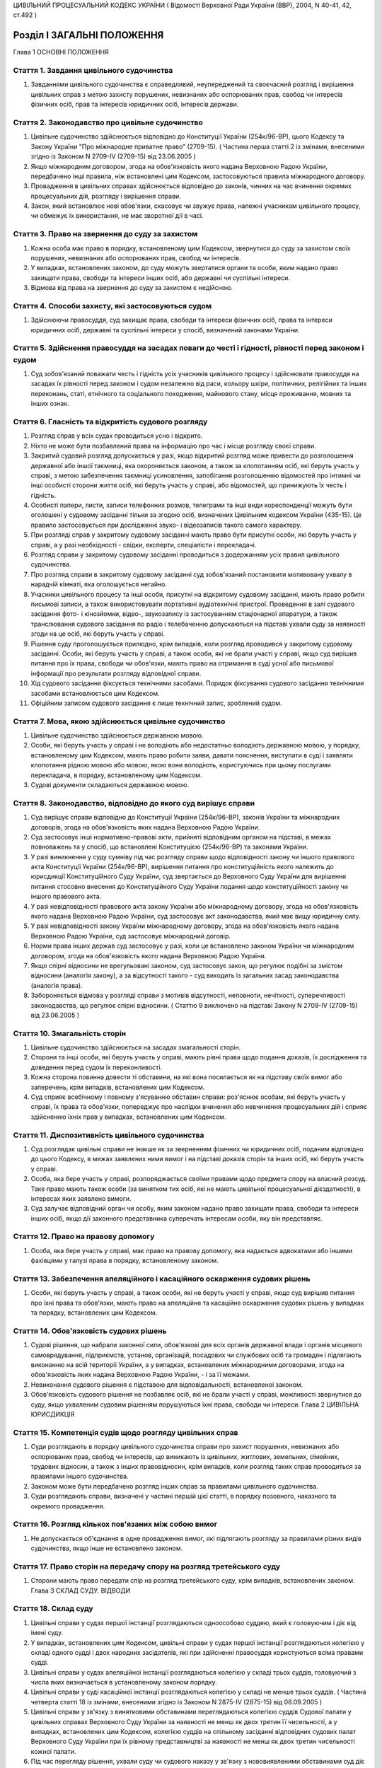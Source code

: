 ЦИВІЛЬНИЙ ПРОЦЕСУАЛЬНИЙ КОДЕКС УКРАЇНИ
( Відомості Верховної Ради України (ВВР), 2004, N 40-41, 42, ст.492 )



Розділ I ЗАГАЛЬНІ ПОЛОЖЕННЯ
===========================
Глава 1 ОСНОВНІ ПОЛОЖЕННЯ


Стаття 1. Завдання цивільного судочинства
-----------------------------------------

1. Завданнями цивільного судочинства є справедливий, неупереджений та своєчасний розгляд і вирішення цивільних справ з метою захисту порушених, невизнаних або оспорюваних прав, свобод чи інтересів фізичних осіб, прав та інтересів юридичних осіб, інтересів держави.


Стаття 2. Законодавство про цивільне судочинство
------------------------------------------------

1. Цивільне судочинство здійснюється відповідно до Конституції України (254к/96-ВР), цього Кодексу та Закону України "Про міжнародне приватне право" (2709-15).
   ( Частина перша статті 2 із змінами, внесеними згідно із Законом N 2709-IV (2709-15) від 23.06.2005 )

2. Якщо міжнародним договором, згода на обов'язковість якого надана Верховною Радою України, передбачено інші правила, ніж встановлені цим Кодексом, застосовуються правила міжнародного договору.

3. Провадження в цивільних справах здійснюється відповідно до законів, чинних на час вчинення окремих процесуальних дій, розгляду і вирішення справи.

4. Закон, який встановлює нові обов'язки, скасовує чи звужує права, належні учасникам цивільного процесу, чи обмежує їх використання, не має зворотної дії в часі.


Стаття 3. Право на звернення до суду за захистом
------------------------------------------------

1. Кожна особа має право в порядку, встановленому цим Кодексом, звернутися до суду за захистом своїх порушених, невизнаних або оспорюваних прав, свобод чи інтересів.

2. У випадках, встановлених законом, до суду можуть звертатися органи та особи, яким надано право захищати права, свободи та інтереси інших осіб, або державні чи суспільні інтереси.

3. Відмова від права на звернення до суду за захистом є недійсною.


Стаття 4. Способи захисту, які застосовуються судом
---------------------------------------------------

1. Здійснюючи правосуддя, суд захищає права, свободи та інтереси фізичних осіб, права та інтереси юридичних осіб, державні та суспільні інтереси у спосіб, визначений законами України.


Стаття 5. Здійснення правосуддя на засадах поваги до честі і гідності, рівності перед законом і судом
-----------------------------------------------------------------------------------------------------

1. Суд зобов'язаний поважати честь і гідність усіх учасників цивільного процесу і здійснювати правосуддя на засадах їх рівності перед законом і судом незалежно від раси, кольору шкіри, політичних, релігійних та інших переконань, статі, етнічного та соціального походження, майнового стану, місця проживання, мовних та інших ознак.


Стаття 6. Гласність та відкритість судового розгляду
----------------------------------------------------

1. Розгляд справ у всіх судах проводиться усно і відкрито.

2. Ніхто не може бути позбавлений права на інформацію про час і місце розгляду своєї справи.

3. Закритий судовий розгляд допускається у разі, якщо відкритий розгляд може привести до розголошення державної або іншої таємниці, яка охороняється законом, а також за клопотанням осіб, які беруть участь у справі, з метою забезпечення таємниці усиновлення, запобігання розголошенню відомостей про інтимні чи інші особисті сторони життя осіб, які беруть участь у справі, або відомостей, що принижують їх честь і гідність.

4. Особисті папери, листи, записи телефонних розмов, телеграми та інші види кореспонденції можуть бути оголошені у судовому засіданні тільки за згодою осіб, визначених Цивільним кодексом України (435-15). Це правило застосовується при дослідженні звуко- і відеозаписів такого самого характеру.

5. При розгляді справ у закритому судовому засіданні мають право бути присутні особи, які беруть участь у справі, а у разі необхідності - свідки, експерти, спеціалісти і перекладачі.

6. Розгляд справи у закритому судовому засіданні проводиться з додержанням усіх правил цивільного судочинства.

7. Про розгляд справи в закритому судовому засіданні суд зобов'язаний постановити мотивовану ухвалу в нарадчій кімнаті, яка оголошується негайно.

8. Учасники цивільного процесу та інші особи, присутні на відкритому судовому засіданні, мають право робити письмові записи, а також використовувати портативні аудіотехнічні пристрої. Проведення в залі судового засідання фото- і кінозйомки, відео-, звукозапису із застосуванням стаціонарної апаратури, а також транслювання судового засідання по радіо і телебаченню допускаються на підставі ухвали суду за наявності згоди на це осіб, які беруть участь у справі.

9. Рішення суду проголошується прилюдно, крім випадків, коли розгляд проводився у закритому судовому засіданні. Особи, які беруть участь у справі, а також особи, які не брали участі у справі, якщо суд вирішив питання про їх права, свободи чи обов'язки, мають право на отримання в суді усної або письмової інформації про результати розгляду відповідної справи.

10. Хід судового засідання фіксується технічними засобами. Порядок фіксування судового засідання технічними засобами встановлюється цим Кодексом.

11. Офіційним записом судового засідання є лише технічний запис, зроблений судом.


Стаття 7. Мова, якою здійснюється цивільне судочинство
------------------------------------------------------

1. Цивільне судочинство здійснюється державною мовою.

2. Особи, які беруть участь у справі і не володіють або недостатньо володіють державною мовою, у порядку, встановленому цим Кодексом, мають право робити заяви, давати пояснення, виступати в суді і заявляти клопотання рідною мовою або мовою, якою вони володіють, користуючись при цьому послугами перекладача, в порядку, встановленому цим Кодексом.

3. Судові документи складаються державною мовою.


Стаття 8. Законодавство, відповідно до якого суд вирішує справи
---------------------------------------------------------------

1. Суд вирішує справи відповідно до Конституції України (254к/96-ВР), законів України та міжнародних договорів, згода на обов'язковість яких надана Верховною Радою України.

2. Суд застосовує інші нормативно-правові акти, прийняті відповідним органом на підставі, в межах повноважень та у спосіб, що встановлені Конституцією (254к/96-ВР) та законами України.

3. У разі виникнення у суду сумніву під час розгляду справи щодо відповідності закону чи іншого правового акта Конституції України (254к/96-ВР), вирішення питання про конституційність якого належить до юрисдикції Конституційного Суду України, суд звертається до Верховного Суду України для вирішення питання стосовно внесення до Конституційного Суду України подання щодо конституційності закону чи іншого правового акта.

4. У разі невідповідності правового акта закону України або міжнародному договору, згода на обов'язковість якого надана Верховною Радою України, суд застосовує акт законодавства, який має вищу юридичну силу.

5. У разі невідповідності закону України міжнародному договору, згода на обов'язковість якого надана Верховною Радою України, суд застосовує міжнародний договір.

6. Норми права інших держав суд застосовує у разі, коли це встановлено законом України чи міжнародним договором, згода на обов'язковість якого надана Верховною Радою України.

7. Якщо спірні відносини не врегульовані законом, суд застосовує закон, що регулює подібні за змістом відносини (аналогія закону), а за відсутності такого - суд виходить із загальних засад законодавства (аналогія права).

8. Забороняється відмова у розгляді справи з мотивів відсутності, неповноти, нечіткості, суперечливості законодавства, що регулює спірні відносини.
   ( Статтю 9 виключено на підставі Закону N 2709-IV (2709-15) від 23.06.2005 )


Стаття 10. Змагальність сторін
------------------------------

1. Цивільне судочинство здійснюється на засадах змагальності сторін.

2. Сторони та інші особи, які беруть участь у справі, мають рівні права щодо подання доказів, їх дослідження та доведення перед судом їх переконливості.

3. Кожна сторона повинна довести ті обставини, на які вона посилається як на підставу своїх вимог або заперечень, крім випадків, встановлених цим Кодексом.

4. Суд сприяє всебічному і повному з'ясуванню обставин справи: роз'яснює особам, які беруть участь у справі, їх права та обов'язки, попереджує про наслідки вчинення або невчинення процесуальних дій і сприяє здійсненню їхніх прав у випадках, встановлених цим Кодексом.


Стаття 11. Диспозитивність цивільного судочинства
-------------------------------------------------

1. Суд розглядає цивільні справи не інакше як за зверненням фізичних чи юридичних осіб, поданим відповідно до цього Кодексу, в межах заявлених ними вимог і на підставі доказів сторін та інших осіб, які беруть участь у справі.

2. Особа, яка бере участь у справі, розпоряджається своїми правами щодо предмета спору на власний розсуд. Таке право мають також особи (за винятком тих осіб, які не мають цивільної процесуальної дієздатності), в інтересах яких заявлено вимоги.

3. Суд залучає відповідний орган чи особу, яким законом надано право захищати права, свободи та інтереси інших осіб, якщо дії законного представника суперечать інтересам особи, яку він представляє.


Стаття 12. Право на правову допомогу
------------------------------------

1. Особа, яка бере участь у справі, має право на правову допомогу, яка надається адвокатами або іншими фахівцями у галузі права в порядку, встановленому законом.


Стаття 13. Забезпечення апеляційного і касаційного оскарження судових рішень
----------------------------------------------------------------------------

1. Особи, які беруть участь у справі, а також особи, які не беруть участі у справі, якщо суд вирішив питання про їхні права та обов'язки, мають право на апеляційне та касаційне оскарження судових рішень у випадках та порядку, встановлених цим Кодексом.


Стаття 14. Обов'язковість судових рішень
----------------------------------------

1. Судові рішення, що набрали законної сили, обов'язкові для всіх органів державної влади і органів місцевого самоврядування, підприємств, установ, організацій, посадових чи службових осіб та громадян і підлягають виконанню на всій території України, а у випадках, встановлених міжнародними договорами, згода на обов'язковість яких надана Верховною Радою України, - і за її межами.

2. Невиконання судового рішення є підставою для відповідальності, встановленої законом.

3. Обов'язковість судового рішення не позбавляє осіб, які не брали участі у справі, можливості звернутися до суду, якщо ухваленим судовим рішенням порушуються їхні права, свободи чи інтереси.
   Глава 2 ЦИВІЛЬНА ЮРИСДИКЦІЯ


Стаття 15. Компетенція судів щодо розгляду цивільних справ
----------------------------------------------------------

1. Суди розглядають в порядку цивільного судочинства справи про захист порушених, невизнаних або оспорюваних прав, свобод чи інтересів, що виникають із цивільних, житлових, земельних, сімейних, трудових відносин, а також з інших правовідносин, крім випадків, коли розгляд таких справ проводиться за правилами іншого судочинства.

2. Законом може бути передбачено розгляд інших справ за правилами цивільного судочинства.

3. Суди розглядають справи, визначені у частині першій цієї статті, в порядку позовного, наказного та окремого провадження.


Стаття 16. Розгляд кількох пов'язаних між собою вимог
-----------------------------------------------------

1. Не допускається об'єднання в одне провадження вимог, які підлягають розгляду за правилами різних видів судочинства, якщо інше не встановлено законом.


Стаття 17. Право сторін на передачу спору на розгляд третейського суду
----------------------------------------------------------------------

1. Сторони мають право передати спір на розгляд третейського суду, крім випадків, встановлених законом.
   Глава 3 СКЛАД СУДУ. ВІДВОДИ


Стаття 18. Склад суду
---------------------

1. Цивільні справи у судах першої інстанції розглядаються одноособово суддею, який є головуючим і діє від імені суду.

2. У випадках, встановлених цим Кодексом, цивільні справи у судах першої інстанції розглядаються колегією у складі одного судді і двох народних засідателів, які при здійсненні правосуддя користуються всіма правами судді.

3. Цивільні справи у судах апеляційної інстанції розглядаються колегією у складі трьох суддів, головуючий з числа яких визначається в установленому законом порядку.

4. Цивільні справи у суді касаційної інстанції розглядаються колегією у складі не менше трьох суддів.
   ( Частина четверта статті 18 із змінами, внесеними згідно із Законом N 2875-IV (2875-15) від 08.09.2005 )

5. Цивільні справи у зв'язку з винятковими обставинами переглядаються колегією суддів Судової палати у цивільних справах Верховного Суду України за наявності не менш як двох третин її чисельності, а у випадках, встановлених цим Кодексом, колегією суддів на спільному засіданні відповідних судових палат Верховного Суду України при їх рівному представництві за наявності не менш як двох третин чисельності кожної палати.

6. Під час перегляду рішення, ухвали суду чи судового наказу у зв'язку з нововиявленими обставинами суд діє в такому самому складі, в якому вони були ухвалені (одноособово або колегіально).


Стаття 19. Порядок вирішення питань колегією суддів
---------------------------------------------------

1. Питання, що виникають під час розгляду справи колегією суддів, вирішуються більшістю голосів суддів. Головуючий голосує останнім.

2. При прийнятті рішення з кожного питання жоден із суддів не має права утримуватися від голосування та підписання рішення чи ухвали.

3. Суддя, не згодний з рішенням, може письмово викласти свою окрему думку. Цей документ не оголошується в судовому засіданні, приєднується до справи і є відкритим для ознайомлення.


Стаття 20. Підстави для відводу судді
-------------------------------------

1. Суддя не може брати участі в розгляді справи і підлягає відводу (самовідводу), якщо:

1) під час попереднього вирішення цієї справи він брав участь у процесі як свідок, експерт, спеціаліст, перекладач, представник, секретар судового засідання;

2) він прямо чи побічно заінтересований у результаті розгляду справи;

3) він є членом сім'ї або близьким родичем (чоловік, дружина, батько, мати, вітчим, мачуха, син, дочка, пасинок, падчерка, брат, сестра, дід, баба, внук, внучка, усиновлювач чи усиновлений, опікун чи піклувальник, член сім'ї або близький родич цих осіб) сторони або інших осіб, які беруть участь у справі;

4) якщо є інші обставини, які викликають сумнів в об'єктивності та неупередженості судді.

2. До складу суду не можуть входити особи, які є членами сім'ї або близькими родичами між собою.


Стаття 21. Недопустимість повторної участі судді в розгляді справи
------------------------------------------------------------------

1. Суддя, який брав участь у вирішенні справи в суді першої інстанції, не може брати участі в розгляді цієї самої справи в судах апеляційної і касаційної інстанцій, у перегляді справи у зв'язку з винятковими обставинами, а так само у новому розгляді її судом першої інстанції після скасування попереднього рішення або ухвали про закриття провадження в справі.

2. Суддя, який брав участь у вирішенні справи в суді апеляційної інстанції, не може брати участі у розгляді цієї самої справи в судах касаційної і першої інстанцій, у перегляді справи у зв'язку з винятковими обставинами, а також у новому розгляді справи після скасування ухвали чи нового рішення апеляційного суду.

3. Суддя, який брав участь у перегляді справи в суді касаційної інстанції, не може брати участі в розгляді цієї самої справи в суді першої чи апеляційної інстанції.

4. Суддя, який брав участь у перегляді справи у зв'язку з винятковими обставинами, не може брати участі у розгляді цієї самої справи в суді першої, апеляційної чи касаційної інстанції.


Стаття 22. Підстави для відводу секретаря судового засідання, експерта, спеціаліста, перекладача
------------------------------------------------------------------------------------------------

1. Секретар судового засідання, експерт, спеціаліст, перекладач не можуть брати участі у розгляді справи та підлягають відводу з підстав, зазначених у статті 20 цього Кодексу.

2. Експерт або спеціаліст, крім того, не може брати участі у розгляді справи, якщо:

1) він перебував або перебуває в службовій або іншій залежності від осіб, які беруть участь у справі;

2) з'ясування обставин, які мають значення для справи, виходить за межі сфери його спеціальних знань.

3. Участь секретаря судового засідання, експерта, спеціаліста, перекладача у судовому засіданні при попередньому розгляді даної справи відповідно як секретаря судового засідання, експерта, спеціаліста, перекладача не є підставою для їх відводу.


Стаття 23. Заяви про самовідводи та відводи
-------------------------------------------

1. За наявності підстав, зазначених у статтях 20, 21 і 22 цього Кодексу, суддя, секретар судового засідання, експерт, спеціаліст, перекладач зобов'язані заявити самовідвід.

2. На підставах, зазначених у статтях 20, 21 і 22 цього Кодексу, судді, секретарю судового засідання, експерту, спеціалісту, перекладачу може бути заявлено відвід особами, які беруть участь у справі.

3. Відвід (самовідвід) повинен бути вмотивованим і заявленим до початку з'ясування обставин у справі та перевірки їх доказами. Заявляти відвід (самовідвід) після цього дозволяється лише у випадках, коли про підставу відводу (самовідводу) стало відомо після початку з'ясування обставин у справі та перевірки їх доказами.


Стаття 24. Порядок вирішення заяви про відвід
---------------------------------------------

1. У разі заявлення відводу суд повинен вислухати особу, якій заявлено відвід, якщо вона бажає дати пояснення, а також думку осіб, які беруть участь у справі.

2. Заява про відвід вирішується в нарадчій кімнаті ухвалою суду, що розглядає справу. Заява про відвід кільком суддям або всьому складу суду вирішується простою більшістю голосів.


Стаття 25. Наслідки відводу суду (судді)
----------------------------------------

1. У разі задоволення заяви про відвід судді, який розглядає справу одноособово, справа розглядається в тому самому суді іншим суддею.

2. У разі задоволення заяви про відвід комусь із суддів або всьому складу суду, якщо справа розглядається колегією суддів, справа розглядається в тому самому суді тим самим кількісним складом колегії суддів без участі відведеного судді або іншим складом суддів.

3. Якщо після задоволення відводів (самовідводів) або за наявності підстав, зазначених у статті 21 цього Кодексу, неможливо утворити новий склад суду для розгляду справи, суд постановляє ухвалу про визначення підсудності справи в порядку, встановленому цим Кодексом.
   Глава 4 УЧАСНИКИ ЦИВІЛЬНОГО ПРОЦЕСУ
   Параграф 1. Особи, які беруть участь у справі


Стаття 26. Склад осіб, які беруть участь у справі
-------------------------------------------------

1. У справах позовного провадження особами, які беруть участь у справі, є сторони, треті особи, представники сторін та третіх осіб.

2. У справах наказного та окремого провадження особами, які беруть участь у справі, є заявники, інші заінтересовані особи, їхні представники.

3. У справах можуть також брати участь органи та особи, яким законом надано право захищати права, свободи та інтереси інших осіб.


Стаття 27. Права та обов'язки осіб, які беруть участь у справі
--------------------------------------------------------------

1. Особи, які беруть участь у справі, мають право знайомитися з матеріалами справи, робити з них витяги, знімати копії з документів, долучених до справи, одержувати копії рішень, ухвал, брати участь у судових засіданнях, подавати докази, брати участь у дослідженні доказів, задавати питання іншим особам, які беруть участь у справі, а також свідкам, експертам, спеціалістам, заявляти клопотання та відводи, давати усні та письмові пояснення судові, подавати свої доводи, міркування щодо питань, які виникають під час судового розгляду, і заперечення проти клопотань, доводів і міркувань інших осіб, користуватися правовою допомогою, знайомитися з журналом судового засідання, знімати з нього копії та подавати письмові зауваження з приводу його неправильності чи неповноти, прослуховувати запис фіксування судового засідання технічними засобами, робити з нього копії, подавати письмові зауваження з приводу його неправильності чи неповноти, оскаржувати рішення і ухвали суду, користуватися іншими процесуальними правами, встановленими законом.

2. Особи, які беруть участь у справі позовного провадження, для підтвердження своїх вимог або заперечень зобов'язані подати усі наявні у них докази або повідомити про них суд до або під час попереднього судового засідання.

3. Особи, які беруть участь у справі, зобов'язані добросовісно здійснювати свої процесуальні права і виконувати процесуальні обов'язки.


Стаття 28. Цивільна процесуальна правоздатність
-----------------------------------------------

1. Здатність мати цивільні процесуальні права та обов'язки сторони, третьої особи, заявника, заінтересованої особи (цивільна процесуальна правоздатність) мають усі фізичні і юридичні особи.


Стаття 29. Цивільна процесуальна дієздатність
---------------------------------------------

1. Здатність особисто здійснювати цивільні процесуальні права та виконувати свої обов'язки в суді (цивільна процесуальна дієздатність) мають фізичні особи, які досягли повноліття, а також юридичні особи.

2. Неповнолітні особи віком від чотирнадцяти до вісімнадцяти років, а також особи, цивільна дієздатність яких обмежена, можуть особисто здійснювати цивільні процесуальні права та виконувати свої обов'язки в суді у справах, що виникають з відносин, у яких вони особисто беруть участь, якщо інше не встановлено законом. Суд може залучити до участі в таких справах законного представника неповнолітньої особи або особи, цивільна дієздатність якої обмежена.

3. У разі реєстрації шлюбу фізичної особи, яка не досягла повноліття, вона набуває цивільної процесуальної дієздатності з моменту реєстрації шлюбу. Цивільної процесуальної дієздатності набуває також неповнолітня особа, якій у порядку, встановленому цим Кодексом, надано повну цивільну дієздатність.


Стаття 30. Сторони
------------------

1. Сторонами в цивільному процесі є позивач і відповідач.

2. Позивачем і відповідачем можуть бути фізичні і юридичні особи, а також держава.


Стаття 31. Процесуальні права та обов'язки сторін
-------------------------------------------------

1. Сторони мають рівні процесуальні права і обов'язки.

2. Крім прав та обов'язків, визначених у статті 27 цього Кодексу, позивач має право протягом усього часу розгляду справи змінити підставу або предмет позову, збільшити або зменшити розмір позовних вимог, відмовитися від позову, а відповідач має право визнати позов повністю або частково, пред'явити зустрічний позов.

3. Сторони можуть укласти мирову угоду на будь-якій стадії цивільного процесу.

4. Кожна із сторін має право вимагати виконання судового рішення в частині, що стосується цієї сторони.

5. Заявник та заінтересовані особи у справах окремого провадження мають права і обов'язки сторін, за винятками, встановленими у розділі IV цього Кодексу.


Стаття 32. Участь у справі кількох позивачів або відповідачів
-------------------------------------------------------------

1. Позов може бути пред'явлений спільно кількома позивачами або до кількох відповідачів. Кожен із позивачів або відповідачів щодо другої сторони діє в цивільному процесі самостійно.

2. Участь у справі кількох позивачів і (або) відповідачів (процесуальна співучасть) допускається, якщо:

1) предметом спору є спільні права чи обов'язки кількох позивачів або відповідачів;

2) права і обов'язки кількох позивачів чи відповідачів виникли з однієї підстави;

3) предметом спору є однорідні права і обов'язки.

3. Співучасники можуть доручити вести справу одному із співучасників, якщо він має повну цивільну процесуальну дієздатність.


Стаття 33. Заміна неналежного відповідача, залучення співвідповідачів
---------------------------------------------------------------------

1. Суд за клопотанням позивача, не припиняючи розгляду справи, замінює первісного відповідача належним відповідачем, якщо позов пред'явлено не до тієї особи, яка має відповідати за позовом, або залучає до участі у справі іншу особу як співвідповідача. У разі відсутності згоди на це позивача суд залучає до участі в справі іншу особу як співвідповідача.

2. Після заміни відповідача або залучення до участі у справі співвідповідача справа за клопотанням нового відповідача або залученого співвідповідача розглядається спочатку.


Стаття 34. Треті особи, які заявляють самостійні вимоги щодо предмета спору
---------------------------------------------------------------------------

1. Треті особи, які заявляють самостійні вимоги щодо предмета спору, можуть вступити у справу до закінчення судового розгляду, пред'явивши позов до однієї чи обох сторін. Ці особи мають усі процесуальні права і обов'язки позивача.

2. Після вступу в справу третьої особи, яка заявила самостійні вимоги щодо предмета спору, справа за клопотанням цієї особи розглядається спочатку.


Стаття 35. Треті особи, які не заявляють самостійних вимог щодо предмета спору
------------------------------------------------------------------------------

1. Треті особи, які не заявляють самостійних вимог щодо предмета спору, можуть вступити у справу на стороні позивача або відповідача до ухвалення судом рішення, якщо рішення в справі може вплинути на їх права або обов'язки щодо однієї із сторін.

2. Треті особи, які не заявляють самостійних вимог щодо предмета спору, можуть бути залучені до участі в справі також за клопотанням сторін, інших осіб, які беруть участь у справі, або з ініціативи суду.

3. Треті особи, які не заявляють самостійних вимог, мають процесуальні права і обов'язки, встановлені статтею 27 цього Кодексу.

4. Вступ у справу третьої особи, яка не заявляє самостійних вимог щодо предмета спору, не тягне за собою розгляду справи спочатку.


Стаття 36. Порядок залучення до участі у справі або вступу в справу третіх осіб, які не заявляють самостійних вимог
-------------------------------------------------------------------------------------------------------------------

1. Сторона, в якої за рішенням суду виникне право заявити вимогу до третьої особи або до якої у такому випадку може заявити вимогу сама третя особа, зобов'язана повідомити суд про цю третю особу.

2. У заяві про залучення третьої особи повинні бути зазначені ім'я (найменування) третьої особи, місце її проживання (перебування) або місцезнаходження та підстави, з яких вона має бути залучена до участі у справі.

3. Суд повідомляє третю особу про справу, направляє їй копію заяви про залучення третьої особи і роз'яснює її право заявити про свою участь у справі. Копія заяви надсилається особам, які беруть участь у справі. Якщо від третьої особи не надійшло повідомлення про згоду на участь у справі, справа розглядається без неї.

4. Третя особа, яка не заявляє самостійних вимог щодо предмета спору, може сама звернутися з заявою про свою участь у справі.

5. Якщо особи, які беруть участь у справі, заперечують проти залучення чи допуску третьої особи до участі в справі, це питання вирішується судом залежно від обставин справи.

6. З питання залучення або допуску до участі в справі третьої особи суд постановляє ухвалу.


Стаття 37. Процесуальне правонаступництво
-----------------------------------------

1. У разі смерті фізичної особи, припинення юридичної особи, заміни кредитора чи боржника у зобов'язанні, а також в інших випадках заміни особи у відносинах, щодо яких виник спір, суд залучає до участі у справі правонаступника відповідної сторони або третьої особи на будь-якій стадії цивільного процесу.

2. Усі дії, вчинені в цивільному процесі до вступу правонаступника, обов'язкові для нього так само, як вони були обов'язкові для особи, яку він замінив.


Стаття 38. Участь у справі представника
---------------------------------------

1. Сторона, третя особа, особа, яка відповідно до закону захищає права, свободи чи інтереси інших осіб, а також заявники та інші заінтересовані особи в справах окремого провадження (крім справ про усиновлення) можуть брати участь у цивільній справі особисто або через представника.

2. Особиста участь у справі особи не позбавляє її права мати в цій справі представника.

3. Юридичних осіб представляють їхні органи, що діють у межах повноважень, наданих їм законом, статутом чи положенням, або їх представники.

4. Державу представляють відповідні органи державної влади в межах їх компетенції через свого представника.


Стаття 39. Законні представники
-------------------------------

1. Права, свободи та інтереси малолітніх осіб віком до чотирнадцяти років, а також недієздатних фізичних осіб захищають у суді відповідно їхні батьки, усиновлювачі, опікуни чи інші особи, визначені законом.

2. Права, свободи та інтереси неповнолітніх осіб віком від чотирнадцяти до вісімнадцяти років, а також осіб, цивільна дієздатність яких обмежена, можуть захищати у суді відповідно їхні батьки, усиновлювачі, піклувальники чи інші особи, визначені законом. Суд може залучити до участі в таких справах неповнолітню особу чи особу, цивільна дієздатність якої обмежена.

3. Права, свободи та інтереси особи, яка визнана безвісно відсутньою, захищає опікун, призначений для опіки над її майном.

4. Права, свободи та інтереси спадкоємців особи, яка померла або оголошена померлою, якщо спадщина ще ніким не прийнята, захищає виконавець заповіту або інша особа, яка вживає заходів щодо охорони спадкового майна.

5. Законні представники можуть доручати ведення справи в суді іншим особам.


Стаття 40. Особи, які можуть бути представниками
------------------------------------------------

1. Представником у суді може бути адвокат або інша особа, яка досягла вісімнадцяти років, має цивільну процесуальну дієздатність і належно посвідчені повноваження на здійснення представництва в суді, за винятком осіб, визначених у статті 41 цього Кодексу.

2. Одна й та сама особа не може бути одночасно представником іншої сторони, третіх осіб, які заявляють самостійні вимоги щодо предмета спору або беруть участь у справі на другій стороні.


Стаття 41. Особи, які не можуть бути представниками
---------------------------------------------------

1. Не можуть бути представниками в суді особи, які діють у цьому процесі як секретар судового засідання, перекладач, експерт, спеціаліст, свідок.

2. Судді, слідчі, прокурори не можуть бути представниками в суді, крім випадків, коли вони діють як представники відповідного органу, що є стороною або третьою особою в справі, чи як законні представники.


Стаття 42. Документи, що посвідчують повноваження представників
---------------------------------------------------------------

1. Повноваження представників сторін та інших осіб, які беруть участь у справі, мають бути посвідчені такими документами:

1) довіреністю фізичної особи;

2) довіреністю юридичної особи або документами, що посвідчують службове становище і повноваження її керівника;

3) свідоцтвом про народження дитини або рішенням про призначення опікуном, піклувальником чи охоронцем спадкового майна.

2. Довіреність фізичної особи повинна бути посвідчена нотаріально або посадовою особою організації, в якій довіритель працює, навчається, перебуває на службі, стаціонарному лікуванні чи за рішенням суду, або за місцем його проживання.

3. Довіреність від імені юридичної особи видається за підписом посадової особи, уповноваженої на це законом, статутом або положенням, з прикладенням печатки юридичної особи.

4. Повноваження адвоката як представника можуть також посвідчуватись ордером, який виданий відповідним адвокатським об'єднанням, або договором.

5. Оригінали документів, зазначених у цій статті, або копії з них, посвідчені суддею, приєднуються до справи.

6. Фізична особа може надати повноваження представникові за усною заявою, яка заноситься до журналу судового засідання.


Стаття 43. Призначення або заміна законного представника судом
--------------------------------------------------------------

1. У разі відсутності у сторони чи третьої особи, визнаної недієздатною або обмеженою у цивільній дієздатності, законного представника суд за поданням органу опіки та піклування ухвалою призначає опікуна або піклувальника і залучає їх до участі у справі як законних представників.

2. Якщо при розгляді справи буде встановлено, що малолітня чи неповнолітня особа, позбавлена батьківського піклування, не має законного представника, суд ухвалою встановлює над нею відповідно опіку чи піклування за поданням органу опіки та піклування, призначає опікуна або піклувальника та залучає їх до участі у справі як законних представників.

3. У разі якщо законний представник не має права вести справу в суді з підстав, встановлених законом, суд за поданням органу опіки та піклування замінює законного представника.

4. Звільнення опікуна чи піклувальника в разі, якщо їх призначив суд, і призначення ними інших осіб здійснюються в порядку, встановленому частиною другою статті 241 цього Кодексу.
   


Стаття 44. Повноваження представника в суді
-------------------------------------------

1. Представник, який має повноваження на ведення справи в суді, може вчиняти від імені особи, яку він представляє, усі процесуальні дії, що їх має право вчиняти ця особа.

2. Обмеження повноважень представника на вчинення певної процесуальної дії мають бути застережені у виданій йому довіреності.

3. Підстави і порядок припинення представництва за довіреністю визначається статтями 248-250 Цивільного кодексу України.

4. Про припинення представництва або обмеження повноважень представника за довіреністю має бути повідомлено суд шляхом подання письмової заяви або усної заяви, зробленої у судовому засіданні.

5. У разі відмови представника від наданих йому повноважень представник не може бути у цій самій справі представником іншої сторони.


Стаття 45. Участь у цивільному процесі органів та осіб, яким законом надано право захищати права, свободи та інтереси інших осіб
--------------------------------------------------------------------------------------------------------------------------------

1. У випадках, встановлених законом, Уповноважений Верховної Ради України з прав людини, прокурор, органи державної влади, органи місцевого самоврядування, фізичні та юридичні особи можуть звертатися до суду із заявами про захист прав, свобод та інтересів інших осіб, або державних чи суспільних інтересів та брати участь у цих справах.

2. Прокурор здійснює у суді представництво інтересів громадянина або держави в порядку, встановленому цим Кодексом та іншими законами, і може здійснювати представництво на будь-якій стадії цивільного процесу.

3. Органи державної влади та органи місцевого самоврядування можуть бути залучені судом до участі в справі або взяти участь у справі за своєю ініціативою для подання висновків на виконання своїх повноважень. Участь зазначених органів у цивільному процесі для подання висновків у справі є обов'язковою у випадках, встановлених законом, або якщо суд визнає це за необхідне.


Стаття 46. Процесуальні права органів та осіб, яким законом надано право захищати права, свободи та інтереси інших осіб
-----------------------------------------------------------------------------------------------------------------------

1. Органи та інші особи, які відповідно до статті 45 цього Кодексу звернулися до суду в інтересах інших осіб або державних чи суспільних інтересах, мають процесуальні права й обов'язки особи, в інтересах якої вони діють, за винятком права укладати мирову угоду.

2. Відмова органів та інших осіб, які відповідно до статті 45 цього Кодексу звернулися до суду в інтересах інших осіб, від поданої ними заяви або зміна вимог не позбавляє особу, на захист прав, свобод та інтересів якої подано заяву, права вимагати від суду розгляду справи та вирішення вимоги у первісному обсязі.

3. Якщо особа, яка має цивільну процесуальну дієздатність і в інтересах якої подана заява, не підтримує заявлених вимог, суд залишає заяву без розгляду.

4. Прокурор, який не брав участі у справі, з метою вирішення питання про наявність підстав для подання апеляційної чи касаційної скарги, заяви про перегляд рішення у зв'язку з винятковими або нововиявленими обставинами, має право знайомитися з матеріалами справи в суді.

5. Органи державної влади та органи місцевого самоврядування, які беруть участь у справі для подання висновку, мають процесуальні права і обов'язки, встановлені статтею 27 цього Кодексу, а також мають право висловити свою думку щодо вирішення справи по суті.
   Параграф 2. Інші учасники цивільного процесу


Стаття 47. Особи, які є іншими учасниками цивільного процесу
------------------------------------------------------------

1. Учасниками цивільного процесу, крім осіб, які беруть участь у справі, є секретар судового засідання, судовий розпорядник, свідок, експерт, перекладач, спеціаліст, особа, яка надає правову допомогу.


Стаття 48. Секретар судового засідання
--------------------------------------

1. Секретар судового засідання:

1) здійснює судові виклики і повідомлення;

2) перевіряє наявність та з'ясовує причини відсутності осіб, яких було викликано до суду, і доповідає про це головуючому;

3) забезпечує фіксування судового засідання технічними засобами;

4) веде журнал судового засідання;

5) оформлює матеріали справи;

6) виконує інші доручення головуючого, що стосуються розгляду справи.

2. Секретар судового засідання може уточнювати суть процесуальної дії з метою її правильного відображення в журналі судового засідання.


Стаття 49. Судовий розпорядник
------------------------------

1. Судовий розпорядник:

1) забезпечує належний стан залу судового засідання і запрошує до нього учасників цивільного процесу;

2) з урахуванням кількості місць та забезпечення порядку під час судового засідання визначає можливу кількість осіб, що можуть бути присутні у залі судового засідання;

3) оголошує про вхід і вихід суду та пропонує всім присутнім встати;

4) слідкує за додержанням порядку особами, присутніми у залі судового засідання;

5) виконує розпорядження головуючого про приведення до присяги перекладача, експерта;

6) під час судового засідання приймає від учасників цивільного процесу документи та інші матеріали і передає до суду;

7) запрошує до залу судового засідання свідків та виконує вказівки головуючого щодо приведення їх до присяги;

8) виконує інші доручення головуючого, пов'язані із створенням умов, необхідних для розгляду справи.

2. Вимоги судового розпорядника, пов'язані з виконанням обов'язків, зазначених у частині першій цієї статті, є обов'язковими для учасників цивільного процесу.

3. Скарги на дії чи бездіяльність судового розпорядника розглядаються судом у цьому самому процесі.


Стаття 50. Свідок
-----------------

1. Свідком може бути кожна особа, якій відомі будь-які обставини, що стосуються справи.

2. Свідок зобов'язаний з'явитися до суду у визначений час і дати правдиві показання про відомі йому обставини.

3. У разі неможливості прибуття за викликом суду свідок зобов'язаний завчасно повідомити про це суд.

4. Свідок має право давати показання рідною мовою або мовою, якою він володіє, користуватися письмовими записами, відмовитися від давання показань у випадках, встановлених законом, а також на компенсацію витрат, пов'язаних з викликом до суду.

5. За завідомо неправдиві показання або за відмову від давання показань з непередбачених законом підстав свідок несе кримінальну відповідальність, а за невиконання інших обов'язків - відповідальність, встановлену законом.


Стаття 51. Особи, які не підлягають допиту як свідки
----------------------------------------------------

1. Не підлягають допиту як свідки:

1) недієздатні фізичні особи, а також особи, які перебувають на обліку чи на лікуванні у психіатричному лікувальному закладі і не здатні через свої фізичні або психічні вади правильно сприймати обставини, що мають значення для справи, або давати показання;

2) особи, які за законом зобов'язані зберігати в таємниці відомості, що були довірені їм у зв'язку з їхнім службовим чи професійним становищем, - про такі відомості;

3) священнослужителі - про відомості, одержані ними на сповіді віруючих;

4) професійні судді, народні засідателі та присяжні - про обставини обговорення у нарадчій кімнаті питань, що виникли під час ухвалення рішення чи вироку.

2. Особи, які мають дипломатичний імунітет, не можуть бути допитані як свідки без їхньої згоди, а представники дипломатичних представництв - без згоди дипломатичного представника.


Стаття 52. Особи, які мають право відмовитися від давання показань
------------------------------------------------------------------

1. Фізична особа має право відмовитися давати показання щодо себе, членів сім'ї чи близьких родичів (чоловік, дружина, батько, мати, вітчим, мачуха, син, дочка, пасинок, падчерка, брат, сестра, дід, баба, внук, внучка, усиновлювач чи усиновлений, опікун чи піклувальник, особа, над якою встановлено опіку чи піклування, член сім'ї або близький родич цих осіб).

2. Особа, яка відмовляється давати показання, зобов'язана повідомити причини відмови.


Стаття 53. Експерт
------------------

1. Експертом є особа, якій доручено провести дослідження матеріальних об'єктів, явищ і процесів, що містять інформацію про обставини справи, і дати висновок з питань, які виникають під час розгляду справи і стосуються сфери її спеціальних знань.

2. Як експерт може залучатися особа, яка відповідає вимогам, встановленим Законом України "Про судову експертизу" (4038-12), і внесена до Державного реєстру атестованих судових експертів.

3. Експерт зобов'язаний з'явитися за викликом суду, провести повне дослідження і дати обґрунтований та об'єктивний письмовий висновок на задані йому питання, а у разі необхідності - роз'яснити його.

4. Під час проведення дослідження експерт повинен забезпечити збереження об'єкта експертизи. Якщо дослідження пов'язане з повним або частковим знищенням об'єкта експертизи або зміною його властивостей, експерт має одержати на це відповідний дозвіл суду, який оформляється ухвалою.

5. Експерт не має права за власною ініціативою збирати матеріали для проведення експертизи; спілкуватися з особами, які беруть участь у справі, а також іншими учасниками цивільного процесу, за винятком дій, пов'язаних з проведенням експертизи; розголошувати відомості, що стали йому відомі у зв'язку з проведенням експертизи, або повідомляти будь-кому, крім суду, про результати експертизи.

6. Експерт невідкладно повинен повідомити суд про неможливість проведення ним експертизи через відсутність у нього необхідних знань або без залучення інших експертів.

7. У разі виникнення сумніву щодо змісту та обсягу доручення експерт невідкладно заявляє суду клопотання щодо його уточнення або повідомляє суд про неможливість проведення ним експертизи за заданими питаннями.

8. Експерт не має права передоручати проведення експертизи іншій особі.

9. У разі постановлення ухвали суду про припинення проведення експертизи, експерт зобов'язаний негайно подати матеріали справи та інші документи, що використовувалися для проведення експертизи.

10. Експерт має право:

1) знайомитися з матеріалами справи, що стосуються предмета дослідження;

2) заявляти клопотання про подання йому додаткових матеріалів і зразків;

3) викладати у висновку судової експертизи виявлені в ході її проведення факти, які мають значення для справи і з приводу яких йому не були задані питання;

4) бути присутнім під час вчинення процесуальних дій, що стосуються предмета і об'єктів дослідження;

5) задавати питання особам, які беруть участь у справі, та свідкам;

6) користуватися іншими правами, встановленими Законом України "Про судову експертизу" (4038-12).

11. Експерт має право на оплату виконаної роботи та на компенсацію витрат, пов'язаних з проведенням експертизи і викликом до суду.

12. Експерт може відмовитися від давання висновку, якщо подані йому матеріали недостатні для виконання покладених на нього обов'язків. Заява про відмову повинна бути вмотивованою.

13. За завідомо неправдивий висновок або за відмову без поважних причин від виконання покладених на нього обов'язків експерт несе кримінальну відповідальність, а за невиконання інших обов'язків - відповідальність, встановлену законом.


Стаття 54. Спеціаліст
---------------------

1. Спеціалістом може бути особа, яка володіє спеціальними знаннями та навичками застосування технічних засобів і може надавати консультації під час вчинення процесуальних дій з питань, що потребують відповідних спеціальних знань і навичок.

2. Спеціаліст може бути залучений до участі у цивільному процесі за ухвалою суду для надання безпосередньої технічної допомоги (фотографування, складання схем, планів, креслень, відбору зразків для проведення експертизи тощо) під час вчинення процесуальних дій. Допомога спеціаліста технічного характеру під час вчинення процесуальних дій не замінює висновку експерта.

3. Спеціаліст зобов'язаний з'явитися за викликом суду, відповідати на задані судом питання, давати усні консультації та письмові роз'яснення, звертати увагу суду на характерні обставини чи особливості доказів, у разі потреби надавати суду технічну допомогу.

4. Допомога спеціаліста не може стосуватися правових питань.

5. Спеціаліст має право знати мету свого виклику до суду, відмовитися від участі у цивільному процесі, якщо він не володіє відповідними знаннями та навичками, з дозволу суду задавати питання особам, які беруть участь у справі, та свідкам, звертати увагу суду на характерні обставини чи особливості доказів, на оплату виконаної роботи та на компенсацію витрат, пов'язаних з викликом до суду.


Стаття 55. Перекладач
---------------------

1. Перекладачем може бути особа, яка вільно володіє мовою, якою здійснюється цивільне судочинство, та іншою мовою, знання якої необхідне для усного чи письмового перекладу з однієї мови на іншу, а також особа, яка володіє технікою спілкування з глухими, німими чи глухонімими.

2. Перекладач допускається ухвалою суду за заявою особи, яка бере участь у справі.

3. Перекладач має право задавати питання з метою уточнення перекладу, відмовитися від участі у цивільному процесі, якщо він не володіє достатніми знаннями мови, необхідними для перекладу, а також на оплату виконаної роботи та на компенсацію витрат, пов'язаних з викликом до суду.

4. Перекладач зобов'язаний з'являтися за викликом суду, здійснювати повний і правильний переклад, посвідчувати правильність перекладу своїм підписом в процесуальних документах, що вручаються сторонам у перекладі на їх рідну мову або мову, якою вони володіють.

5. За завідомо неправильний переклад або за відмову без поважних причин від виконання покладених на нього обов'язків перекладач несе кримінальну відповідальність, а за невиконання інших обов'язків - відповідальність, встановлену законом.


Стаття 56. Особа, яка надає правову допомогу
--------------------------------------------

1. Правову допомогу може надавати особа, яка є фахівцем у галузі права і за законом має право на надання правової допомоги.

2. Особа, зазначена в частині першій цієї статті, має право: знайомитися з матеріалами справи, робити з них витяги, знімати копії долучених до справи документів, бути присутнім у судовому засіданні. Особа, яка має право на надання правової допомоги, допускається ухвалою суду за заявою особи, яка бере участь у справі.
   Глава 5 ДОКАЗИ


Стаття 57. Докази
-----------------

1. Доказами є будь-які фактичні дані, на підставі яких суд встановлює наявність або відсутність обставин, що обґрунтовують вимоги і заперечення сторін, та інших обставин, які мають значення для вирішення справи.

2. Ці дані встановлюються на підставі пояснень сторін, третіх осіб, їхніх представників, допитаних як свідків, показань свідків, письмових доказів, речових доказів, зокрема звуко- і відеозаписів, висновків експертів.


Стаття 58. Належність доказів
-----------------------------

1. Належними є докази, які містять інформацію щодо предмета доказування.

2. Сторони мають право обґрунтовувати належність конкретного доказу для підтвердження їхніх вимог або заперечень.

3. Суд не бере до розгляду докази, які не стосуються предмета доказування.


Стаття 59. Допустимість доказів
-------------------------------

1. Суд не бере до уваги докази, які одержані з порушенням порядку, встановленого законом.

2. Обставини справи, які за законом мають бути підтверджені певними засобами доказування, не можуть підтверджуватись іншими засобами доказування.


Стаття 60. Обов'язки доказування і подання доказів
--------------------------------------------------

1. Кожна сторона зобов'язана довести ті обставини, на які вона посилається як на підставу своїх вимог і заперечень, крім випадків, встановлених статтею 61 цього Кодексу.

2. Докази подаються сторонами та іншими особами, які беруть участь у справі.

3. Доказуванню підлягають обставини, які мають значення для ухвалення рішення у справі і щодо яких у сторін та інших осіб, які беруть участь у справі, виникає спір.

4. Доказування не може ґрунтуватися на припущеннях.


Стаття 61. Підстави звільнення від доказування
----------------------------------------------

1. Обставини, визнані сторонами та іншими особами, які беруть участь у справі, не підлягають доказуванню.

2. Обставини, визнані судом загальновідомими, не потребують доказування.

3. Обставини, встановлені судовим рішенням у цивільній, господарській або адміністративній справі, що набрало законної сили, не доказуються при розгляді інших справ, у яких беруть участь ті самі особи або особа, щодо якої встановлено ці обставини.

4. Вирок у кримінальній справі, що набрав законної сили, або постанова суду у справі про адміністративне правопорушення обов'язкові для суду, що розглядає справу про цивільно-правові наслідки дій особи, стосовно якої ухвалено вирок або постанову суду, з питань, чи мали місце ці дії та чи вчинені вони цією особою.


Стаття 62. Пояснення сторін, третіх осіб та їхніх представників
---------------------------------------------------------------

1. Сторони, треті особи та їхні представники за їх згодою можуть бути допитані як свідки про відомі їм обставини, що мають значення для справи.


Стаття 63. Показання свідка
---------------------------

1. Показання свідка - це повідомлення про відомі йому обставини, які мають значення для справи. Не є доказом показання свідка, який не може назвати джерела своєї обізнаності щодо певної обставини.


Стаття 64. Письмові докази
--------------------------

1. Письмовими доказами є будь-які документи, акти, довідки, листування службового або особистого характеру або витяги з них, що містять відомості про обставини, які мають значення для справи.

2. Письмові докази, як правило, подаються в оригіналі. Якщо подано копію письмового доказу, суд за клопотанням осіб, які беруть участь у справі, має право вимагати подання оригіналу.


Стаття 65. Речові докази
------------------------

1. Речовими доказами є предмети матеріального світу, що містять інформацію про обставини, які мають значення для справи.

2. Речовими доказами є також магнітні, електронні та інші носії інформації, що містять аудіовізуальну інформацію про обставини, що мають значення для справи.


Стаття 66. Висновок експерта
----------------------------

1. Висновок експерта - докладний опис проведених експертом досліджень, зроблені у результаті них висновки та обґрунтовані відповіді на питання, задані судом.
   Глава 6 ПРОЦЕСУАЛЬНІ СТРОКИ


Стаття 67. Види процесуальних строків
-------------------------------------

1. Строки, в межах яких вчиняються процесуальні дії, встановлюються законом, а якщо не визначені законом, - встановлюються судом.


Стаття 68. Обчислення процесуальних строків
-------------------------------------------

1. Строки, встановлені законом або судом, обчислюються роками, місяцями і днями, а також можуть визначатися вказівкою на подію, яка повинна неминуче настати.


Стаття 69. Початок перебігу процесуальних строків
-------------------------------------------------

1. Перебіг процесуального строку починається з наступного дня після відповідної календарної дати або настання події, з якою пов'язано його початок.


Стаття 70. Закінчення процесуальних строків
-------------------------------------------

1. Строк, обчислюваний роками, закінчується у відповідні місяць і число останнього року строку.

2. Строк, обчислюваний місяцями, закінчується у відповідне число останнього місяця строку. Якщо закінчення строку, обчислюваного місяцями, припадає на такий місяць, що відповідного числа не має, строк закінчується в останній день цього місяця.

3. Якщо закінчення строку припадає на вихідний, святковий чи інший неробочий день, останнім днем строку є перший після нього робочий день.

4. Перебіг строку, закінчення якого пов'язане з подією, яка повинна неминуче настати, закінчується наступного дня після настання події.

5. Останній день строку триває до 24 години, але коли в цей строк слід було вчинити процесуальну дію в суді, де робочий час закінчується раніше, строк закінчується в момент закінчення цього часу.

6. Строк не вважається пропущеним, якщо до його закінчення заява, скарга, інші документи чи матеріали або грошові кошти здано на пошту чи передані іншими відповідними засобами зв'язку.


Стаття 71. Зупинення процесуальних строків
------------------------------------------

1. Зупинення провадження у справі зупиняє перебіг процесуальних строків. Зупинення цих строків починається з моменту настання тієї події, внаслідок якої суд зупинив провадження.


Стаття 72. Наслідки пропущення процесуальних строків
----------------------------------------------------

1. Право на вчинення процесуальної дії втрачається із закінченням строку, встановленого законом або судом.

2. Документи, подані після закінчення процесуальних строків, залишаються без розгляду, якщо суд за клопотанням особи, що їх подала, не знайде підстав для поновлення або продовження строку.


Стаття 73. Поновлення та продовження процесуальних строків
----------------------------------------------------------

1. Суд поновлює або продовжує строк, встановлений відповідно законом або судом, за клопотанням сторони або іншої особи у разі його пропущення з поважних причин.

2. Питання про поновлення чи продовження пропущеного строку вирішує суд, у якому належало вчинити процесуальну дію або до якого потрібно було подати документ чи доказ. Про місце і час розгляду цього питання повідомляються особи, які беруть участь у справі. Присутність цих осіб не є обов'язковою.

3. Одночасно з клопотанням про поновлення чи продовження строку може бути вчинено ту дію або подано той документ чи доказ, стосовно якого заявлено клопотання.

4. З питань, зазначених у цій статті, судом постановляється ухвала.
   Глава 7 СУДОВІ ВИКЛИКИ І ПОВІДОМЛЕННЯ


Стаття 74. Судові повістки
--------------------------

1. Судові виклики здійснюються судовими повістками про виклик.

2. Судові повідомлення здійснюються судовими повістками-повідомленнями.

3. Судові повістки про виклик у суд надсилаються особам, які беруть участь у справі, свідкам, експертам, спеціалістам, перекладачам, а судові повістки-повідомлення - особам, які беруть участь у справі з приводу вчинення процесуальних дій, у яких участь цих осіб не є обов'язковою.

4. Судова повістка про виклик повинна бути вручена з таким
   розрахунком, щоб особи, які викликаються, мали достатньо часу для явки в суд і підготовки до участі в судовому розгляді справи, але не пізніше ніж за сім днів до судового засідання, а судова повістка-повідомлення - завчасно.

5. Судова повістка разом із розпискою, а у випадках, встановлених цим Кодексом, разом з копіями відповідних документів надсилається поштою рекомендованим листом із повідомленням або через кур'єрів за адресою, зазначеною стороною чи іншою особою, яка бере участь у справі. Стороні чи її представникові за їх згодою можуть бути видані судові повістки для вручення відповідним учасникам цивільного процесу. Судова повістка може бути вручена безпосередньо в суді, а у разі відкладення розгляду справи про час і місце наступного засідання може бути повідомлено під розписку.

6. Особи, які беруть участь у справі, а також свідки, експерти, спеціалісти і перекладачі можуть бути повідомлені або викликані в суд телеграмою, факсом чи за допомогою інших засобів зв'язку, які забезпечують фіксацію повідомлення або виклику.

7. Якщо насправді особа не проживає за адресою, повідомленою суду, судова повістка може бути надіслана за місцем її роботи.

8. Судова повістка юридичній особі направляється за її місцезнаходженням або за місцезнаходженням її представництва, філії, якщо позов виник у зв'язку з їх діяльністю.

9. Відповідач, місце проживання (перебування чи роботи) або місцезнаходження якого позивачеві невідоме, навіть після його звернення до адресного бюро і органів внутрішніх справ, викликається в суд через оголошення у пресі. З опублікуванням оголошення про виклик відповідач вважається повідомленим про час і місце розгляду справи. На ці випадки поширюється правило частини четвертої цієї статті.

10. Друкований орган, у якому розміщуються оголошення про виклик відповідача протягом наступного року, визначається не пізніше 1 грудня поточного року в порядку (52-2006-п), встановленому Кабінетом Міністрів України.


Стаття 75. Зміст судової повістки і оголошення про виклик у суд
---------------------------------------------------------------

1. Судова повістка про виклик у суд повинна містити:

1) ім'я фізичної особи чи найменування юридичної особи, якій адресується повістка;

2) найменування та адресу суду;

3) зазначення місця, дня і часу явки за викликом;

4) назву справи, за якою робиться виклик;

5) зазначення, в якості кого викликається особа (як позивач, відповідач, третя особа, свідок, експерт, спеціаліст, перекладач);

6) зазначення, чи викликається особа в судове засідання чи у попереднє судове засідання, а у разі повторного виклику сторони у зв'язку з необхідністю дати особисті пояснення - про потребу дати особисті пояснення;

7) у разі необхідності - пропозицію особі, яка бере участь у справі, подати всі раніше неподані докази;

8) зазначення обов'язку особи, яка одержала судову повістку в зв'язку з відсутністю адресата, за першої можливості вручити її адресату;

9) роз'яснення про наслідки неявки залежно від процесуального статусу особи, яка викликається (накладення штрафу, примусовий привід, розгляд справи за відсутності, залишення заяви без розгляду), і про обов'язок повідомити суд про причини неявки.

2. В оголошенні про виклик вказуються дані, зазначені в пунктах 1-7 і 9 частини першої цієї статті.

3. Судова повістка-повідомлення повинна містити найменування та адресу суду, назву справи, вказівку про те, яку дію буде вчинено, місце, день і час її вчинення, а також про те, що участь у її вчиненні для цієї особи не є обов'язковою.

4. Якщо разом із судовою повісткою надсилаються копії відповідних документів, у повістці особі, якій вони надсилаються, повинно бути зазначено, які документи надсилаються і про її право подати заперечення та відповідні докази на їх підтвердження.


Стаття 76. Порядок вручення судових повісток
--------------------------------------------

1. Судові повістки, адресовані фізичним особам, вручаються їм під розписку, а юридичним особам - відповідній службовій особі, яка розписується про одержання повістки.

2. Розписка про одержання судової повістки з поміткою про дату вручення в той самий день особами, які її вручали, повертається до суду.

3. Якщо особу, якій адресовано судову повістку, не виявлено в місці проживання, повістку під розписку вручають будь-кому з повнолітніх членів сім'ї, які проживають разом з нею, а за їх відсутності - відповідній житлово-експлуатаційній організації або виконавчому органу місцевого самоврядування.

4. У разі відсутності адресата особа, що доставляє судову повістку, негайно повертає її до суду з поміткою про причини невручення.

5. Вручення судової повістки представникові особи, яка бере участь у справі, вважається врученням повістки і цій особі.

6. Якщо особа, яка бере участь у справі, перебуває під вартою або відбуває покарання у виді довічного позбавлення волі, позбавлення волі на певний строк, тримання у дисциплінарному батальйоні військовослужбовців, обмеження волі, арешту, повістка та інші судові документи вручаються їй під розписку адміністрацією місця утримання особи, яка негайно надсилає розписку та письмові пояснення цієї особи до суду.

7. Особам, які проживають за межами України, судові повістки вручаються в порядку, визначеному міжнародними договорами, згода на обов'язковість яких надана Верховною Радою України, в разі відсутності таких - через дипломатичні представництва та консульські установи України за місцем проживання цих осіб.

8. У разі відмови адресата одержати судову повістку особа, яка її доставляє, робить відповідну помітку на повістці і повертає її до суду. Особа, яка відмовилася одержати судову повістку, вважається повідомленою.

9. Якщо місцеперебування відповідача невідоме, суд розглядає справу після надходження до суду відомостей щодо його виклику до суду в порядку, визначеному цим Кодексом.


Стаття 77. Обов'язок осіб, які беруть участь у справі, повідомляти суд про зміну свого місця проживання (перебування, знаходження) та про причини неявки в судове засідання
---------------------------------------------------------------------------------------------------------------------------------------------------------------------------

1. Сторони та інші особи, які беруть участь у справі, зобов'язані повідомляти суд про зміну свого місця проживання (перебування, знаходження) або місцезнаходження під час провадження справи. У разі відсутності заяви про зміну місця проживання або місцезнаходження судова повістка надсилається на останню відому судові адресу і вважається доставленою, навіть якщо особа за цією адресою більше не проживає або не знаходиться.

2. Сторони та інші особи, які беруть участь у справі, зобов'язані повідомляти суд про причини неявки у судове засідання. У разі неповідомлення суду про причини неявки вважається, що сторони та інші особи, які беруть участь у справі, не з'явилися в судове засідання без поважних причин.


Стаття 78. Розшук відповідача
-----------------------------

1. Якщо місцеперебування відповідача в справах за позовами про стягнення аліментів або про відшкодування шкоди, завданої каліцтвом, іншим ушкодженням здоров'я або смертю фізичної особи, невідоме, суд ухвалою оголошує його розшук. Розшук проводиться органами внутрішніх справ, а витрати на його проведення стягуються з відповідача в дохід держави за рішенням суду.
   Глава 8 СУДОВІ ВИТРАТИ


Стаття 79. Види судових витрат
------------------------------

1. Судові витрати складаються з судового збору та витрат, пов'язаних з розглядом справи.

2. Розмір судового збору, порядок його сплати і звільнення від сплати встановлюються законом.

3. До витрат, пов'язаних з розглядом судової справи, належать:

1) витрати на інформаційно-технічне забезпечення;

2) витрати на правову допомогу;

3) витрати сторін та їх представників, що пов'язані з явкою до суду;

4) витрати, пов'язані із залученням свідків, спеціалістів, перекладачів та проведенням судових експертиз;

5) витрати, пов'язані з проведенням огляду доказів за місцем їх знаходження та вчиненням інших дій, необхідних для розгляду справи.


Стаття 80. Ціна позову
----------------------

1. Ціна позову визначається:

1) у позовах про стягнення грошових коштів - сумою, яка стягується;

2) у позовах про визнання права власності на майно або його витребування - вартістю майна;

3) у позовах про стягнення аліментів - сукупністю всіх виплат, але не більше ніж за шість місяців;

4) у позовах про строкові платежі і видачі - сукупністю всіх платежів або видач, але не більше ніж за три роки;

5) у позовах про безстрокові або довічні платежі і видачі - сукупністю платежів або видач за три роки;

6) у позовах про зменшення або збільшення платежів або видач - сумою, на яку зменшуються або збільшуються платежі чи видачі, але не більше ніж за один рік;

7) у позовах про припинення платежів або видач - сукупністю платежів або видач, що залишилися, але не більше ніж за один рік;

8) у позовах про розірвання договору найму (оренди) або договору найму (оренди) житла - сукупністю платежів за користування майном або житлом протягом строку, що залишається до кінця дії договору, але не більше ніж за три роки;

9) у позовах про право власності на нерухоме майно, що належить фізичним особам на праві приватної власності, - дійсною вартістю нерухомого майна, а на нерухоме майно, що належить юридичним особам, - не нижче його балансової вартості;

10) у позовах, які складаються з кількох самостійних вимог, - загальною сумою всіх вимог.

2. Якщо визначена позивачем ціна позову вочевидь не відповідає дійсній вартості спірного майна або на момент пред'явлення позову встановити точну його ціну неможливо, розмір судового збору попередньо визначає суд з наступним стягненням недоплаченого або з поверненням переплаченого судового збору відповідно до ціни позову, встановленої судом при вирішенні справи.

3. У разі збільшення розміру позовних вимог або пред'явлення нових вимог несплачену суму судового збору належить сплатити до звернення в суд з відповідною заявою. У разі зменшення розміру позовних вимог питання про повернення суми судового збору вирішується відповідно до частини першої статті 83 цього Кодексу.


Стаття 81. Витрати на інформаційно-технічне забезпечення розгляду справи
------------------------------------------------------------------------

1. До витрат на інформаційно-технічне забезпечення розгляду справи відносяться витрати, пов'язані з інформуванням учасників цивільного процесу про хід і результати розгляду справи, а також витрати, пов'язані з виготовленням та видачею копій судових рішень.

2. Розмір та порядок оплати витрат на інформаційно-технічне забезпечення розгляду справи залежно від категорії справ встановлюються Кабінетом Міністрів України.

3. Не підлягають оплаті при зверненні до суду і покладаються на сторони після розгляду справи судом витрати на інформаційно-технічне забезпечення у справах про:

1) поновлення на роботі;

2) стягнення заробітної плати, компенсацій працівникам, вихідної допомоги, відшкодування за затримку їх виплати;

3) відшкодування шкоди, завданої каліцтвом, іншим ушкодженням здоров'я або смертю фізичної особи;

4) стягнення аліментів;

5) визнання батьківства або материнства.

4. Не підлягають оплаті витрати на інформаційно-технічне забезпечення у справах про:

1) обмеження цивільної дієздатності фізичної особи, визнання фізичної особи недієздатною та поновлення цивільної дієздатності фізичної особи;

2) надання неповнолітній особі повної цивільної дієздатності;

3) надання особі психіатричної допомоги в примусовому порядку;

4) обов'язкову госпіталізацію до протитуберкульозного закладу;

5) відшкодування шкоди, завданої особі незаконними рішеннями, діями або бездіяльністю органів дізнання, досудового слідства, прокуратури або суду.


Стаття 82. Відстрочення та розстрочення судових витрат, зменшення їх розміру або звільнення від їх оплати
---------------------------------------------------------------------------------------------------------

1. Суд, враховуючи майновий стан сторони, може своєю ухвалою відстрочити або розстрочити сплату судового збору та витрат на інформаційно-технічне забезпечення розгляду справи на визначений строк, але не більше як до ухвалення судового рішення у справі.

2. Якщо у встановлений судом строк судові витрати не будуть оплачені, заява відповідно до статті 207 залишається без розгляду, або витрати стягуються за судовим рішенням у справі, коли оплата судових витрат була відстрочена або розстрочена до ухвалення цього рішення.

3. З підстав, зазначених у частині першій цієї статті, суд може зменшити розмір належних до оплати судових витрат, пов'язаних з розглядом справи, або звільнити від їх оплати.

4. У разі подання позовної заяви після подання заяви про забезпечення доказів або позову розмір судового збору зменшується на розмір судового збору, сплаченого за відповідну заяву про забезпечення доказів або позову.


Стаття 83. Повернення судового збору та коштів на оплату витрат на інформаційно-технічне забезпечення розгляду судової справи
-----------------------------------------------------------------------------------------------------------------------------

1. Сплачена сума судового збору повертається за ухвалою суду у разі:

1) зменшення розміру позовних вимог або внесення судового збору у більшому розмірі, ніж це встановлено законом;

2) повернення заяви або скарги;

3) відмови у відкритті провадження у справі;

4) залишення заяви або скарги без розгляду;

5) закриття провадження у справі.

2. Сплачена сума коштів на оплату витрат на інформаційно-технічне забезпечення розгляду справи повертається за ухвалою суду у разі:

1) внесення коштів у більшому розмірі, ніж це встановлено законодавством;

2) повернення заяви або скарги;

3) відмови у відкритті провадження у справі;

4) закриття провадження у справі з підстави, визначеної пунктом 1 статті 205 цього Кодексу;

5) залишення заяви без розгляду з підстав, визначених пунктами 1, 2 і 8 статті 207 цього Кодексу.

3. У випадках, встановлених пунктом 1 частини першої і пунктом 1 частини другої цієї статті, судовий збір та кошти на оплату витрат на інформаційно-технічне забезпечення розгляду справи повертаються у розмірі зайво внесеної суми; в інших випадках, встановлених цією статтею, - повністю.

4. Судовий збір повертається в інших випадках, встановлених законом.


Стаття 84. Витрати на правову допомогу
--------------------------------------

1. Витрати, пов'язані з оплатою правової допомоги адвоката або іншого фахівця в галузі права, несуть сторони, крім випадків надання безоплатної правової допомоги.

2. Граничний розмір компенсації витрат на правову допомогу встановлюється законом.


Стаття 85. Витрати сторін та їх представників, що пов'язані з явкою до суду
---------------------------------------------------------------------------

1. Витрати, пов'язані з переїздом до іншого населеного пункту сторін та їх представників, а також найманням житла, несуть сторони.

2. Стороні, на користь якої ухвалено судове рішення, та її представникові сплачуються іншою стороною добові (у разі переїзду до іншого населеного пункту), а також компенсація за втрачений заробіток чи відрив від звичайних занять. Компенсація за втрачений заробіток обчислюється пропорційно від розміру середньомісячного заробітку, а компенсація за відрив від звичайних занять - пропорційно від розміру мінімальної заробітної плати.

3. Граничний розмір компенсації за судовим рішенням витрат сторін та їх представників, що пов'язані з явкою до суду, встановлюється Кабінетом Міністрів України.


Стаття 86. Витрати, пов'язані із залученням свідків, спеціалістів, перекладачів та проведенням судових експертиз
----------------------------------------------------------------------------------------------------------------

1. Витрати, пов'язані з переїздом до іншого населеного пункту свідків, спеціалістів, перекладачів, експертів, найманням ними житла, а також проведенням судових експертиз, несе сторона, яка заявила клопотання про виклик свідків, залучення спеціаліста, перекладача та проведення судової експертизи.

2. Кошти на оплату судової експертизи вносяться стороною, яка заявила клопотання про проведення експертизи. Якщо клопотання про проведення експертизи заявлено обома сторонами, витрати на її оплату несуть обидві сторони порівну. У разі неоплати судової експертизи у встановлений судом строк суд скасовує ухвалу про призначення судової експертизи.

3. Добові (у разі переїзду до іншого населеного пункту), а також компенсація за втрачений заробіток чи відрив від звичайних занять свідкам, спеціалістам, перекладачам, експертам сплачуються стороною, не на користь якої ухвалено судове рішення. Компенсація за втрачений заробіток обчислюється пропорційно від розміру середньомісячного заробітку, а компенсація за відрив від звичайних занять - пропорційно від розміру мінімальної заробітної плати. У такому самому порядку компенсуються витрати на оплату послуг експерта, спеціаліста, перекладача.

4. Якщо у справах окремого провадження виклик свідків, призначення експертизи, залучення спеціалістів здійснюються за ініціативою суду, а також у випадках звільнення від сплати судових витрат або зменшення їх розміру, відповідні витрати відшкодовуються за рахунок Державного бюджету України.

5. Граничний розмір компенсації витрат, пов'язаних із залученням свідків, спеціалістів, перекладачів та проведенням судових експертиз, встановлюється Кабінетом Міністрів України.


Стаття 87. Витрати, пов'язані з проведенням огляду доказів за їх місцезнаходженням та вчиненням інших дій, необхідних для розгляду справи
-----------------------------------------------------------------------------------------------------------------------------------------

1. Витрати, пов'язані з проведенням огляду доказів за їх місцезнаходженням та вчиненням інших дій, необхідних для розгляду справи, несе сторона, яка заявила клопотання про вчинення цих дій. Якщо клопотання про вчинення відповідних дій заявлено обома сторонами, витрати на них несуть обидві сторони порівну.

2. Граничний розмір компенсації витрат, пов'язаних з проведенням огляду доказів за їх місцезнаходженням та вчиненням інших дій, необхідних для розгляду справи, встановлюється Кабінетом Міністрів України.


Стаття 88. Розподіл судових витрат між сторонами
------------------------------------------------

1. Стороні, на користь якої ухвалено рішення, суд присуджує з другої сторони понесені нею і документально підтверджені судові витрати. Якщо позов задоволено частково, судові витрати присуджуються позивачеві пропорційно до розміру задоволених позовних вимог, а відповідачеві - пропорційно до тієї частини позовних вимог, у задоволенні яких позивачеві відмовлено.

2. Якщо сторону, на користь якої ухвалено рішення, звільнено від оплати судових витрат, з другої сторони стягуються судові витрати на користь осіб, що їх понесли, пропорційно до задоволеної чи відхиленої частини вимог. Якщо обидві сторони звільнені від оплати судових витрат, вони компенсуються за рахунок держави у порядку, встановленому Кабінетом Міністрів України.

3. Якщо позивача, на користь якого ухвалено рішення, звільнено від сплати судового збору, він стягується з відповідача в дохід держави пропорційно до задоволеної чи відхиленої частини вимог.

4. У разі залишення позову без задоволення, закриття провадження у справі або залишення без розгляду позову позивача, звільненого від оплати судових витрат, судові витрати, понесені відповідачем, компенсуються за рахунок держави.

5. Якщо суд апеляційної або касаційної інстанції, не передаючи справи на новий розгляд, змінює рішення або ухвалює нове, суд відповідно змінює розподіл судових витрат.


Стаття 89. Розподіл витрат у разі відмови від позову і укладення мирової угоди
------------------------------------------------------------------------------

1. У разі відмови позивача від позову понесені ним витрати відповідачем не відшкодовуються, а витрати відповідача за його заявою стягуються з позивача. Однак якщо позивач не підтримує своїх вимог унаслідок задоволення їх відповідачем після пред'явлення позову, суд за заявою позивача присуджує стягнення всіх понесених ним у справі витрат з відповідача.

2. Якщо сторони під час укладення мирової угоди не передбачили порядку розподілу судових витрат, кожна сторона у справі несе половину судових витрат.

3. В інших випадках закриття провадження у справі, а також у разі залишення заяви без розгляду відповідач має право заявити вимоги про компенсацію здійснених ним витрат, пов'язаних з розглядом справи, внаслідок необґрунтованих дій позивача.
   Глава 9 ЗАХОДИ ПРОЦЕСУАЛЬНОГО ПРИМУСУ


Стаття 90. Підстави і порядок застосування заходів процесуального примусу
-------------------------------------------------------------------------

1. Заходами процесуального примусу є встановлені цим Кодексом процесуальні дії, що застосовуються судом до осіб, які порушують встановлені в суді правила або протиправно перешкоджають здійсненню цивільного судочинства.

2. Заходи процесуального примусу застосовуються судом негайно після вчинення порушення шляхом постановлення ухвали.


Стаття 91. Види заходів процесуального примусу
----------------------------------------------

1. Заходами процесуального примусу є:

1) попередження;

2) видалення із залу судового засідання;

3) тимчасове вилучення доказів для дослідження судом;

4) привід.

2. До однієї особи не може бути застосовано кілька заходів процесуального примусу за одне й те саме правопорушення.


Стаття 92. Попередження і видалення із залу судового засідання
--------------------------------------------------------------

1. До учасників цивільного процесу та інших осіб, присутніх в судовому засіданні, за порушення порядку під час судового засідання або невиконання ними розпоряджень головуючого застосовується попередження, а у разі повторного вчинення зазначених дій - видалення із залу судового засідання.

2. У разі повторного вчинення дій, зазначених у частині першій цієї статті, перекладачем суд оголошує перерву і надає час для його заміни.


Стаття 93. Тимчасове вилучення доказів для дослідження судом
------------------------------------------------------------

1. У разі неподання без поважних причин письмових чи речових доказів, що витребувані судом, та неповідомлення причин їх неподання суд може постановити ухвалу про тимчасове вилучення цих доказів для дослідження судом.

2. В ухвалі про тимчасове вилучення доказів для дослідження судом зазначаються: ім'я (найменування) особи, у якої знаходиться доказ, її місце проживання (перебування) або місцезнаходження, назва або опис письмового чи речового доказу, підстави проведення його тимчасового вилучення.


Стаття 94. Привід свідка
------------------------

1. Належно викликаний свідок, який без поважних причин не з'явився в судове засідання або не повідомив про причини неявки, може бути підданий приводу через органи внутрішніх справ з відшкодуванням у дохід держави витрат на його здійснення.

2. Про привід суд постановляє ухвалу, в якій зазначає ім'я фізичної особи, яка підлягає приводу, місце проживання, роботи чи навчання, підстави застосування приводу, коли і куди ця особа повинна бути доставлена, кому доручається здійснення приводу.

3. Ухвала про привід у суд передається для виконання до органу внутрішніх справ за місцем провадження в справі або за місцем проживання, роботи чи навчання особи, яка підлягає приводу.

4. Не підлягають приводу в суд особи, які не можуть бути допитані відповідно до статті 51 цього Кодексу, а також малолітні та неповнолітні особи, вагітні жінки, інваліди першої і другої груп, особи, які доглядають дітей віком до шести років або дітей-інвалідів.

5. Ухвала про привід оголошується свідку особою, яка її виконує.

6. У разі неможливості приводу особа, яка виконує ухвалу, через начальника органу внутрішніх справ негайно повертає її суду з письмовим поясненням причин невиконання.


Розділ II НАКАЗНЕ ПРОВАДЖЕННЯ
=============================


Стаття 95. Стягнення на підставі судового наказу
------------------------------------------------

1. Судовий наказ є особливою формою судового рішення про стягнення з боржника грошових коштів або витребування майна за заявою особи, якій належить право такої вимоги.

2. Судовий наказ підлягає виконанню за правилами, встановленими для виконання судових рішень у порядку, встановленому законом.


Стаття 96. Вимоги, за якими може бути видано судовий наказ
----------------------------------------------------------

1. Судовий наказ може бути видано, якщо:

1) заявлено вимогу, яка ґрунтується на правочині, вчиненому у письмовій формі;

2) заявлено вимогу про стягнення нарахованої, але не виплаченої працівникові суми заробітної плати;

3) заявлено вимогу про компенсацію витрат на проведення розшуку відповідача, боржника, дитини або транспортних засобів боржника.

2. Судовий наказ може бути видано і в інших випадках, встановлених законом.


Стаття 97. Підсудність
----------------------

1. Заява про видачу судового наказу подається до суду першої інстанції за загальними правилами підсудності, встановленими цим Кодексом.


Стаття 98. Форма і зміст заяви про видачу судового наказу
---------------------------------------------------------

1. Заява про видачу судового наказу подається в суд у письмовій формі.

2. У заяві повинно бути зазначено:

1) найменування суду, в який подається заява;

2) ім'я (найменування) заявника та боржника, а також ім'я (найменування) представника заявника, якщо заява подається представником, їхнє місце проживання або місцезнаходження;

3) вимоги заявника і обставини, на яких вони ґрунтуються;

4) вартість майна у разі його витребування;

5) перелік документів, що додаються до заяви.

3. Заява підписується заявником або його представником і подається з її копіями та копіями доданих до неї документів відповідно до кількості боржників.

4. До заяви, яка подається представником заявника, повинно бути додано документ, що підтверджує його повноваження.

5. До неналежно оформленої заяви застосовуються положення статті 121 цього Кодексу.


Стаття 99. Судовий збір за подання заяви про видачу судового наказу
-------------------------------------------------------------------

1. За подання заяви про видачу судового наказу сплачується судовий збір у розмірі п'ятдесяти відсотків ставки, яка визначається з оспорюваної суми у разі звернення в суд з позовом у порядку позовного провадження.

2. У разі відмови в прийнятті заяви про видачу судового наказу або у разі скасування судового наказу внесена сума судового збору стягувачу не повертається. У разі пред'явлення стягувачем позову до боржника у порядку позовного провадження ця сума зараховується до суми судового збору, встановленої за позовну заяву.
   ( Частина друга статті 99 із змінами, внесеними згідно із Законом N 2875-IV (2875-15) від 08.09.2005 )


Стаття 100. Підстави для відмови у прийнятті заяви про видачу судового наказу
-----------------------------------------------------------------------------

1. Суддя відмовляє у прийнятті заяви про видачу судового наказу, якщо:

1) заявлено вимогу, не передбачену статтею 96 цього Кодексу;

2) із заяви і поданих документів вбачається спір про право.

2. Про відмову у прийнятті заяви суддя постановляє ухвалу.


Стаття 101. Наслідки повернення заяви або відмови в її прийнятті
----------------------------------------------------------------

1. Повернення заяви у випадку, встановленому частиною другою статті 121 цього Кодексу, не є перешкодою для повторного звернення з такою самою заявою після усунення її недоліків.

2. Відмова у прийнятті заяви унеможливлює повторне звернення з такою самою заявою. Заявник у цьому випадку має право звернутися з тими самими вимогами у позовному порядку.


Стаття 102. Порядок розгляду заяв про видачу судового наказу
------------------------------------------------------------

1. У разі прийняття заяви стягувача про видачу судового наказу суд у триденний строк видає судовий наказ по суті заявлених вимог.

2. Видача судового наказу проводиться без судового засідання і виклику стягувача та боржника для заслуховування їх пояснень.


Стаття 103. Зміст судового наказу
---------------------------------

1. У судовому наказі зазначаються:

1) дата видачі наказу;

2) найменування суду, прізвище та ініціали судді, який видав судовий наказ;

3) ім'я (найменування) стягувача і боржника, їх місце проживання або місцезнаходження;

4) посилання на закон, на підставі якого підлягають задоволенню заявлені вимоги;

5) сума грошових коштів, які підлягають стягненню, а також розрахунковий рахунок боржника (юридичної особи) в установі банку, з якого повинні бути стягнуті грошові кошти, якщо такий повідомлений заявником, яке майно присуджено та його вартість;

6) сума судових витрат, що сплачена заявником і підлягає стягненню на його користь з боржника.

2. Судовий наказ має відповідати вимогам до виконавчого документа, встановленим Законом України "Про виконавче провадження" (606-14).

3. Судовий наказ складається і підписується суддею у двох примірниках, один з яких залишається у справі, а другий скріплюється печаткою суду і видається стягувачу після набрання ним законної сили.


Стаття 104. Надіслання боржникові копії судового наказу
-------------------------------------------------------

1. Після видачі судового наказу суд невідкладно надсилає його копію боржникові рекомендованим листом із повідомленням.

2. Одночасно з копією судового наказу боржникові надсилається копія заяви стягувача з копіями доданих до неї документів та роз'яснюється його право в разі заперечення проти вимог стягувача протягом десяти днів з дня отримання судового наказу подати заяву про його скасування.


Стаття 105. Набрання судовим наказом законної сили та видача його стягувачеві
-----------------------------------------------------------------------------

1. У разі ненадходження заяви від боржника протягом трьох днів після закінчення строку на її подання та за наявності даних про отримання боржником копії наказу судовий наказ набирає законної сили і суд видає його стягувачеві для пред'явлення до виконання.


Стаття 106. Скасування судового наказу
--------------------------------------

1. Заява боржника про скасування судового наказу, що подана в установлений строк, розглядається судом протягом п'яти днів з дня її надходження без судового розгляду і виклику сторін, про що постановляється ухвала, якою скасовується судовий наказ.

2. Заява боржника про скасування судового наказу, подана після закінчення строку, встановленого частиною другою статті 104 цього Кодексу, залишається без розгляду, якщо суд за заявою особи, яка її подала, не знайде підстав для поновлення строку подання цієї заяви.

3. В ухвалі про скасування судового наказу суд одночасно роз'яснює, що заявлені стягувачем вимоги можуть бути розглянуті в позовному провадженні з додержанням загальних правил щодо пред'явлення позову.

4. Копії ухвали надсилаються стягувачеві та боржникові не пізніше трьох днів після її постановлення.


Розділ III ПОЗОВНЕ ПРОВАДЖЕННЯ
==============================
Глава 1 ПІДСУДНІСТЬ


Стаття 107. Суд першої інстанції
--------------------------------

1. Усі справи, що підлягають вирішенню в порядку цивільного судочинства, розглядаються районними, районними у містах, міськими та міськрайонними судами.


Стаття 108. Підсудність справ, у яких однією із сторін є суд або суддя
----------------------------------------------------------------------

1. Підсудність цивільних справ, у яких однією із сторін є суд або суддя цього суду, визначається ухвалою судді суду вищої інстанції без виклику сторін.

2. Підсудність справ, у яких однією із сторін є Верховний Суд України або суддя цього суду, визначається за загальними правилами підсудності.


Стаття 109. Підсудність справ за місцезнаходженням відповідача
--------------------------------------------------------------

1. Позови до фізичної особи пред'являються в суд за місцем її проживання.

2. Позови до юридичних осіб пред'являються в суд за їхнім місцезнаходженням.


Стаття 110. Підсудність справ за вибором позивача
-------------------------------------------------

1. Позови про стягнення аліментів, про визнання батьківства відповідача, позови, що виникають з трудових правовідносин, можуть пред'являтися також за місцем проживання позивача.

2. Позови про розірвання шлюбу можуть пред'являтися за місцем проживання позивача також у разі, якщо на його утриманні є малолітні або неповнолітні діти або якщо він не може за станом здоров'я чи з інших поважних причин виїхати до місця проживання відповідача. За домовленістю подружжя справа може розглядатися за місцем проживання будь-кого з них.

3. Позови про відшкодування шкоди, завданої каліцтвом, іншим ушкодженням здоров'я або смертю фізичної особи, чи шкоди, завданої внаслідок скоєння злочину, можуть пред'являтися також за місцем проживання позивача чи за місцем завдання шкоди.

4. Позови, пов'язані з відшкодуванням шкоди, завданої особі незаконними рішеннями, діями чи бездіяльністю органу дізнання, досудового слідства, прокуратури або суду, можуть пред'являтися також за місцем проживання позивача.
   ( Частина четверта статті 110 в редакції Закону N 2875-IV (2875-15) від 08.09.2005 )

5. Позови про захист прав споживачів можуть пред'являтися також за місцем проживання споживача або за місцем заподіяння шкоди чи виконання договору.

6. Позови про відшкодування шкоди, завданої майну фізичних або юридичних осіб, можуть пред'являтися також за місцем завдання шкоди.

7. Позови, що виникають з діяльності філії або представництва юридичної особи, можуть пред'являтися також за їх місцезнаходженням.

8. Позови, що виникають з договорів, у яких зазначено місце виконання або виконувати які через їх особливість можна тільки в певному місці, можуть пред'являтися також за місцем виконання цих договорів.

9. Позови до відповідача, місце проживання якого невідоме, пред'являються за місцезнаходженням майна відповідача чи за місцем його перебування або за останнім відомим місцем проживання відповідача чи постійного його заняття (роботи).

10. Позови до відповідача, який не має в Україні місця проживання, можуть пред'являтися за місцезнаходженням його майна або за останнім відомим місцем його проживання чи перебування в Україні. Місцезнаходження майна та останнє відоме місце проживання чи перебування відповідача повинні бути в кожному випадку достовірно встановлені.

11. Позови про відшкодування збитків, завданих зіткненням суден, а також про стягнення сум винагороди за рятування на морі можуть пред'являтися також за місцезнаходженням судна відповідача або порту реєстрації судна.

12. Позови до стягувача про визнання виконавчого напису нотаріуса таким, що не підлягає виконанню, або про повернення стягненого за виконавчим написом нотаріуса можуть пред'являтися також за місцем його виконання.
   

13. Позивач має право на вибір між кількома судами, яким згідно з цією статтею підсудна справа, за винятком виключної підсудності, встановленої статтею 114 цього Кодексу.


Стаття 111. Підсудність справ про спори між громадянами України, якщо обидві сторони проживають за її межами
------------------------------------------------------------------------------------------------------------

1. Підсудність справи про спір між громадянами України, якщо обидві сторони проживають за її межами, за клопотанням позивача визначається ухвалою судді Верховного Суду України. У такому самому порядку визначається підсудність справи про розірвання шлюбу між громадянином України та іноземцем або особою без громадянства, які проживають за межами України.


Стаття 112. Договірна підсудність
---------------------------------

1. Сторони мають право письмово визначити територіальну підсудність справи, крім справ, для яких встановлена виключна підсудність.


Стаття 113. Підсудність кількох вимог, пов'язаних між собою
-----------------------------------------------------------

1. Позови до кількох відповідачів, які проживають або знаходяться в різних місцях, пред'являються за місцем проживання або місцезнаходженням одного з відповідачів за вибором позивача.

2. Зустрічний позов незалежно від його підсудності пред'являється в суді за місцем розгляду первісного позову.


Стаття 114. Виключна підсудність
--------------------------------

1. Позови, що виникають з приводу нерухомого майна, пред'являються за місцезнаходженням майна або основної його частини.

2. Позови про виключення майна з опису пред'являються за місцезнаходженням цього майна або основної його частини.

3. Позови кредиторів спадкодавця, що подаються до прийняття спадщини спадкоємцями, пред'являються за місцезнаходженням спадкового майна або основної його частини.

4. Позови до перевізників, що виникають з договорів перевезення вантажів, пасажирів, багажу, пошти, пред'являються за місцезнаходженням перевізника.


Стаття 115. Наслідки порушення правил підсудності
-------------------------------------------------

1. Якщо суддя, вирішуючи питання про відкриття провадження у справі, встановить, що справа не підсудна цьому суду, заява повертається позивачеві для подання до належного суду, про що постановляється ухвала. Ухвала суду разом із заявою та всіма додатками до неї надсилаються позивачеві.


Стаття 116. Передача справи з одного суду до іншого
---------------------------------------------------

1. Суд передає справу на розгляд іншому суду, якщо:

1) задоволено клопотання відповідача, місце проживання якого раніше не було відоме, про передачу справи за місцем його проживання або місцезнаходженням;

2) після відкриття провадження у справі і до початку судового розгляду виявилося, що заяву було прийнято з порушенням правил підсудності;

3) після задоволення відводів (самовідводів) неможливо утворити новий склад суду для розгляду справи;

4) ліквідовано суд, який розглядав справу.

2. У випадках, встановлених пунктами 3 і 4 частини першої цієї статті, справа передається до суду, найбільш територіально наближеного до цього суду.

3. Передача справи з одного суду до іншого здійснюється на підставі ухвали суду після закінчення строку на її оскарження, а в разі подання скарги - після залишення її без задоволення.

4. Забороняється передавати до іншого суду справу, яка розглядається судом, за винятком випадків, встановлених цим Кодексом.


Стаття 117. Недопустимість спорів про підсудність
-------------------------------------------------

1. Спори між судами про підсудність не допускаються.

2. Справа, передана з одного суду до іншого в порядку, встановленому статтею 116 цього Кодексу, повинна бути прийнята до провадження судом, якому вона надіслана.
   Глава 2 ПРЕД'ЯВЛЕННЯ ПОЗОВУ. ВІДКРИТТЯ ПРОВАДЖЕННЯ У СПРАВІ


Стаття 118. Пред'явлення позову
-------------------------------

1. Позов пред'являється шляхом подання позовної заяви до суду першої інстанції, де вона реєструється, оформлюється і передається судді в порядку черговості.

2. Позивач має право об'єднати в одній позовній заяві кілька вимог, які пов'язані між собою.


Стаття 119. Форма і зміст позовної заяви
----------------------------------------

1. Позовна заява подається в письмовій формі.

2. Позовна заява повинна містити:

1) найменування суду, до якого подається заява;

2) ім'я (найменування) позивача і відповідача, а також ім'я представника позивача, якщо позовна заява подається представником, їх місце проживання або місцезнаходження, поштовий індекс, номер засобів зв'язку, якщо такий відомий;

3) зміст позовних вимог;

4) ціну позову щодо вимог майнового характеру;

5) виклад обставин, якими позивач обґрунтовує свої вимоги;

6) зазначення доказів, що підтверджують кожну обставину, наявність підстав для звільнення від доказування;

7) перелік документів, що додаються до заяви.

3. Позовна заява підписується позивачем або його представником із зазначенням дати її подання.

4. Позовна заява повинна відповідати іншим вимогам, встановленим законом.

5. До позовної заяви додаються документи, що підтверджують сплату судового збору та оплату витрат на інформаційно-технічне забезпечення розгляду справи.

6. У разі пред'явлення позову особами, які діють на захист прав, свобод та інтересів іншої особи, в заяві повинні бути зазначені підстави такого звернення.

7. Якщо позовна заява подається представником позивача, до позовної заяви додається довіреність чи інший документ, що підтверджує його повноваження.

8. Позовна заява, подана після забезпечення доказів або позову, повинна містити, крім зазначеного у частині другій цієї статті, відомості про забезпечення доказів або позову.


Стаття 120. Подання копії позовної заяви та доданих до неї документів
---------------------------------------------------------------------

1. Позивач повинен додати до позовної заяви її копії та копії всіх документів, що додаються до неї, відповідно до кількості відповідачів і третіх осіб.

2. Правила цієї статті щодо подання копій документів не поширюються на позови, що виникають з трудових правовідносин, а також про відшкодування шкоди, завданої внаслідок злочину чи каліцтвом, іншим ушкодженням здоров'я або смертю фізичної особи, незаконними рішеннями, діями чи бездіяльністю органів дізнання, досудового слідства, прокуратури або суду.


Стаття 121. Залишення позовної заяви без руху, повернення заяви
---------------------------------------------------------------

1. Суддя, встановивши, що позовну заяву подано без додержання вимог, викладених у статтях 119 і 120 цього Кодексу, або не сплачено судовий збір чи не оплачено витрати на інформаційно-технічне забезпечення розгляду справи, постановляє ухвалу, в якій зазначаються підстави залишення заяви без руху, про що повідомляє позивача і надає йому строк для усунення недоліків.

2. Якщо позивач відповідно до ухвали суду у встановлений строк виконає вимоги, визначені статтями 119 і 120 цього Кодексу, сплатить суму судового збору, а також оплатить витрати на інформаційно-технічне забезпечення розгляду справи, позовна заява вважається поданою в день первісного її подання до суду. Інакше заява вважається неподаною і повертається позивачеві.

3. Крім цього, заява повертається у випадках, коли:

1) позивач до відкриття провадження у справі подав заяву про повернення йому позову;

2) заяву подано недієздатною особою;

3) заяву від імені позивача подано особою, яка не має повноважень на ведення справи;

4) справа не підсудна цьому суду;

5) подана заява про розірвання шлюбу під час вагітності дружини або до досягнення дитиною одного року без дотримання вимог, встановлених Сімейним кодексом України.

4. Про повернення позовної заяви суддя постановляє ухвалу.

5. Повернення позовної заяви не перешкоджає повторному зверненню із заявою до суду, якщо перестануть існувати обставини, що стали підставою для повернення заяви.


Стаття 122. Відкриття провадження у справі
------------------------------------------

1. Суддя відкриває провадження у цивільній справі не інакше як на підставі заяви, поданої і оформленої в порядку, встановленому цим Кодексом.

2. Суддя відмовляє у відкритті провадження у справі, якщо:

1) заява не підлягає розгляду в судах у порядку цивільного судочинства;

2) є таке, що набрало законної сили, рішення чи ухвала суду про закриття провадження у справі у зв'язку з відмовою позивача від позову або укладенням мирової угоди сторін у спорі між тими самими сторонами, про той самий предмет і з тих самих підстав. Відмова від позову не позбавляє другу сторону права пред'явити такий самий позов до особи, яка відмовилась від позову;

3) у провадженні цього чи іншого суду є справа із спору між тими самими сторонами, про той самий предмет і з тих самих підстав;

4) є рішення третейського суду, прийняте в межах його компетенції, щодо спору між тими самими сторонами, про той самий предмет і з тих самих підстав, за винятком випадків, коли суд відмовив у видачі виконавчого листа на примусове виконання рішення третейського суду або скасував рішення третейського суду і розгляд справи в тому ж третейському суді виявився неможливим;

5) після смерті фізичної особи, а також у зв'язку з припиненням юридичної особи, які є однією із сторін у справі, спірні правовідносини не допускають правонаступництва.

3. Питання про відкриття провадження у справі або про відмову у відкритті провадження у справі суддя вирішує не пізніше десяти днів з дня надходження заяви до суду або закінчення строку, встановленого для усунення недоліків.

4. Про відкриття провадження у справі чи відмову у відкритті провадження у справі суддя постановляє ухвалу. В ухвалі про відкриття провадження у справі зазначаються:

1) найменування суду, прізвище та ініціали судді, який відкрив провадження у справі, номер справи;

2) ким і до кого пред'явлено позов;

3) зміст позовних вимог;

4) час і місце попереднього судового засідання;

5) пропозиція відповідачу подати в зазначений строк письмові заперечення проти позову та посилання на докази, якими вони обґрунтовуються.

5. Ухвала про відмову у відкритті провадження у справі повинна бути невідкладно надіслана позивачеві разом із заявою та всіма доданими до неї документами.

6. Відмова у відкритті провадження у справі перешкоджає повторному зверненню до суду з таким самим позовом.


Стаття 123. Зустрічний позов
----------------------------

1. Відповідач має право до або під час попереднього судового засідання пред'явити зустрічний позов.

2. Зустрічний позов приймається до спільного розгляду з первісним позовом, якщо обидва позови взаємопов'язані і спільний їх розгляд є доцільним, зокрема, коли вони виникають з одних правовідносин, або коли вимоги за позовами можуть зараховуватися, або коли задоволення зустрічного позову може виключити повністю або частково задоволення первісного позову.

3. Вимоги за зустрічним позовом ухвалою суду об'єднуються в одне провадження з первісним позовом.


Стаття 124. Форма і зміст зустрічної позовної заяви
---------------------------------------------------

1. Зустрічна позовна заява, яка подається з додержанням загальних правил пред'явлення позову, повинна відповідати вимогам статей 119 і 120 цього Кодексу.

2. До зустрічної позовної заяви, поданої з порушенням вимог, встановлених частиною першою цієї статті, застосовуються положення статті 121 цього Кодексу.


Стаття 125. Позов третьої особи із самостійними вимогами
--------------------------------------------------------

1. Положення статей 123 і 124 цього Кодексу застосовуються до позовів третіх осіб, які заявляють самостійні вимоги щодо предмета спору у справі, у якій відкрито провадження.


Стаття 126. Об'єднання і роз'єднання позовів
--------------------------------------------

1. Суддя під час відкриття провадження у справі, підготовки справи до судового розгляду або суд під час її розгляду мають право постановити ухвалу про об'єднання в одне провадження кількох однорідних позовних вимог за позовами одного й того самого позивача до одного й того самого відповідача чи до різних відповідачів або за позовом різних позивачів до одного й того самого відповідача.

2. Залежно від обставин справи суддя чи суд мають право постановити ухвалу про роз'єднання кількох поєднаних в одному провадженні вимог у самостійні провадження, якщо їх спільний розгляд ускладнює вирішення справи.
   Глава 3 ПРОВАДЖЕННЯ У СПРАВІ ДО СУДОВОГО РОЗГЛЯДУ


Стаття 127. Надіслання копії ухвали про відкриття провадження у справі, копії позовної заяви та доданих до неї документів
-------------------------------------------------------------------------------------------------------------------------

1. Після відкриття провадження у справі суд невідкладно надсилає особам, які беруть участь у справі, копії ухвали про відкриття провадження у справі.

2. Одночасно з копією ухвали про відкриття провадження у справі відповідачу надсилається копія позовної заяви з копіями доданих до неї документів, а третій особі - копія позовної заяви.


Стаття 128. Заперечення відповідача проти позову
------------------------------------------------

1. Після одержання копій ухвали про відкриття провадження у справі і позовної заяви відповідач має право подати суду письмове заперечення проти позову.

2. Відповідач може заперечувати проти позову, посилаючись на незаконність вимог позивача, їх необґрунтованість, відсутність у позивача права на звернення до суду або наявність перешкод для відкриття провадження у справі.

3. Заперечення проти позову можуть стосуватися всіх заявлених вимог чи їх певної частини або обсягу.


Стаття 129. Строк проведення попереднього судового засідання
------------------------------------------------------------

1. Попереднє судове засідання повинно бути призначено і проведено протягом одного місяця з дня відкриття провадження у справі.


Стаття 130. Попереднє судове засідання
--------------------------------------

1. Попереднє судове засідання проводиться з метою з'ясування можливості врегулювання спору до судового розгляду або забезпечення правильного та швидкого вирішення справи.

2. Попереднє судове засідання проводиться суддею за участю сторін та інших осіб, які беруть участь у справі.

3. Для врегулювання спору до судового розгляду суд з'ясовує: чи не відмовляється позивач від позову, чи визнає позов відповідач, чи не бажають сторони укласти мирову угоду або передати справу на розгляд третейського суду.

4. Ухвалення у попередньому судовому засіданні судового рішення у разі відмови від позову, визнання позову, укладення мирової угоди проводиться в порядку, встановленому статтями 174 і 175 цього Кодексу.

5. Якщо між сторонами укладено договір про передачу спору на вирішення третейського суду, суд постановляє ухвалу про залишення заяви без розгляду.

6. Якщо спір не врегульовано у порядку, визначеному частиною третьою цієї статті, суд:

1) уточнює позовні вимоги або заперечення проти позову;

2) вирішує питання про склад осіб, які братимуть участь у справі;

3) визначає факти, які необхідно встановити для вирішення спору і які з них визнаються кожною стороною, а які підлягають доказуванню;

4) з'ясовує, якими доказами кожна сторона буде обґрунтовувати свої доводи чи заперечення щодо невизнаних обставин, та встановлює строки їх подання;

5) за клопотанням осіб, які беруть участь у справі, вирішує питання про витребування доказів та виклик свідків, про проведення експертизи, залучення до участі у справі спеціаліста, перекладача, особи, яка надає правову допомогу, або про судові доручення щодо збирання доказів;

6) у невідкладних випадках проводить огляд на місці, огляд письмових і речових доказів;

7) за клопотанням осіб, які беруть участь у справі, вирішує питання про вжиття заходів забезпечення позову;

8) вчиняє інші дії, необхідні для підготовки справи до судового розгляду;

9) визначає час і місце судового розгляду.

7. Попереднє судове засідання є обов'язковим для кожної справи, за винятком випадків, встановлених цим Кодексом.

8. За заявою однієї або обох сторін про неможливість явки до суду проведення попереднього судового засідання може бути відкладено, якщо причини неявки буде визнано судом поважними.

9. У разі неявки у попереднє судове засідання сторони без поважних причин або неповідомлення нею причин неявки з'ясування обставин у справі проводиться на підставі доказів, про подання яких було заявлено до або під час попереднього судового засідання. У подальшому прийняття інших доказів залежить від поважності причин, через які вони були подані несвоєчасно.

10. Про процесуальні дії, які необхідно вчинити до судового розгляду, суд постановляє ухвалу.

11. Попереднє судове засідання проводиться з додержанням загальних правил, встановлених цим Кодексом для судового розгляду, з винятками, встановленими цією главою.


Стаття 131. Подання доказів
---------------------------

1. Сторони зобов'язані подати свої докази чи повідомити про них суд до або під час попереднього судового засідання у справі. Докази подаються у строк, встановлений судом з урахуванням часу, необхідного для подання доказів.

2. Докази, подані з порушенням вимог, встановлених частиною першою цієї статті, не приймаються, якщо сторона не доведе, що докази подано несвоєчасно з поважних причин.


Стаття 132. Судові доручення щодо збирання доказів
--------------------------------------------------

1. Суд, який розглядає справу, в разі необхідності збирання доказів за межами його територіальної підсудності доручає відповідному суду провести певні процесуальні дії.

2. В ухвалі про судове доручення коротко викладається суть справи, що розглядається, зазначаються особи, які беруть у ній участь, обставини, що підлягають з'ясуванню, докази, які повинен зібрати суд, що виконує доручення, перелік питань, поставлених особам, які беруть участь у справі, та судом свідку. Ця ухвала обов'язкова для суду, якому вона адресована.

3. Судове доручення виконується у судовому засіданні за правилами, встановленими цим Кодексом. Суд повідомляє осіб, які беруть участь у справі, про час і місце засідання. Їхня присутність не є обов'язковою.

4. Протоколи і всі зібрані при виконанні доручення матеріали негайно пересилаються до суду, який розглядає справу.

5. Якщо свідки, які дали показання суду, що виконував доручення, прибудуть у суд, який розглядає справу, вони дають показання у загальному порядку.


Стаття 133. Забезпечення доказів
--------------------------------

1. Особи, які беруть участь у справі і вважають, що подання потрібних доказів є неможливим або у них є складнощі в поданні цих доказів, мають право заявити клопотання про забезпечення цих доказів.

2. Способами забезпечення судом доказів є допит свідків, призначення експертизи, витребування та (або) огляд доказів, у тому числі за їх місцезнаходженням. У необхідних випадках судом можуть бути застосовані інші способи забезпечення доказів.

3. За заявою заінтересованої особи суд може забезпечити докази до пред'явлення нею позову.

4. У разі подання заяви про забезпечення доказів до подання позовної заяви заявник повинен подати позовну заяву протягом десяти днів з дня постановлення ухвали про забезпечення доказів. У разі неподання позовної заяви у зазначений строк особа, яка подала заяву про забезпечення доказів, зобов'язана відшкодувати судові витрати, а також збитки, заподіяні у зв'язку із забезпеченням доказів.


Стаття 134. Заява про забезпечення доказів
------------------------------------------

1. У заяві про забезпечення доказів повинні бути зазначені: докази, які необхідно забезпечити; обставини, що можуть бути підтверджені цими доказами; обставини, які свідчать про те, що подання потрібних доказів може стати неможливим або ускладненим, а також справа, для якої потрібні ці докази або з якою метою потрібно їх забезпечити.

2. До заяви про забезпечення доказів, яка не відповідає вимогам цієї статті, застосовуються наслідки, встановлені статтею 121 цього Кодексу.


Стаття 135. Розгляд заяви про забезпечення доказів
--------------------------------------------------

1. Заява про забезпечення доказів розглядається судом, який розглядає справу, а якщо позов ще не пред'явлено, - місцевим загальним судом, у межах територіальної підсудності якого можуть бути вчинені процесуальні дії щодо забезпечення доказів.

2. Заява про забезпечення доказів розглядається протягом п'яти днів з дня її надходження з повідомленням сторін та інших осіб, які беруть участь у справі. Присутність цих осіб не є обов'язковою.

3. У разі обґрунтованої вимоги заявника, а також якщо не можна встановити, до кого може бути згодом пред'явлено позов, заява про забезпечення доказів розглядається судом невідкладно лише за участю заявника.

4. Питання про забезпечення доказів вирішується ухвалою. Оскарження ухвали про забезпечення доказів не зупиняє її виконання, а також не перешкоджає розгляду справи.

5. Якщо після вчинення процесуальних дій щодо забезпечення доказів позовну заяву подано до іншого суду, протоколи та інші матеріали щодо забезпечення доказів надсилаються до суду, який розглядає справу.


Стаття 136. Заява про виклик свідка
-----------------------------------

1. У заяві про виклик свідка зазначаються його ім'я, місце проживання (перебування) або місце роботи, обставини, які він може підтвердити.


Стаття 137. Витребування доказів
--------------------------------

1. У випадках, коли щодо отримання доказів у сторін та інших осіб, які беруть участь у справі, є складнощі, суд за їх клопотанням зобов'язаний витребувати такі докази.

2. У заяві про витребування доказів має бути зазначено, який доказ вимагається, підстави, за яких особа вважає, що доказ знаходиться в іншої особи, обставини, які може підтвердити цей доказ.

3. Докази, які вимагає суд, направляються до суду безпосередньо. Суд може також уповноважити заінтересовану особу, яка бере участь у справі, одержати доказ для представлення його суду.

4. Особи, які не мають можливості подати доказ, який вимагає суд, взагалі або у встановлені судом строки, зобов'язані повідомити про це суд із зазначенням причин протягом п'яти днів з дня отримання ухвали.

5. За неповідомлення суду про неможливість подати докази, а також за неподання доказів, у тому числі і з причин, визнаних судом неповажними, винні особи несуть відповідальність, встановлену законом.

6. Притягнення винних осіб до відповідальності не звільняє їх від обов'язку подати суду докази.

7. За клопотанням сторони суд інформує в судовому засіданні про виконання його вимог щодо витребування доказів.


Стаття 138. Повернення оригіналів письмових доказів
---------------------------------------------------

1. Оригінали письмових доказів до набрання судовим рішенням законної сили повертаються судом за клопотанням осіб, які їх подали, якщо це можливо без шкоди для розгляду справи. У справі залишається засвідчена суддею копія письмового доказу.


Стаття 139. Зберігання речових доказів
--------------------------------------

1. Речові докази до набрання рішенням законної сили зберігаються у справі або за окремим описом здаються до камери схову речових доказів суду.

2. Речові докази, що не можуть бути доставлені до суду, зберігаються за їх місцезнаходженням за ухвалою суду; вони повинні бути докладно описані та опечатані, а в разі необхідності - сфотографовані.

3. Суд вживає заходів для забезпечення зберігання речових доказів у незмінному стані.


Стаття 140. Огляд доказів за їх місцезнаходженням
-------------------------------------------------

1. Речові та письмові докази, які не можна доставити в суд, оглядаються за їх місцезнаходженням.

2. Про час і місце огляду доказів за їх місцезнаходженням повідомляються особи, які беруть участь у справі. Неявка цих осіб не є перешкодою для проведення огляду.

3. У разі необхідності, в тому числі за клопотанням особи, яка бере участь у справі, для участі в огляді доказів за їх місцезнаходженням можуть бути залучені свідки, перекладачі, експерти, спеціалісти, а також здійснено фотографування, звуко- і відеозапис.

4. Про огляд доказів за їх місцезнаходженням складається протокол, що підписується всіма особами, які беруть участь в огляді. До протоколу додаються разом з описом усі складені або звірені під час огляду на місці плани, креслення, копії документів, а також зроблені під час огляду фотознімки письмових і речових доказів, відеозаписи тощо.

5. Особи, які беруть участь в огляді доказів за їх місцезнаходженням, мають право робити свої зауваження щодо протоколу огляду.


Стаття 141. Огляд речових доказів, що швидко псуються
-----------------------------------------------------

1. Продукти та інші речові докази, що швидко псуються, негайно оглядаються судом з повідомленням про призначений огляд осіб, які беруть участь у справі. Неявка цих осіб не перешкоджає огляду речових доказів.

2. У разі необхідності, в тому числі за клопотанням особи, яка бере участь у справі, для участі в огляді продуктів та інших речових доказів, що швидко псуються, може бути залучено свідків, перекладачів, експертів, спеціалістів, а також здійснено фотографування і відеозапис.

3. Огляд продуктів та інших речових доказів, що швидко псуються, за їх місцезнаходженням здійснюється у порядку, встановленому статтею 140 цього Кодексу.

4. Після огляду ці речові докази повертаються особам, від яких вони були одержані.


Стаття 142. Повернення речових доказів
--------------------------------------

1. Речові докази після огляду та дослідження їх судом повертаються особам, від яких вони були одержані, якщо останні заявили про це клопотання і якщо його задоволення можливе без шкоди для розгляду справи.

2. Речові докази, що є об'єктами, які вилучені з цивільного обороту або обмежено оборотоздатні, передаються відповідним підприємствам, установам або організаціям. За клопотанням державних експертних установ такі речові докази можуть бути передані їм для використання в експертній та науковій роботі у порядку, встановленому Кабінетом Міністрів України.

3. Речові докази повертаються особам, від яких вони були одержані, або передаються особам, за якими суд визнав право на ці речі після набрання рішенням суду законної сили.


Стаття 143. Порядок призначення експертизи
------------------------------------------

1. Для з'ясування обставин, що мають значення для справи і потребують спеціальних знань у галузі науки, мистецтва, техніки, ремесла тощо, суд призначає експертизу за заявою осіб, які беруть участь у справі.

2. Якщо сторони домовилися про залучення експертами певних осіб, суд повинен призначити їх відповідно до цієї домовленості.

3. Особи, які беруть участь у справі, мають право подати суду питання, на які потрібна відповідь експерта. Кількість і зміст питань, за якими має бути проведена експертиза, визначається судом. При цьому суд має мотивувати відхилення питань осіб, які беруть участь у справі.

4. Особи, які беруть участь у справі, мають право просити суд провести експертизу у відповідній судово-експертній установі, доручити її конкретному експерту, заявляти відвід експерту, давати пояснення експерту, знайомитися з висновком експерта, просити суд призначити повторну, додаткову, комісійну або комплексну експертизу.

5. Якщо проведення експертизи доручено спеціалізованій експертній установі, її керівник має право доручити проведення експертизи одному або кільком експертам, створювати комісії з експертів керованої ним установи, якщо судом не визначено конкретних експертів, у разі потреби замінювати виконавців експертизи, заявити клопотання щодо організації проведення досліджень поза межами експертної установи.


Стаття 144. Ухвала суду про призначення експертизи
--------------------------------------------------

1. Експертиза призначається ухвалою суду, де зазначаються: підстави та строк для проведення експертизи; з яких питань потрібні висновки експертів, ім'я експерта або найменування експертної установи, експертам якої доручається проведення експертизи; об'єкти, які мають бути досліджені; перелік матеріалів, що передаються для дослідження, а також попередження про відповідальність експерта за завідомо неправдивий висновок та за відмову без поважних причин від виконання покладених на нього обов'язків.

2. Якщо експертизу призначено експертам кількох установ, в ухвалі про її призначення зазначається найменування провідної установи, на яку покладається проведення експертизи. Якщо проведення експертизи доручається експертній установі та особі, яка не є працівником цієї установи, провідною визнається експертна установа. Ухвала про призначення експертизи направляється в кожну установу - виконавцям, а також особі, яка не є працівником експертної установи. Об'єкти дослідження та матеріали справи направляються провідній установі.

3. При визначенні об'єктів та матеріалів, що підлягають направленню на експертизу, суд у необхідних випадках вирішує питання щодо відібрання відповідних зразків.

4. Якщо цього вимагають особливі обставини справи, суд може заслухати експерта щодо формулювання питання, яке потребує з'ясування, проінструктувати його про доручене завдання і за його клопотанням дати відповідні роз'яснення щодо сформульованих питань. Про вчинення цих дій повідомляються особи, які беруть участь у справі і які мають право брати участь у їх вчиненні.


Стаття 145. Обов'язкове призначення експертизи
----------------------------------------------

1. Призначення експертизи є обов'язковим у разі заявлення клопотання про призначення експертизи обома сторонами. Призначення експертизи є обов'язковим також за клопотанням хоча б однієї із сторін, якщо у справі необхідно встановити:

1) характер і ступінь ушкодження здоров'я;

2) психічний стан особи;

3) вік особи, якщо про це немає відповідних документів і неможливо їх одержати.


Стаття 146. Наслідки ухилення від участі в експертизі
-----------------------------------------------------

1. У разі ухилення особи, яка бере участь у справі, від подання експертам необхідних матеріалів, документів або від іншої участі в експертизі, якщо без цього провести експертизу неможливо, суд залежно від того, хто із цих осіб ухиляється, а також яке для них ця експертиза має значення, може визнати факт, для з'ясування якого експертиза була призначена, або відмовити у його визнанні.

2. У разі ухилення відповідача від проведення судово-біологічної (судово-генетичної) експертизи у справах про визнання батьківства, материнства суд має право постановити ухвалу про примусовий привід на проведення такої експертизи.


Стаття 147. Проведення експертизи та висновок експерта
------------------------------------------------------

1. Експертиза проводиться в суді або поза судом, якщо це потрібно у зв'язку з характером досліджень або якщо об'єкт досліджень неможливо доставити до суду.

2. Експерт дає у письмовій формі свій мотивований висновок, який приєднується до справи. Суд має право за заявою осіб, які беруть участь у справі, або з власної ініціативи запропонувати експерту дати усне пояснення свого висновку. Усне пояснення заноситься до журналу судового засідання.

3. У висновку експерта повинно бути зазначено: коли, де, ким (ім'я, освіта, спеціальність, свідоцтво про присвоєння кваліфікації судового експерта, стаж експертної роботи, науковий ступінь, вчене звання, посада експерта), на якій підставі була проведена експертиза, хто був присутній при проведенні експертизи, питання, що були поставлені експертові, які матеріали експерт використав, докладний опис проведених досліджень, зроблені в результаті їх висновки і обґрунтовані відповіді на поставлені судом питання.

4. У висновку експерта обов'язково повинно бути зазначено, що його попереджено про відповідальність за завідомо неправдивий висновок та за відмову без поважних причин від виконання покладених на нього обов'язків.

5. Якщо експерт під час проведення експертизи встановить обставини, що мають значення для справи, з приводу яких йому не були поставлені питання, він має право свої міркування про ці обставини включити до свого висновку.

6. Висновок експерта для суду не є обов'язковим і оцінюється судом за правилами, встановленими статтею 212 цього Кодексу.

7. Незгода суду з висновком експерта повинна бути мотивована в рішенні або ухвалі.


Стаття 148. Комісійна експертиза
--------------------------------

1. Комісійна експертиза проводиться не менш як двома експертами одного напряму знань.

2. Якщо за результатами проведених досліджень думки експертів збігаються, вони підписують єдиний висновок. Експерт, не згодний з висновком іншого експерта (експертів), дає окремий висновок з усіх питань або з питань, які викликали розбіжності.


Стаття 149. Комплексна експертиза
---------------------------------

1. Комплексна експертиза проводиться не менш як двома експертами різних галузей знань або різних напрямів у межах однієї галузі знань.

2. У висновку експертів зазначається, які дослідження і в якому обсязі провів кожний експерт, які факти він встановив і яких висновків дійшов. Кожен експерт підписує ту частину висновку, яка містить опис здійснених ним досліджень, і несе за неї відповідальність.

3. Загальний висновок роблять експерти, компетентні в оцінці отриманих результатів і формулюванні єдиного висновку. У разі виникнення розбіжностей між експертами висновки оформлюються відповідно до частини другої статті 148 цього Кодексу.


Стаття 150. Додаткова і повторна експертиза
-------------------------------------------

1. Якщо висновок експерта буде визнано неповним або неясним, судом може бути призначена додаткова експертиза, яка доручається тому самому або іншому експерту (експертам).

2. Якщо висновок експерта буде визнано необґрунтованим або таким, що суперечить іншим матеріалам справи або викликає сумніви в його правильності, судом може бути призначена повторна експертиза, яка доручається іншому експертові (експертам).


Стаття 151. Підстави для забезпечення позову
--------------------------------------------

1. Суд за заявою осіб, які беруть участь у справі, може вжити заходи забезпечення позову.

2. У заяві про забезпечення позову повинно бути зазначено:

1) причини, у зв'язку з якими потрібно забезпечити позов;

2) вид забезпечення позову, який належить застосувати, з обґрунтуванням його необхідності;

3) інші відомості, потрібні для забезпечення позову.

3. Забезпечення позову допускається на будь-якій стадії розгляду справи, якщо невжиття заходів забезпечення може утруднити чи зробити неможливим виконання рішення суду.

4. За заявою заінтересованої особи суд може забезпечити позов до подання позовної заяви з метою запобігання порушенню права інтелектуальної власності. До заяви про забезпечення позову додаються документи та інші докази, які підтверджують, що саме ця особа є суб'єктом відповідного права інтелектуальної власності і що її права можуть бути порушені у разі невжиття заходів забезпечення позову. До заяви додаються також її копії відповідно до кількості осіб, щодо яких просять вжити заходи забезпечення позову.

5. У разі подання заяви про забезпечення позову до подання позовної заяви заявник повинен подати відповідну позовну заяву протягом десяти днів з дня постановлення ухвали про забезпечення позову.


Стаття 152. Види забезпечення позову
------------------------------------

1. Позов забезпечується:

1) накладенням арешту на майно або грошові кошти, що належать відповідачеві і знаходяться у нього або в інших осіб;

2) забороною вчиняти певні дії;

3) встановленням обов'язку вчинити певні дії;

4) забороною іншим особам здійснювати платежі або передавати майно відповідачеві чи виконувати щодо нього інші зобов'язання;

5) зупиненням продажу описаного майна, якщо подано позов про право власності на це майно або про виключення його з опису;

6) зупиненням стягнення на підставі виконавчого документа, який оскаржується боржником у судовому порядку;

7) передачею речі, яка є предметом спору, на зберігання іншим особам.

2. У разі необхідності судом можуть бути застосовані інші види забезпечення позову. Суд може застосувати кілька видів забезпечення позову.

3. Види забезпечення позову мають бути співмірними із заявленими позивачем вимогами.

4. Не допускається забезпечення позову шляхом накладення арешту на заробітну плату, пенсію та стипендію, допомогу по загальнообов'язковому державному соціальному страхуванню, яка виплачується у зв'язку з тимчасовою непрацездатністю (включаючи догляд за хворою дитиною), вагітністю та пологами, по догляду за дитиною до досягнення нею трирічного віку, на допомогу, яка виплачується касами взаємодопомоги, благодійними організаціями, а також на вихідну допомогу, допомогу по безробіттю. Ця вимога не поширюється на позови про стягнення аліментів, про відшкодування шкоди, завданої каліцтвом, іншим ушкодженням здоров'я або смертю фізичної особи, про відшкодування збитків, завданих злочином.

5. Не може бути накладено арешт на предмети, що швидко псуються.

6. Не допускається забезпечення позову шляхом зупинення тимчасової адміністрації або ліквідації банку, заборони або встановлення обов'язку вчиняти певні дії тимчасовому адміністратору, ліквідатору банку або Національному банку України при здійсненні тимчасової адміністрації чи ліквідації банку.


Стаття 153. Розгляд заяви про забезпечення позову, виконання ухвали про забезпечення позову
-------------------------------------------------------------------------------------------

1. Заява про забезпечення позову розглядається судом, у провадженні якого перебуває справа, в день її надходження без повідомлення відповідача та інших осіб, які беруть участь у справі.

2. Заява про забезпечення позову, подана до подання позовної заяви, розглядається судом не пізніше двох днів з дня її подання. У разі обґрунтованої вимоги заявника заява про забезпечення позову, подана до подання позовної заяви, розглядається лише за його участю без повідомлення особи, щодо якої просять вжити заходи забезпечення позову.

3. Суд, розглядаючи заяву про забезпечення позову, подану до подання позовної заяви, може вимагати від заявника подати додаткові документи та інші докази, що підтверджують необхідність забезпечення позову.

4. Суд, допускаючи забезпечення позову, може вимагати від позивача забезпечити його вимогу заставою, достатньою для того, щоб запобігти зловживанню забезпеченням позову, яка вноситься на депозитний рахунок суду. Розмір застави визначається судом з урахуванням обставин справи, але не повинен бути більшим за розмір ціни позову.

5. Про вжиття заходів забезпечення позову суд постановляє ухвалу, в якій зазначає вид забезпечення позову і підстави його обрання, порядок виконання, розмір застави, якщо така призначена. Копія ухвали надсилається заявнику та заінтересованим особам негайно після її постановлення.

6. Залежно від обставин справи суд може забезпечити позов повністю або частково.

7. У разі постановлення ухвали без повідомлення особи, щодо якої просять вжити заходи забезпечення позову, копія ухвали надсилається особі, щодо якої вжито заходи забезпечення позову, негайно після її виконання.

8. Суд, встановивши, що заяву про забезпечення позову подано без додержання вимог статті 151 цього Кодексу, повертає її заявнику, про що постановляє ухвалу.

9. Ухвала про забезпечення позову виконується негайно в порядку, встановленому для виконання судових рішень. У разі забезпечення вимог заявника заставою ухвала про забезпечення позову звертається до виконання негайно після внесення предмета застави в повному розмірі.

10. Оскарження ухвали про забезпечення позову не зупиняє її виконання, а також не перешкоджає подальшому розгляду справи.

11. Оскарження ухвали про скасування забезпечення позову або про заміну одного виду забезпечення іншим зупиняє виконання цієї ухвали.

12. Особи, винні в порушенні заходів забезпечення позову, несуть відповідальність, встановлену законом.


Стаття 154. Заміна виду забезпечення позову або скасування заходів забезпечення позову
--------------------------------------------------------------------------------------

1. Суд може за заявою однієї із сторін і зважаючи на пояснення другої сторони допустити заміну одного способу забезпечення позову іншим. Заява про заміну способу забезпечення позову розглядається судом у строки, встановлені частиною другою статті 153 цього Кодексу. На заміну способу забезпечення позову за заявою відповідача потрібна згода позивача, за винятком випадку, визначеного частиною другою цієї статті.

2. У разі забезпечення позову про стягнення грошових коштів відповідач може з дозволу суду замість допущеного виду забезпечення внести на депозитний рахунок суду суму, зазначену в позовній заяві.

3. Заходи забезпечення позову можуть бути скасовані судом, який розглядає справу.

4. Особа, щодо якої вжито заходи забезпечення позову без її повідомлення, протягом десяти днів з дня отримання копії ухвали може подати до суду заяву про їх скасування, яка розглядається судом протягом двох днів.

5. Питання про скасування заходів забезпечення позову вирішується в судовому засіданні з повідомленням осіб, які беруть участь у справі. Неявка цих осіб не перешкоджає розгляду питання про скасування заходів забезпечення позову.

6. Якщо у задоволенні позову було відмовлено, провадження у справі закрито або заяву залишено без розгляду, вжиті заходи забезпечення позову застосовуються до набрання судовим рішенням законної сили. Проте суд може одночасно з ухваленням судового рішення або після цього постановити ухвалу про скасування заходів забезпечення позову.

7. Заходи забезпечення позову, вжиті судом до подання позовної заяви, скасовуються судом також у разі:

1) неподання заявником відповідної позовної заяви згідно з вимогами частини п'ятої статті 151 цього Кодексу;

2) повернення позовної заяви;

3) відмови у відкритті провадження у справі.


Стаття 155. Відшкодування збитків, завданих забезпеченням позову, та повернення предмета застави
------------------------------------------------------------------------------------------------

1. У разі скасування заходів забезпечення позову, набрання законної сили рішенням про відмову у задоволенні позову чи ухвалою про закриття провадження у справі або залишення заяви без розгляду особа, щодо якої вжито заходи забезпечення позову, має право на відшкодування збитків, завданих забезпеченням позову.

2. У разі внесення позивачем предмета застави відшкодування збитків, завданих забезпеченням позову, в першу чергу здійснюється за рахунок предмета застави.

3. Предмет застави повертається позивачеві, якщо позов про відшкодування збитків не подано протягом двох місяців після настання обставин, визначених частиною першою цієї статті. Також предмет застави повертається позивачеві, якщо набрало законної сили рішення суду про задоволення позову або якщо сторони уклали мирову угоду.


Стаття 156. Призначення справи до розгляду
------------------------------------------

1. Після закінчення підготовки справи до судового розгляду суддя постановляє ухвалу, в якій зазначає, які підготовчі дії ним проведені, і встановлює дату розгляду справи.

2. Справа має бути призначена до розгляду не пізніше п'ятнадцяти днів після закінчення дій підготовки до судового розгляду.
   Глава 4 СУДОВИЙ РОЗГЛЯД


Стаття 157. Строки розгляду справ
---------------------------------

1. Суд розглядає справи протягом розумного строку, але не більше двох місяців з дня відкриття провадження у справі, а справи про поновлення на роботі, про стягнення аліментів - одного місяця.

2. У виняткових випадках за клопотанням сторони, з урахуванням особливостей розгляду справи, суд ухвалою може подовжити розгляд справи, але не більш як на один місяць.


Стаття 158. Розгляд судом справи у судовому засіданні
-----------------------------------------------------

1. Розгляд судом цивільної справи відбувається в судовому засіданні з обов'язковим повідомленням осіб, які беруть участь у справі.

2. Особа, яка бере участь у справі, має право заявити клопотання про розгляд справи за її відсутності.

3. Судове засідання проводиться в спеціально обладнаному для цього приміщенні суду - залі засідань.


Стаття 159. Безпосередність судового розгляду. Перерви в судовому засіданні
---------------------------------------------------------------------------

1. Суд під час розгляду справи повинен безпосередньо дослідити докази у справі.

2. Справа розглядається одним і тим самим складом суду. У разі заміни одного із суддів під час судового розгляду справа розглядається спочатку.

3. У судовому засіданні можуть бути оголошені перерви, тривалість яких визначається відповідно до обставин розгляду справи, що їх викликали.


Стаття 160. Головуючий у судовому засіданні
-------------------------------------------

1. Під час одноособового розгляду справи в суді першої інстанції головуючим є суддя, який розглядає справу.

2. Головуючий керує ходом судового засідання, забезпечує додержання послідовності і порядку вчинення процесуальних дій, здійснення учасниками цивільного процесу їх процесуальних прав і виконання ними обов'язків, спрямовує судовий розгляд на забезпечення повного, всебічного та об'єктивного з'ясування обставин справи, усуваючи із судового розгляду все, що не має істотного значення для вирішення справи.

3. У разі виникнення заперечень у будь-кого з осіб, які беруть участь у справі, а також свідків, експертів, спеціалістів, перекладачів щодо дій головуючого ці заперечення заносяться до журналу судового засідання і про їх прийняття чи відхилення суд постановляє ухвалу.

4. Головуючий вживає необхідних заходів для забезпечення в судовому засіданні належного порядку.

5. Головуючий розглядає скарги на дії чи бездіяльність судового розпорядника стосовно виконання покладених на нього обов'язків, про що постановляє ухвалу.


Стаття 161. Звертання до суду у судовому засіданні
--------------------------------------------------

1. Особи, які беруть участь у справі, свідки, перекладачі, експерти, спеціалісти звертаються до суду словами "Ваша честь".


Стаття 162. Обов'язки осіб, присутніх у залі судового засідання
---------------------------------------------------------------

1. Особи, присутні в залі судового засідання, повинні встати, коли входить і виходить суд. Рішення суду особи, присутні в залі, заслуховують стоячи. Особи, які беруть участь у справі, свідки, експерти, спеціалісти, перекладачі дають пояснення, показання, висновки, консультації тощо стоячи.

2. Відступ від вимог, встановлених частиною першою цієї статті, допускається з дозволу головуючого.

3. Учасники цивільного процесу, а також інші особи, присутні в залі судового засідання, зобов'язані додержуватися в судовому засіданні встановленого порядку і беззаперечно підкорятися розпорядженням головуючого.

4. Особи, які беруть участь у справі, передають документи та інші матеріали головуючому через судового розпорядника.


Стаття 163. Відкриття судового засідання
----------------------------------------

1. У призначений для розгляду справи час головуючий відкриває судове засідання і оголошує, яка справа розглядатиметься.

2. Секретар судового засідання доповідає судові, хто з викликаних у справі осіб з'явився в судове засідання, чи вручено судові повістки та повідомлення тим, хто не з'явився, та повідомляє причини їх неявки, якщо вони відомі.

3. Суд встановлює особи тих, хто з'явився, а також перевіряє повноваження представників.


Стаття 164. Роз'яснення перекладачеві його прав та обов'язків. Присяга перекладача
----------------------------------------------------------------------------------

1. Головуючий роз'яснює перекладачеві його права та обов'язки, встановлені цим Кодексом, і попереджає перекладача під розписку про кримінальну відповідальність за завідомо неправильний переклад і за відмову без поважних причин від виконання покладених на нього обов'язків.

2. Головуючий приводить перекладача до присяги: "Я, (прізвище, ім'я, по батькові), присягаю сумлінно виконувати обов'язки перекладача, використовуючи всі свої професійні можливості".

3. Текст присяги підписується перекладачем. Підписаний перекладачем текст присяги та розписка приєднуються до справи.


Стаття 165. Видалення свідків із зали судового засідання
--------------------------------------------------------

1. Свідки видаляються із зали судового засідання у відведені для цього приміщення.

2. Судовий розпорядник вживає заходів щодо того, щоб свідки, які допитані судом, не спілкувалися з тими, яких суд ще не допитав.


Стаття 166. Оголошення складу суду і роз'яснення права відводу
--------------------------------------------------------------

1. Головуючий оголошує склад суду, а також прізвища експерта, перекладача, спеціаліста, секретаря судового засідання і роз'яснює особам, які беруть участь у справі, право заявляти відводи.

2. Підстави для відводу, порядок розгляду заяви про відвід та наслідки її задоволення визначаються главою 3 розділу І цього Кодексу.


Стаття 167. Роз'яснення особам, які беруть участь у справі, їх прав та обов'язків
---------------------------------------------------------------------------------

1. Головуючий роз'яснює сторонам та іншим особам, які беруть участь у справі, їх права та обов'язки, про що зазначається в журналі судового засідання.


Стаття 168. Розгляд судом заяв і клопотань осіб, які беруть участь у справі
---------------------------------------------------------------------------

1. Заяви і клопотання осіб, які беруть участь у справі, розглядаються судом після того, як буде заслухана думка решти присутніх у судовому засіданні осіб, які беруть участь у справі, про що постановляється ухвала. Ухвала суду про відмову в задоволенні клопотання не перешкоджає повторному його заявленню.


Стаття 169. Наслідки неявки в судове засідання особи, яка бере участь у справі
------------------------------------------------------------------------------

1. Суд відкладає розгляд справи в межах строків, встановлених статтею 157 цього Кодексу, у разі:

1) неявки в судове засідання однієї із сторін або будь-кого з інших осіб, які беруть участь у справі, про яких нема відомостей, що їм вручені судові повістки;

2) неявки в судове засідання сторони або будь-кого з інших осіб, які беруть участь у справі, оповіщених у встановленому порядку про час і місце судового розгляду, якщо вони повідомили про причини неявки, які судом визнано поважними;

3) першої неявки без поважних причин належним чином повідомленого позивача в судове засідання або неповідомлення ним про причини неявки, якщо від нього не надійшла заява про розгляд справи за його відсутності;

4) якщо суд визнає потрібним, щоб сторона, яка подала заяву про розгляд справи за її відсутності, дала особисті пояснення. Викликати позивача або відповідача для особистих пояснень можна і тоді, коли в справі беруть участь їх представники.

2. Неявка представника в судове засідання без поважних причин або неповідомлення ним про причини неявки не є перешкодою для розгляду справи. За клопотанням сторони та з урахуванням обставин справи суд може відкласти її розгляд.

3. У разі повторної неявки в судове засідання позивача, повідомленого належним чином, без поважної причини або неповідомлення ним про причину повторної неявки, якщо від нього не надійшла заява про розгляд справи за його відсутності, суд залишає заяву без розгляду.

4. Якщо суд не має відомостей про причину неявки відповідача, повідомленого належним чином, або причину неявки буде визнано неповажною, суд вирішує справу на підставі наявних у ній даних чи доказів (постановляє заочне рішення).

5. Наслідки, визначені частинами другою - четвертою цієї статті, настають і в разі, якщо сторона залишить залу судового засідання.


Стаття 170. Наслідки неявки в судове засідання свідка, експерта, спеціаліста, перекладача
-----------------------------------------------------------------------------------------

1. У разі неявки в судове засідання свідка, експерта, спеціаліста, перекладача суд заслуховує думку осіб, які беруть участь у справі, про можливість розгляду справи за відсутності свідка, експерта, спеціаліста, перекладача, які не з'явилися, та постановляє ухвалу про продовження судового розгляду або про відкладення розгляду справи на певний строк. Одночасно суд вирішує питання про відповідальність свідка, експерта, спеціаліста, перекладача, які не з'явилися.


Стаття 171. Роз'яснення прав та обов'язків експерта. Присяга експерта
---------------------------------------------------------------------

1. Головуючий роз'яснює експертові його права та обов'язки, встановлені цим Кодексом, і попереджає експерта під розписку про кримінальну відповідальність за завідомо неправдивий висновок і за відмову без поважних причин від виконання покладених на нього обов'язків.

2. Головуючий приводить експерта до присяги: "Я, (прізвище, ім'я, по батькові), присягаю сумлінно виконувати обов'язки експерта, використовуючи всі свої професійні можливості".

3. Текст присяги підписується експертом. Дія присяги поширюється і на ті випадки, коли висновок був складений до її проголошення. Підписаний експертом текст присяги та розписка приєднуються до справи.

4. Якщо експертиза призначається під час судового розгляду, права, обов'язки експертів і їх відповідальність роз'яснюються головуючим відразу після залучення їх до участі в цивільному процесі.

5. Експертам, які працюють у державних експертних установах, роз'яснення прав і обов'язків експерта та приведення його до присяги здійснюються керівником експертної установи під час призначення особи на посаду та присвоєння кваліфікації судового експерта. Підписаний текст присяги та розписка про ознайомлення з правами і обов'язками експерта та про кримінальну відповідальність за відмову без поважних причин від виконання покладених на нього обов'язків, за завідомо неправдивий висновок приєднується до особової справи. Засвідчені печаткою експертної установи копії цих документів подаються на вимогу суду.


Стаття 172. Роз'яснення спеціалістові його прав та обов'язків
-------------------------------------------------------------

1. Головуючий роз'яснює спеціалістові його права та обов'язки, встановлені цим Кодексом.


Стаття 173. Початок розгляду справи по суті
-------------------------------------------

1. Розгляд справи по суті розпочинається доповіддю головуючого про зміст заявлених вимог та про визнання сторонами певних обставин під час попереднього судового засідання, після чого з'ясовується, чи підтримує позивач свої вимоги, чи визнає відповідач вимоги позивача та чи не бажають сторони укласти мирову угоду або звернутися для вирішення спору до третейського суду.

2. У разі розгляду справи за відсутності відповідача головуючий доповідає про позицію останнього щодо заявлених вимог, викладену в письмових поясненнях. Якщо позивач змінює свої вимоги, головуючий пропонує викласти ці зміни у письмовій формі, встановленій для позовної заяви. При частковому визнанні позову відповідачем головуючий з'ясовує, у якій саме частині позов визнається.


Стаття 174. Відмова позивача від позову, визнання позову відповідачем
---------------------------------------------------------------------

1. Позивач може відмовитися від позову, а відповідач - визнати позов протягом усього часу судового розгляду, зробивши усну заяву. Якщо відмову позивача від позову, визнання позову відповідачем викладено в адресованих суду письмових заявах, ці заяви приєднуються до справи.

2. До ухвалення судового рішення у зв'язку з відмовою позивача від позову або визнанням позову відповідачем суд роз'яснює сторонам наслідки відповідних процесуальних дій, перевіряє, чи не обмежений представник сторони, який висловив намір вчинити ці дії, у повноваженнях на їх вчинення.

3. У разі відмови позивача від позову суд постановляє ухвалу про закриття провадження у справі.

4. У разі визнання відповідачем позову суд за наявності для того законних підстав ухвалює рішення про задоволення позову. Якщо визнання відповідачем позову суперечить закону або порушує права, свободи чи інтереси інших осіб, суд постановляє ухвалу про відмову у прийнятті визнання відповідачем позову і продовжує судовий розгляд.

5. Суд не приймає відмову позивача від позову, визнання позову відповідачем у справі, в якій особу представляє її законний представник, якщо його дії суперечать інтересам особи, яку він представляє.


Стаття 175. Мирова угода сторін
-------------------------------

1. Мирова угода укладається сторонами з метою врегулювання спору на основі взаємних поступок і може стосуватися лише прав та обов'язків сторін та предмета позову.

2. Сторони можуть укласти мирову угоду і повідомити про це суд, зробивши спільну заяву. Якщо мирову угоду або повідомлення про неї викладено в адресованій суду письмовій заяві сторін, ця заява приєднується до справи.

3. До ухвалення судового рішення у зв'язку з укладенням сторонами мирової угоди суд роз'яснює сторонам наслідки такого рішення, перевіряє, чи не обмежений представник сторони, який висловив намір вчинити ці дії, у повноваженнях на їх вчинення.

4. У разі укладення сторонами мирової угоди суд постановляє ухвалу про закриття провадження у справі.

5. Закриваючи провадження у справі, суд за клопотанням сторін може постановити ухвалу про визнання мирової угоди. Якщо умови мирової угоди суперечать закону чи порушують права, свободи чи інтереси інших осіб, суд постановляє ухвалу про відмову у визнанні мирової угоди і продовжує судовий розгляд.

6. Суд не визнає мирової угоди у справі, в якій одну із сторін представляє її законний представник, якщо його дії суперечать інтересам особи, яку він представляє.


Стаття 176. Пояснення осіб, які беруть участь у справі
------------------------------------------------------

1. Після доповіді у справі суд заслуховує пояснення позивача та третьої особи, яка бере участь на його стороні, відповідача та третьої особи, яка бере участь на його стороні, а також інших осіб, які беруть участь у справі.

2. Якщо поряд із стороною, третьою особою у справі беруть участь їх представники, суд після пояснень сторони, третьої особи заслуховує пояснення їх представників. За клопотанням сторони, третьої особи пояснення може давати тільки представник. Особи, які звернулися до суду за захистом прав, свобод та інтересів інших осіб, дають пояснення першими.

3. Якщо в справі заявлено кілька вимог, суд може зобов'язати сторони та інших осіб, які беруть участь у справі, дати окремо пояснення щодо кожної з них.

4. Якщо сторони та інші особи, які беруть участь у справі, висловлюються нечітко або з їх слів не можна дійти висновку про те, визнають вони обставини чи заперечують проти них, суд може зажадати від цих осіб конкретної відповіді - "так" чи "ні".

5. Сторони та інші особи, які беруть участь у справі, можуть ставити питання один одному.

6. Якщо у справі є письмові пояснення сторін та інших осіб, які беруть участь у справі, головуючий оголошує зміст цих пояснень.


Стаття 177. Встановлення порядку з'ясування обставин справи та дослідження доказів
----------------------------------------------------------------------------------

1. Суд, заслухавши пояснення сторін та інших осіб, які беруть участь у справі, встановлює порядок з'ясування обставин, на які сторони посилаються як на підставу своїх вимог і заперечень, та порядок дослідження доказів, якими вони обґрунтовуються.

2. Порядок дослідження доказів визначається судом залежно від змісту спірних правовідносин і в разі потреби може бути змінений.


Стаття 178. Відмова від визнання обставин
-----------------------------------------

1. Відмова від визнання в попередньому судовому засіданні обставин приймається судом, якщо сторона, яка відмовляється, доведе, що вона визнала ці обставини внаслідок помилки, що має істотне значення, обману, насильства, погрози, тяжкої обставини або обставини визнано у результаті зловмисної домовленості її представника з другою стороною.

2. Про прийняття відмови сторони від визнання обставин суд постановляє ухвалу.

3. У разі прийняття судом відмови сторони від визнання обставин вони доводяться в загальному порядку.


Стаття 179. Дослідження доказів
-------------------------------

1. Предметом доказування під час судового розгляду є факти, які обґрунтовують заявлені вимоги чи заперечення або мають інше значення для вирішення справи (причини пропуску строку позовної давності тощо) і підлягають встановленню при ухваленні судового рішення.

2. Для встановлення у судовому засіданні фактів, зазначених у частині першій цієї статті, досліджуються показання свідків, письмові та речові докази, висновки експертів.


Стаття 180. Порядок допиту свідків
----------------------------------

1. Кожний свідок допитується окремо.

2. Свідки, які ще не дали показань, не можуть перебувати в залі судового засідання під час розгляду справи.

3. Перед допитом свідка головуючий встановлює його особу, вік, рід занять, місце проживання і стосунки із сторонами та іншими особами, які беруть участь у справі, роз'яснює його права і з'ясовує, чи не відмовляється свідок із встановлених законом підстав від давання показань.

4. Відмова від давання показань приймається судом шляхом постановлення ухвали.

5. Якщо перешкод для допиту свідка не встановлено, головуючий під розписку попереджає свідка про кримінальну відповідальність за завідомо неправдиве показання і відмову від давання показань та приводить його до присяги: "Я, (ім'я, по батькові, прізвище), присягаю говорити правду, нічого не приховуючи і не спотворюючи".

6. Текст присяги підписується свідком. Підписаний свідком текст присяги та розписка приєднуються до справи.

7. Допит свідка розпочинається з пропозиції суду розповісти все, що йому особисто відомо у справі, після чого першою задає питання особа, за заявою якої викликано свідка, а потім інші особи, які беруть участь у справі.

8. Суд має право з'ясовувати суть відповіді свідка на питання осіб, які беруть участь у справі, а також ставити питання свідку після закінчення його допиту особами, які беруть участь у справі.

9. Головуючий має право за заявою осіб, які беруть участь у справі, знімати питання, поставлені свідку, якщо вони за змістом ображають честь чи гідність особи, є навідними або не стосуються предмета розгляду.

10. Кожний допитаний свідок залишається в залі судового засідання до закінчення розгляду справи. Суд може дозволити допитаним свідкам залишити залу засідання суду до закінчення розгляду справи за згодою сторін.

11. Свідок може бути допитаний повторно в тому самому або наступному засіданні за його власною заявою, заявою сторін та інших осіб, які беруть участь у справі, або з ініціативи суду. Під час дослідження інших доказів свідкам можуть ставити питання сторони, інші особи, які беруть участь у справі, суд.

12. Суд може одночасно допитати свідків для з'ясування причин розходжень у їхніх показаннях.


Стаття 181. Використання свідком письмових записів
--------------------------------------------------

1. Свідок, даючи показання, може користуватися записами в тих випадках, якщо його показання пов'язані з будь-якими обчисленнями та іншими даними, які важко зберегти в пам'яті. Ці записи подаються судові та особам, які беруть участь у справі, і можуть бути приєднані до справи за ухвалою суду.


Стаття 182. Порядок допиту малолітніх і неповнолітніх свідків
-------------------------------------------------------------

1. Допит малолітніх свідків і, за розсудом суду, неповнолітніх свідків проводиться в присутності педагога або батьків, усиновлювачів, опікунів, піклувальників, якщо вони не заінтересовані у справі.

2. Свідкам, які не досягли шістнадцятирічного віку, головуючий роз'яснює обов'язок про необхідність дати правдиві показання, не попереджуючи про відповідальність за відмову від давання показань і за завідомо неправдиві показання, і не приводить до присяги.

3. Особи, зазначені в частині першій цієї статті, можуть з дозволу суду задавати свідкові питання, а також висловлювати свою думку стосовно особи свідка, змісту його показань.

4. У виняткових випадках, коли це необхідно для об'єктивного з'ясування обставин справи, на час допиту осіб, які не досягли вісімнадцятирічного віку, із зали судового засідання за ухвалою суду може бути видалена та чи інша особа, яка бере участь у справі. Після повернення цієї особи до зали судового засідання головуючий повідомляє її про показання цього свідка і надає можливість задати йому питання.

5. Свідок, який не досяг шістнадцятирічного віку, після закінчення його допиту видаляється із зали судового засідання, крім випадків, коли суд визнав необхідною присутність цього свідка в залі судового засідання.


Стаття 183. Оголошення показань свідків
---------------------------------------

1. У разі відкладення розгляду справи показання свідків, зібрані за судовими дорученнями в порядку забезпечення доказів під час допиту їх за місцем проживання, або показання, дані ними у судовому засіданні, в якому було ухвалено скасоване рішення, повинні бути оголошені і досліджені в судовому засіданні, в якому ухвалено рішення, якщо участь цих свідків у новому судовому засіданні є неможливою. Особи, які беруть участь у справі, мають право висловити своє ставлення до цих показань і дати щодо них свої пояснення.


Стаття 184. Допит сторін, третіх осіб, їх представників як свідків
------------------------------------------------------------------

1. Якщо сторона, третя особа, їх представники заявляють, що факти, які мають значення для справи, їм відомі особисто, вони за їх згодою можуть бути допитані як свідки згідно із статтями 180-182 цього Кодексу.


Стаття 185. Дослідження письмових доказів
-----------------------------------------

1. Письмові докази або протоколи їх огляду оголошуються в судовому засіданні та надаються для ознайомлення особам, які беруть участь у справі, а в необхідних випадках - також експертам, спеціалістам і свідкам. Особи, які беруть участь у справі, можуть давати свої пояснення з приводу цих доказів або протоколу їх огляду. Особами, які беруть участь у справі, з приводу зазначених доказів можуть ставитися питання свідкам, а також експертам, спеціалістам.

2. У разі подання заяви про те, що доданий до справи або поданий до суду особою, яка бере участь у справі, для ознайомлення документ викликає сумнів з приводу його достовірності або є фальшивим, особа, яка подала цей документ, може просити суд виключити його з числа доказів і розглядати справу на підставі інших доказів.


Стаття 186. Оголошення і дослідження змісту особистих паперів, листів, записів телефонних розмов, телеграм та інших видів кореспонденції
----------------------------------------------------------------------------------------------------------------------------------------

1. Зміст особистих паперів, листів, записів телефонних розмов, телеграм та інших видів кореспонденції фізичних осіб може бути оголошений і досліджений у відкритому судовому засіданні тільки за згодою осіб, визначених Цивільним кодексом України (435-15).


Стаття 187. Дослідження речових доказів
---------------------------------------

1. Речові докази оглядаються судом або досліджуються ним іншим способом, а також пред'являються для ознайомлення особам, які беруть участь у справі, а в необхідних випадках - також експертам, спеціалістам і свідкам. Особи, яким пред'явлено для ознайомлення речові докази, можуть звернути увагу суду на ті чи інші обставини, пов'язані з оглядом. Ці заяви заносяться до журналу судового засідання.

2. Протоколи огляду речових доказів оголошуються в судовому засіданні. Особи, які беруть участь у справі, можуть дати свої пояснення з приводу цих протоколів.

3. Особи, які беруть участь у справі, можуть ставити питання з приводу речових доказів свідкам, а також експертам, спеціалістам, які їх оглядали.


Стаття 188. Відтворення звукозапису, демонстрація відеозапису і їх дослідження
------------------------------------------------------------------------------

1. Під час відтворення звукозапису, демонстрації відеозапису, що мають приватний характер, а також під час їх дослідження застосовуються правила цього Кодексу щодо оголошення і дослідження змісту особистого листування і телеграфних повідомлень.

2. Відтворення звукозапису і демонстрація відеозапису проводяться в судовому засіданні або в іншому приміщенні, спеціально підготовленому для цього, з відображенням у журналі судового засідання особливостей оголошуваних матеріалів і зазначенням часу демонстрації. Після цього суд заслуховує пояснення осіб, які беруть участь у справі.

3. У разі потреби відтворення звукозапису і демонстрація відеозапису можуть бути повторені повністю або у певній частині.

4. З метою з'ясування відомостей, що містяться у матеріалах звуко- і відеозапису, а також у зв'язку з надходженням заяви про їх фальшивість судом може бути залучено спеціаліста або призначено експертизу.


Стаття 189. Дослідження висновку експерта
-----------------------------------------

1. Висновок експерта оголошується в судовому засіданні.

2. Для роз'яснення і доповнення висновку експерту можуть бути поставлені питання. Першою ставить питання експертові особа, за заявою якої призначено експертизу, та її представник, а потім інші особи, які беруть участь у справі. Якщо експертизу призначено за клопотанням обох сторін, першим ставить питання експертові позивач і його представник.

3. Суд має право з'ясовувати суть відповіді експерта на питання осіб, які беруть участь у справі, а також ставити питання експерту після закінчення його допиту особами, які беруть участь у справі.

4. Викладені письмово і підписані експертом роз'яснення і доповнення висновку приєднуються до справи.


Стаття 190. Консультації та роз'яснення спеціаліста
---------------------------------------------------

1. Під час дослідження доказів суд може скористатися усними консультаціями або письмовими роз'ясненнями (висновками) спеціалістів.

2. Спеціалісту можуть бути поставлені питання по суті наданих усних консультацій чи письмових роз'яснень. Першою ставить питання особа, за клопотанням якої залучено спеціаліста, та її представник, а потім інші особи, які беруть участь у справі. Якщо спеціаліста залучено за клопотанням обох сторін або за ініціативою суду, першим ставить питання спеціалістові позивач і (або) його представник.

3. Суд має право з'ясовувати суть відповіді спеціаліста на питання осіб, які беруть участь у справі, а також ставити питання спеціалісту після закінчення його опитування особами, які беруть участь у справі.

4. Викладені письмово і підписані спеціалістом роз'яснення приєднуються до справи.


Стаття 191. Відкладення розгляду справи або оголошення перерви в її розгляді
----------------------------------------------------------------------------

1. Суд може відкласти розгляд справи у випадках, встановлених цим Кодексом, а також у разі неможливості розгляду справи у зв'язку з необхідністю заміни відведеного судді або залучення до участі в справі інших осіб.

2. У разі неможливості продовження розгляду справи у зв'язку з необхідністю подання нових доказів суд оголошує перерву на час, необхідний для цього.

3. Суд, відкладаючи розгляд справи або оголошуючи перерву в її розгляді, призначає відповідно день нового судового засідання або його продовження, про що ознайомлює під розписку учасників цивільного процесу, присутніх у судовому засіданні. Учасників цивільного процесу, які не з'явилися або яких суд залучає вперше до участі в процесі, викликають у судове засідання на призначений день.

4. У разі відкладення розгляду справи суд повинен допитати свідків, які з'явилися. Тільки у виняткових випадках за ухвалою суду свідки не допитуються і викликаються знову.

5. У справі про розірвання шлюбу суд може відкласти розгляд справи і призначити подружжю строк для примирення.

6. Якщо розгляд справи відкладався, справа розглядається спочатку.

7. У випадках, коли сторони не наполягають на повторенні пояснень учасників цивільного процесу, наданих раніше, знайомі з матеріалами справи, в тому числі з поясненнями учасників цивільного процесу, якщо склад суду не змінився і до участі у справі не було залучено інших осіб, суд має право надати учасникам цивільного процесу можливість підтвердити раніше надані пояснення без їх повторення, доповнити їх і поставити додаткові питання.


Стаття 192. Закінчення з'ясування обставин та перевірки їх доказами
-------------------------------------------------------------------

1. Після з'ясування всіх обставин справи та перевірки їх доказами головуючий надає сторонам та іншим особам, які беруть участь у справі, можливість дати додаткові пояснення, які можуть доповнити матеріали справи.

2. У зв'язку з додатковими поясненнями особи, яка бере участь у справі, суд може ставити питання іншим учасникам цивільного процесу.

3. Вислухавши додаткові пояснення і вирішивши заявлені при цьому клопотання осіб, які беруть участь у справі, суд постановляє ухвалу про закінчення з'ясування обставин справи та перевірки їх доказами і переходить до судових дебатів.


Стаття 193. Судові дебати
-------------------------

1. У судових дебатах виступають з промовами особи, які беруть участь у справі. У цих промовах можна посилатися лише на обставини і докази, досліджені в судовому засіданні.

2. У судових дебатах першим надається слово позивачеві та його представникові.

3. Треті особи без самостійних вимог виступають у судових дебатах після особи, на стороні якої вони беруть участь.

4. Третя особа, яка заявила самостійні позовні вимоги щодо предмета спору, та її представник у судових дебатах виступають після сторін.

5. За клопотанням сторін і третіх осіб у судових дебатах можуть виступати лише їхні представники.

6. Органи та особи, яким законом надано право захищати права, свободи та інтереси інших осіб, виступають у судових дебатах першими. За ними виступають особи, в інтересах яких відкрито провадження у справі.

7. Суд не може обмежувати тривалість судових дебатів певним часом. Головуючий може зупинити промовця лише тоді, коли він виходить за межі справи, що розглядається судом, або повторюється. З дозволу суду промовці можуть обмінюватися репліками. Право останньої репліки завжди належить відповідачеві та його представникові.


Стаття 194. Повернення до з'ясування обставин у справі
------------------------------------------------------

1. Якщо під час судових дебатів виникає необхідність з'ясування нових обставин, що мають значення для справи, або дослідження нових доказів, суд постановляє ухвалу про повернення до з'ясування обставин у справі. Після закінчення з'ясування обставин у справі та перевірки їх доказами судові дебати проводяться в загальному порядку.


Стаття 195. Вихід суду для ухвалення рішення
--------------------------------------------

1. Після судових дебатів суд виходить до нарадчої кімнати (спеціально обладнаного для прийняття судових рішень приміщення) для ухвалення рішення, оголосивши орієнтовний час його проголошення.

2. Якщо під час ухвалення рішення виникає потреба з'ясувати будь-яку обставину шляхом повторного допиту свідків або вчинення іншої процесуальної дії, суд, не ухвалюючи рішення, постановляє ухвалу про поновлення судового розгляду.

3. Розгляд справи у випадку, встановленому частиною другою цієї статті, проводиться виключно в межах з'ясування обставин, що потребують додаткової перевірки.

4. Після закінчення поновленого розгляду справи суд залежно від його результатів відкриває судові дебати з приводу додатково досліджених обставин і виходить до нарадчої кімнати для ухвалення рішення або, якщо вчинення необхідних процесуальних дій у даному судовому засіданні виявилося неможливим, постановляє ухвалу про відкладення розгляду справи чи оголошує перерву.


Стаття 196. Таємниця нарадчої кімнати
-------------------------------------

1. Під час ухвалення судового рішення ніхто не має права перебувати в нарадчій кімнаті, крім складу суду, який розглядає справу.

2. Під час перебування в нарадчій кімнаті суддя не має права розглядати інші судові справи.

3. Судді не мають права розголошувати хід обговорення та ухвалення рішення у нарадчій кімнаті.
   Глава 5 ФІКСУВАННЯ ЦИВІЛЬНОГО ПРОЦЕСУ


Стаття 197. Фіксування судового засідання технічними засобами
-------------------------------------------------------------

1. Суд під час судового розгляду справи здійснює повне фіксування судового засідання за допомогою звукозаписувального технічного засобу.

2. Фіксування судового засідання технічним засобом здійснює секретар судового засідання або за розпорядженням головуючого інший працівник апарату суду.

3. Повне або часткове відтворення технічного запису судового засідання здійснюється на вимогу особи, яка бере участь у справі, або за ініціативою суду.

4. Носій інформації, на який здійснювався технічний запис судового засідання (касета, дискета тощо), є додатком до журналу судового засідання і після закінчення судового засідання приєднується до матеріалів справи.

5. За клопотанням особи, яка бере участь у справі, може бути за плату здійснено повне або часткове роздрукування технічного запису судового засідання за розпорядженням головуючого. Особа, яка бере участь у справі, має право отримати копію інформації з носія, на який здійснювався технічний запис цивільного процесу.

6. Розмір плати (151-2006-п) за роздрукування технічного запису судового засідання встановлюється Кабінетом Міністрів України.


Стаття 198. Журнал судового засідання
-------------------------------------

1. Одночасно з проведенням фіксування технічними засобами секретарем судового засідання ведеться журнал судового засідання.

2. У журналі судового засідання зазначаються такі відомості:

1) рік, місяць, число і місце судового засідання;

2) найменування суду, який розглядає справу, прізвище та ініціали судді, секретаря судового засідання;

3) справа, що розглядається, імена (найменування) сторін та інших осіб, що беруть участь у справі;

4) порядковий номер вчинення процесуальної дії;

5) назва процесуальної дії;

6) час вчинення процесуальної дії;

7) інші відомості, визначені цим Кодексом.

3. Журнал судового засідання ведеться секретарем судового засідання та підписується ним невідкладно після судового засідання і приєднується до справи.


Стаття 199. Зауваження щодо технічного запису судового засідання, журналу судового засідання та їх розгляд
----------------------------------------------------------------------------------------------------------

1. Особи, які беруть участь у справі, мають право ознайомитися із технічним записом судового засідання, журналом судового засідання та протягом семи днів з дня проголошення рішення у справі подати до суду письмові зауваження щодо неповноти або неправильності їх запису.

2. Головуючий розглядає зауваження щодо технічного запису судового засідання та журналу судового засідання, про що постановляє відповідну ухвалу.

3. У разі пропуску строку подання зауважень і відсутності підстав для його поновлення головуючий залишає їх без розгляду.

4. Зауваження щодо технічного запису судового засідання чи журналу судового засідання повинні бути розглянуті не пізніше п'яти днів з дня їх подання.


Стаття 200. Порядок складання та оформлення протоколів про окремі процесуальні дії
----------------------------------------------------------------------------------

1. Під час вчинення окремої процесуальної дії поза судовим засіданням складається протокол. При його складанні можуть застосовуватися технічні засоби.

2. У протоколі вчинення окремої процесуальної дії зазначаються такі відомості:

1) рік, місяць, число і місце вчинення процесуальної дії;

2) час початку вчинення процесуальної дії;

3) найменування суду, який розглядає справу, прізвище та ініціали судді, секретаря судового засідання;

4) справа, що розглядається, імена (найменування) сторін та інших осіб, які беруть участь у справі;

5) відомості про явку осіб, які беруть участь у справі, експертів, спеціалістів, перекладачів, свідків;

6) відомості про роз'яснення сторонам та іншим особам, які беруть участь у справі, їх процесуальних прав та обов'язків;

7) усі розпорядження головуючого та постановлені ухвали;

8) заяви і клопотання сторін та інших осіб, які беруть участь у справі;

9) основний зміст пояснень сторін, третіх осіб, їх представників та інших осіб, які беруть участь у справі, а також показання свідків, усне роз'яснення експертами своїх висновків і відповідей на поставлені їм додаткові питання; консультацій та висновків спеціалістів;

10) докази, а в разі якщо докази не додаються до справи, - номер, дата та зміст письмових доказів, опис доказів;

11) час закінчення вчинення процесуальної дії;

12) інші відомості, визначені цим Кодексом.

3. Протокол повинен бути оформлений не пізніше наступного дня після вчинення окремої процесуальної дії.

4. Протокол приєднується до справи.
   Глава 6 ЗУПИНЕННЯ І ЗАКРИТТЯ ПРОВАДЖЕННЯ У СПРАВІ. ЗАЛИШЕННЯ ЗАЯВИ БЕЗ РОЗГЛЯДУ


Стаття 201. Обов'язок суду зупинити провадження у справі
--------------------------------------------------------

1. Суд зобов'язаний зупинити провадження у справі у разі:

1) смерті або оголошення фізичної особи померлою, яка була стороною у справі, якщо спірні правовідносини допускають правонаступництво;

2) злиття, приєднання, поділу, перетворення юридичної особи, яка була стороною у справі;

3) перебування позивача або відповідача у складі Збройних Сил України або інших утворених відповідно до закону військових формувань, що переведені на воєнний стан;

4) неможливості розгляду цієї справи до вирішення іншої справи, що розглядається в порядку конституційного, цивільного, господарського, кримінального чи адміністративного судочинства;

5) призначення або заміни законного представника у випадках, передбачених частинами першою - третьою статті 43 цього Кодексу.

2. З питань, зазначених у цій статті, суд постановляє ухвалу.


Стаття 202. Право суду зупинити провадження у справі
----------------------------------------------------

1. Суд може за заявою особи, яка бере участь у справі, а також з власної ініціативи зупинити провадження у справі у випадках:

1) перебування сторони на строковій військовій службі або альтернативній (невійськовій) службі не за місцем проживання;

2) захворювання сторони, підтвердженого медичною довідкою, що виключає можливість явки до суду протягом тривалого часу;

3) перебування сторони у тривалому службовому відрядженні;

4) розшуку відповідача в разі неможливості розгляду справи за його відсутності;

5) призначення судом експертизи.

2. Суд не зупиняє провадження у випадках, встановлених пунктами 1-3 частини першої цієї статті, якщо відсутня сторона веде справу через свого представника.

3. З питань, зазначених у цій статті, суд постановляє ухвалу.


Стаття 203. Строки, на які зупиняється провадження у справі
-----------------------------------------------------------

1. Провадження у справі зупиняється у випадках, встановлених:

1) пунктами 1, 2 і 5 частини першої статті 201 цього Кодексу - до залучення до участі у справі правонаступника чи законного представника;

2) пунктом 3 частини першої статті 201 та статтею 202 цього Кодексу:

   - до припинення перебування сторони у складі Збройних Сил України або інших утворених відповідно до закону військових формувань, що переведені на воєнний стан, на строковій військовій службі, альтернативній (невійськовій) службі, службового відрядження;
   - на час хвороби сторони;
   - до розшуку відповідача;
   - на час проведення експертизи;

3) пунктом 4 частини першої статті 201 цього Кодексу - до набрання законної сили судовим рішенням, від якого залежить вирішення справи.


Стаття 204. Відновлення провадження у справі
--------------------------------------------

1. Провадження у справі відновлюється ухвалою суду за заявою особи, яка бере участь у справі, або з ініціативи суду після усунення обставин, що викликали його зупинення.

2. З дня відновлення провадження у справі перебіг процесуальних строків продовжується.

3. Після відновлення провадження суд викликає сторони та інших осіб, які беруть участь у справі, і продовжує судовий розгляд за правилами глави 4 розділу III цього Кодексу.


Стаття 205. Підстави закриття провадження у справі
--------------------------------------------------

1. Суд своєю ухвалою закриває провадження у справі, якщо:

1) справа не підлягає розгляду в порядку цивільного судочинства;

2) набрали законної сили рішення суду або ухвала суду про закриття провадження у справі у зв'язку з відмовою позивача від позову або укладенням мирової угоди сторін, ухвалені або постановлені з приводу спору між тими самими сторонами, про той самий предмет і з тих самих підстав;

3) позивач відмовився від позову і відмова прийнята судом;

4) сторони уклали мирову угоду і вона визнана судом;

5) є рішення третейського суду, прийняте в межах його компетенції, з приводу спору між тими самими сторонами, про той самий предмет і з тих самих підстав, за винятком випадків, коли суд відмовив у видачі виконавчого листа на примусове виконання рішення третейського суду або повернув справу на новий розгляд до третейського суду, який ухвалив рішення, але розгляд справи у тому самому третейському суді виявився неможливим;

6) померла фізична особа, яка була однією із сторін у справі, якщо спірні правовідносини не допускають правонаступництва;

7) ліквідовано юридичну особу, яка була однією із сторін у справі.


Стаття 206. Наслідки закриття провадження у справі
--------------------------------------------------

1. Про закриття провадження у справі суд постановляє ухвалу.

2. Якщо провадження у справі закривається з підстав, визначених пунктом 1 частини першої статті 205 цього Кодексу, суд повинен повідомити заявникові, до юрисдикції якого суду віднесено розгляд таких справ.

3. У разі закриття провадження у справі повторне звернення до суду з приводу спору між тими самими сторонами, про той самий предмет і з тих самих підстав не допускається. Наявність ухвали про закриття провадження у зв'язку з прийняттям відмови позивача від позову не позбавляє відповідача в цій справі права на звернення до суду за вирішенням цього спору.


Стаття 207. Залишення заяви без розгляду
----------------------------------------

1. Суд постановляє ухвалу про залишення заяви без розгляду, якщо:

1) заяву подано особою, яка не має цивільної процесуальної дієздатності;

2) заяву від імені заінтересованої особи подано особою, яка не має повноважень на ведення справи;

3) належним чином повідомлений позивач повторно не з'явився в судове засідання без поважних причин або повторно не повідомив про причини неявки, якщо від нього не надійшла заява про розгляд справи за його відсутності;

4) спір між тими самими сторонами, про той самий предмет і з тих самих підстав розглядається в іншому суді;

5) позивач подав заяву про залишення позову без розгляду;

6) між сторонами укладено договір про передачу спору на вирішення до третейського суду і від відповідача надійшло до початку з'ясування обставин у справі та перевірки їх доказами заперечення проти вирішення спору в суді;

7) особа, в інтересах якої у встановлених законом випадках відкрито провадження у справі за заявою іншої особи, не підтримує заявлених вимог і від неї надійшла відповідна заява;

8) провадження у справі відкрито за заявою, поданою без додержання вимог, викладених у статтях 119 і 120 цього Кодексу, та не було сплачено судовий збір чи не було оплачено витрати на інформаційно-технічне забезпечення розгляду справи і позивач не усунув цих недоліків у встановлений судом строк;

9) позивач до закінчення розгляду справи покинув судове засідання і не подав до суду заяви про розгляд справи за його відсутності.

2. Особа, заяву якої залишено без розгляду, після усунення умов, що були підставою для залишення заяви без розгляду, має право звернутися до суду повторно.
   Глава 7 СУДОВІ РІШЕННЯ


Стаття 208. Види судових рішень
-------------------------------

1. Судові рішення викладаються у двох формах:

1) ухвали;

2) рішення.

2. Питання, пов'язані з рухом справи в суді першої інстанції, клопотання та заяви осіб, які беруть участь у справі, питання про відкладення розгляду справи, оголошення перерви, зупинення або закриття провадження у справі, залишення заяви без розгляду у випадках, встановлених цим Кодексом, вирішуються судом шляхом постановлення ухвал.

3. Судовий розгляд закінчується ухваленням рішення суду.


Стаття 209. Порядок ухвалення рішень та постановлення ухвал, їх форма
---------------------------------------------------------------------

1. Суди ухвалюють рішення іменем України негайно після закінчення судового розгляду.

2. Рішення суду ухвалюється, оформлюється і підписується в нарадчій кімнаті суддею, а в разі колегіального розгляду - суддями, які розглядали справу.

3. У виняткових випадках залежно від складності справи складання повного рішення може бути відкладено на строк не більше ніж п'ять днів з дня закінчення розгляду справи, але вступну і резолютивну частини суд повинен проголосити в тому самому засіданні, в якому закінчився розгляд справи. Проголошені вступна і резолютивна частини рішення мають бути підписані всім складом суду і приєднані до справи.

4. Ухвали суду, які оформлюються окремим процесуальним документом, постановляються в нарадчій кімнаті, інші ухвали суд може постановити, не виходячи до нарадчої кімнати.

5. Ухвали суду, постановлені окремим процесуальним документом, підписуються суддею (суддями) і приєднуються до справи. Ухвали, постановлені судом, не виходячи до нарадчої кімнати, заносяться до журналу судового засідання.

6. Ухвали, постановлені в судовому засіданні, оголошуються негайно після їх постановлення.

7. Виправлення в рішеннях і ухвалах повинні бути застережені перед підписом судді.


Стаття 210. Зміст ухвали суду
-----------------------------

1. Ухвала суду, що постановляється як окремий документ, складається з:

1) вступної частини із зазначенням:

   - часу і місця її постановлення;
   - прізвища та ініціалів судді (суддів - при колегіальному розгляді);
   - прізвища та ініціалів секретаря судового засідання;
   - імен (найменувань) сторін та інших осіб, які брали участь у справі;
   - предмета позовних вимог;

2) описової частини із зазначенням суті питання, що вирішується ухвалою;

3) мотивувальної частини із зазначенням мотивів, з яких суд дійшов висновків, і закону, яким керувався суд, постановляючи ухвалу;

4) резолютивної частини із зазначенням:

   - висновку суду;
   - строку і порядку набрання ухвалою законної сили та її оскарження.

2. Ухвала, яка постановляється судом не виходячи до нарадчої кімнати, повинна містити відомості, визначені пунктами 3, 4 частини першої цієї статті.

3. Якщо ухвала має силу виконавчого документа і підлягає виконанню за правилами, встановленими для виконання судових рішень, така ухвала оформлюється з урахуванням вимог, встановлених Законом України "Про виконавче провадження" (606-14).


Стаття 211. Окремі ухвали суду
------------------------------

1. Суд, виявивши під час розгляду справи порушення закону і встановивши причини та умови, що сприяли вчиненню порушення, може постановити окрему ухвалу і направити її відповідним особам чи органам для вжиття заходів щодо усунення цих причин та умов. Про вжиті заходи протягом місяця з дня надходження окремої ухвали повинно бути повідомлено суд, який постановив окрему ухвалу.

2. Окрему ухвалу може бути оскаржено особами, інтересів яких вона стосується, у загальному порядку, встановленому цим Кодексом.


Стаття 212. Оцінка доказів
--------------------------

1. Суд оцінює докази за своїм внутрішнім переконанням, що ґрунтується на всебічному, повному, об'єктивному та безпосередньому дослідженні наявних у справі доказів.

2. Жоден доказ не має для суду наперед встановленого значення.

3. Суд оцінює належність, допустимість, достовірність кожного доказу окремо, а також достатність і взаємний зв'язок доказів у їх сукупності.

4. Результати оцінки доказів суд відображає в рішенні, в якому наводяться мотиви їх прийняття чи відмови у прийнятті.


Стаття 213. Законність і обґрунтованість рішення суду
-----------------------------------------------------

1. Рішення суду повинно бути законним і обґрунтованим.

2. Законним є рішення, яким суд, виконавши всі вимоги цивільного судочинства, вирішив справу згідно із законом.

3. Обґрунтованим є рішення, ухвалене на основі повно і всебічно з'ясованих обставин, на які сторони посилаються як на підставу своїх вимог і заперечень, підтверджених тими доказами, які були досліджені в судовому засіданні.


Стаття 214. Питання, які вирішує суд під час ухвалення рішення
--------------------------------------------------------------

1. Під час ухвалення рішення суд вирішує такі питання:

1) чи мали місце обставини, якими обґрунтовувалися вимоги і заперечення, та якими доказами вони підтверджуються;

2) чи є інші фактичні дані (пропущення строку позовної давності тощо), які мають значення для вирішення справи, та докази на їх підтвердження;

3) які правовідносини сторін випливають із встановлених обставин;

4) яка правова норма підлягає застосуванню до цих правовідносин;

5) чи слід позов задовольнити або в позові відмовити;

6) як розподілити між сторонами судові витрати;

7) чи є підстави допустити негайне виконання судового рішення;

8) чи є підстави для скасування заходів забезпечення позову.


Стаття 215. Зміст рішення суду
------------------------------

1. Рішення суду складається з:

1) вступної частини із зазначенням:

   - часу та місця його ухвалення;
   - найменування суду, що ухвалив рішення;
   - прізвищ та ініціалів судді (суддів - при колегіальному розгляді);
   - прізвища та ініціалів секретаря судового засідання;
   - імен (найменувань) сторін та інших осіб, які брали участь у справі;
   - предмета позовних вимог;

2) описової частини із зазначенням:

   - узагальненого викладу позиції відповідача;
   - пояснень осіб, які беруть участь у справі;
   - інших доказів, досліджених судом;

3) мотивувальної частини із зазначенням:

   - встановлених судом обставин і визначених відповідно до них правовідносин;
   - мотивів, з яких суд вважає встановленою наявність або відсутність фактів, якими обґрунтовувалися вимоги чи заперечення, бере до уваги або відхиляє докази, застосовує зазначені в рішенні нормативно-правові акти;
   - чи були порушені, не визнані або оспорені права, свободи чи інтереси, за захистом яких особа звернулася до суду, а якщо були, то ким;
   - назви, статті, її частини, абзацу, пункту, підпункту закону, на підставі якого вирішено справу, а також процесуального закону, яким суд керувався;

4) резолютивної частини із зазначенням:

   - висновку суду про задоволення позову або відмову в позові повністю чи частково;
   - висновку суду по суті позовних вимог;
   - розподілу судових витрат;
   - строку і порядку набрання рішенням суду законної сили та його оскарження.


Стаття 216. Рішення суду на користь кількох позивачів або проти кількох відповідачів
------------------------------------------------------------------------------------

1. Суд, ухвалюючи рішення на користь кількох позивачів або проти кількох відповідачів, повинен зазначити, в якій частині рішення стосується кожного з них, або зазначити, що обов'язок чи право стягнення є солідарним.


Стаття 217. Визначення порядку і строку виконання рішення суду, забезпечення його виконання
-------------------------------------------------------------------------------------------

1. Суд, який ухвалив рішення, може визначити порядок його виконання, надати відстрочку або розстрочити виконання, вжити заходів для забезпечення його виконання, про що зазначає в рішенні.


Стаття 218. Проголошення рішення суду
-------------------------------------

1. Рішення суду або його вступна та резолютивна частини проголошуються негайно після закінчення судового розгляду і прилюдно, крім випадків, встановлених цим Кодексом. Головуючий роз'яснює зміст рішення, порядок і строк його оскарження. У разі проголошення у судовому засіданні тільки вступної та резолютивної частин судового рішення суд повідомляє, коли особи, які беруть участь у справі, зможуть ознайомитися з повним рішенням суду.

2. Після проголошення рішення суд, який його ухвалив, не може сам скасувати або змінити це рішення.


Стаття 219. Виправлення описок та арифметичних помилок у судовому рішенні
-------------------------------------------------------------------------

1. Суд може з власної ініціативи або за заявою осіб, які беруть участь у справі, виправити допущені у судовому рішенні описки чи арифметичні помилки. Питання про внесення виправлень вирішується в судовому засіданні, про що постановляється ухвала. Особи, які беруть участь у справі, повідомляються про час і місце засідання. Їхня неявка не перешкоджає розглядові питання про внесення виправлень.


Стаття 220. Додаткове рішення суду
----------------------------------

1. Суд, що ухвалив рішення, може за заявою осіб, які беруть участь у справі, чи з власної ініціативи ухвалити додаткове рішення, якщо:

1) стосовно якої-небудь позовної вимоги, з приводу якої сторони подавали докази і давали пояснення, не ухвалено рішення;

2) суд, вирішивши питання про право, не зазначив точної суми грошових коштів, які підлягають стягненню, майно, яке підлягає передачі, або які дії треба виконати;

3) суд не допустив негайного виконання рішення у випадках, встановлених статтею 367 цього Кодексу;

4) судом не вирішено питання про судові витрати.

2. Заяву про ухвалення додаткового рішення може бути подано до закінчення строку на виконання рішення.

3. Суд ухвалює додаткове рішення після розгляду питання в судовому засіданні з повідомленням сторін. Їх присутність не є обов'язковою.

4. На додаткове рішення може бути подано скаргу.

5. Про відмову в ухваленні додаткового рішення суд постановляє ухвалу.


Стаття 221. Роз'яснення рішення суду
------------------------------------

1. Якщо рішення суду є незрозумілим для осіб, які брали участь у справі, або для державного виконавця, суд за їхньою заявою постановляє ухвалу, в якій роз'яснює своє рішення, не змінюючи при цьому його змісту.

2. Подання заяви про роз'яснення рішення суду допускається, якщо воно ще не виконане або не закінчився строк, протягом якого рішення може бути пред'явлене до примусового виконання.

3. Заява про роз'яснення рішення суду розглядається протягом десяти днів. Неявка осіб, які брали участь у справі, і (або) державного виконавця не перешкоджає розгляду питання про роз'яснення рішення суду.

4. Ухвала, в якій роз'яснюється рішення суду, надсилається особам, які брали участь у справі, а також державному виконавцю, якщо рішення суду роз'яснено за його заявою.


Стаття 222. Видача або направлення копій судового рішення особам, які брали участь у справі
-------------------------------------------------------------------------------------------
( Назва статті 222 в редакції Закону N 2875-IV (2875-15) від 08.09.2005 )
( Частину першу статті 222 виключено на підставі Закону N 2875-IV (2875-15) від 08.09.2005 )

2. Копії судового рішення видаються особам, які брали участь у справі, на їхню вимогу не пізніше п'яти днів з дня проголошення рішення.

3. Особам, які брали участь у справі, але не були присутні у судовому засіданні, копії судового рішення надсилаються протягом п'яти днів з дня проголошення рішення рекомендованим листом з повідомленням про вручення.

4. Копії судових рішень повторно видаються за заявою особи за плату у розмірі, встановленому законодавством.


Стаття 223. Набрання рішенням суду законної сили
------------------------------------------------

1. Рішення суду набирає законної сили після закінчення строку подання заяви про апеляційне оскарження, якщо заяву про апеляційне оскарження не було подано. Якщо було подано заяву про апеляційне оскарження, але апеляційна скарга не була подана у строк, встановлений статтею 294 цього Кодексу, рішення суду набирає законної сили після закінчення цього строку. У разі подання апеляційної скарги рішення, якщо його не скасовано, набирає законної сили після розгляду справи апеляційним судом.

2. Після набрання рішенням суду законної сили сторони та треті особи із самостійними вимогами, а також їх правонаступники не можуть знову заявляти в суді ту саму позовну вимогу з тих самих підстав, а також оспорювати в іншому процесі встановлені судом факти і правовідносини.

3. Якщо справу розглянуто за заявою осіб, визначених частиною другою статті 3 цього Кодексу, рішення суду, що набрало законної сили, є обов'язковим для особи, в інтересах якої було розпочато справу.

4. Якщо після набрання рішенням суду законної сили, яким з відповідача присуджені періодичні платежі, зміняться обставини, що впливають на визначені розміри платежів, їх тривалість чи припинення, кожна сторона має право шляхом пред'явлення нового позову вимагати зміни розміру, строків платежів або звільнення від них.
   Глава 8 ЗАОЧНИЙ РОЗГЛЯД СПРАВИ


Стаття 224. Умови проведення заочного розгляду справи
-----------------------------------------------------

1. У разі неявки в судове засідання відповідача, який належним чином повідомлений і від якого не надійшло повідомлення про причини неявки або якщо зазначені ним причини визнані неповажними, суд може ухвалити заочне рішення на підставі наявних у справі доказів, якщо позивач не заперечує проти такого вирішення справи.

2. У разі участі у справі кількох відповідачів заочний розгляд справи можливий у випадку неявки в судове засідання всіх відповідачів.

3. У разі зміни позивачем предмета або підстави позову, зміни розміру позовних вимог суд відкладає судовий розгляд для повідомлення про це відповідача.


Стаття 225. Порядок заочного розгляду справи
--------------------------------------------

1. Про заочний розгляд справи суд постановляє ухвалу.

2. Розгляд справи і ухвалення рішення проводяться за загальними правилами з винятками і доповненнями, встановленими цією главою.


Стаття 226. Форма і зміст заочного рішення
------------------------------------------

1. За формою і змістом заочне рішення повинно відповідати вимогам, встановленим статтями 213 і 215 цього Кодексу, і, крім цього, у ньому має бути зазначено строк і порядок подання заяви про його перегляд.


Стаття 227. Повідомлення про заочне рішення
-------------------------------------------

1. Відповідачам, які не з'явилися в судове засідання, направляється рекомендованим листом із повідомленням копія заочного рішення не пізніше п'яти днів з дня його проголошення.


Стаття 228. Порядок і строк подання заяви про перегляд заочного рішення
-----------------------------------------------------------------------

1. Заочне рішення може бути переглянуте судом, що його ухвалив, за письмовою заявою відповідача.

2. Заяву про перегляд заочного рішення може бути подано протягом десяти днів з дня отримання його копії.


Стаття 229. Форма і зміст заяви про перегляд заочного рішення
-------------------------------------------------------------

1. Заява про перегляд заочного рішення повинна бути подана у письмовій формі.

2. У заяві про перегляд заочного рішення повинно бути зазначено:

1) найменування суду, який ухвалив заочне рішення;

2) ім'я (найменування) відповідача або його представника, які подають заяву, їх місце проживання чи місцезнаходження, номер засобів зв'язку;

3) обставини, що свідчать про поважність причин неявки в судове засідання і неповідомлення їх суду, і докази про це;

4) посилання на докази, якими відповідач обґрунтовує свої заперечення проти вимог позивача;

5) клопотання про перегляд заочного рішення;

6) перелік доданих до заяви матеріалів.

3. Заява про перегляд заочного рішення підписується особою, яка її подає.

4. До заяви про перегляд заочного рішення додаються її копії за кількістю осіб, які беруть участь у справі, та копії всіх доданих до неї матеріалів.

5. До заяви про перегляд заочного рішення, поданої представником відповідача, додається довіреність або інший документ, який підтверджує його повноваження.

6. За подання заяви про перегляд заочного рішення судовий збір не сплачується.

7. До неналежно оформленої заяви про перегляд заочного рішення застосовуються правила статті 121 цього Кодексу.


Стаття 230. Дії суду після прийняття заяви про перегляд заочного рішення
------------------------------------------------------------------------

1. Прийнявши належно оформлену заяву про перегляд заочного рішення, суд невідкладно надсилає її копію та копії доданих до неї матеріалів іншим особам, які беруть участь у справі. Одночасно суд повідомляє особам, які беруть участь у справі, про час і місце розгляду заяви.

2. Заява про перегляд заочного рішення повинна бути розглянута протягом п'ятнадцяти днів з дня її надходження.


Стаття 231. Порядок розгляду заяви про перегляд заочного рішення
----------------------------------------------------------------

1. Заява про перегляд заочного рішення розглядається в судовому засіданні. Неявка осіб, належним чином повідомлених про час і місце засідання, не перешкоджає розгляду заяви.

2. Головуючий відкриває судове засідання і з'ясовує, хто з осіб, які беруть участь у справі, з'явився, встановлює їх особу, перевіряє повноваження представників, після чого повідомляє зміст заяви і з'ясовує думку сторін та інших осіб, які беруть участь у справі, щодо вимог про перегляд заочного рішення.

3. У результаті розгляду заяви про перегляд заочного рішення суд може своєю ухвалою:

1) залишити заяву без задоволення;

2) скасувати заочне рішення і призначити справу до розгляду в загальному порядку.

4. У разі залишення заяви про перегляд заочного рішення без задоволення заочне рішення може бути оскаржене в загальному порядку, встановленому цим Кодексом. У цьому разі строк, протягом якого розглядалася заява, не включається до строку на апеляційне оскарження рішення.


Стаття 232. Скасування та оскарження заочного рішення
-----------------------------------------------------

1. Заочне рішення підлягає скасуванню, якщо судом буде встановлено, що відповідач не з'явився в судове засідання та не повідомив про причини неявки з поважних причин і докази, на які він посилається, мають істотне значення для правильного вирішення справи.

2. Позивач має право оскаржити заочне рішення в загальному порядку, встановленому цим Кодексом.

3. Повторне заочне рішення позивач та відповідач можуть оскаржити в загальному порядку, встановленому цим Кодексом.


Стаття 233. Законна сила заочного рішення
-----------------------------------------

1. Заочне рішення набирає законної сили відповідно до загального порядку, встановленого цим Кодексом.


Розділ IV ОКРЕМЕ ПРОВАДЖЕННЯ
============================
Глава 1 ЗАГАЛЬНІ ПОЛОЖЕННЯ


Стаття 234. Окреме провадження
------------------------------

1. Окреме провадження - це вид непозовного цивільного судочинства, в порядку якого розглядаються цивільні справи про підтвердження наявності або відсутності юридичних фактів, що мають значення для охорони прав та інтересів особи або створення умов здійснення нею особистих немайнових чи майнових прав або підтвердження наявності чи відсутності неоспорюваних прав.

2. Суд розглядає в порядку окремого провадження справи про:

1) обмеження цивільної дієздатності фізичної особи, визнання фізичної особи недієздатною та поновлення цивільної дієздатності фізичної особи;

2) надання неповнолітній особі повної цивільної дієздатності;

3) визнання фізичної особи безвісно відсутньою чи оголошення її померлою;

4) усиновлення;

5) встановлення фактів, що мають юридичне значення;

6) відновлення прав на втрачені цінні папери на пред'явника та векселі;

7) передачу безхазяйної нерухомої речі у комунальну власність;

8) визнання спадщини відумерлою;

9) надання особі психіатричної допомоги в примусовому порядку;

10) обов'язкову госпіталізацію до протитуберкульозного закладу;

11) розкриття банком інформації, яка містить банківську таємницю, щодо юридичних та фізичних осіб.

3. У порядку окремого провадження розглядаються також справи про надання права на шлюб, про розірвання шлюбу за заявою подружжя, яке має дітей, про поновлення шлюбу після його розірвання, про встановлення режиму окремого проживання за заявою подружжя та інші справи у випадках, встановлених законом.

4. У випадках, встановлених пунктами 1, 3, 4, 9, 10 частини другої цієї статті, розгляд справ проводиться судом у складі одного судді і двох народних засідателів.


Стаття 235. Порядок розгляду справ окремого провадження
-------------------------------------------------------

1. Під час розгляду справ окремого провадження суд зобов'язаний роз'яснити особам, які беруть участь у справі, їх права та обов'язки, сприяти у здійсненні та охороні гарантованих Конституцією (254к/96-ВР) і законами України прав, свобод чи інтересів фізичних або юридичних осіб, вживати заходів щодо всебічного, повного і об'єктивного з'ясування обставин справи.

2. З метою з'ясування обставин справи суд може за власною ініціативою витребувати необхідні докази.

3. Справи окремого провадження розглядаються судом з додержанням загальних правил, встановлених цим Кодексом, за винятком положень щодо змагальності та меж судового розгляду. Інші особливості розгляду цих справ встановлені цим розділом.

4. Справи окремого провадження суд розглядає за участю заявника і заінтересованих осіб.

5. Справи окремого провадження не можуть бути передані на розгляд третейського суду і не можуть бути закриті у зв'язку з укладенням мирової угоди.

6. Якщо під час розгляду справи у порядку окремого провадження виникає спір про право, який вирішується в порядку позовного провадження, суд залишає заяву без розгляду і роз'яснює заінтересованим особам, що вони мають право подати позов на загальних підставах.

7. При ухваленні судом рішення судові витрати не відшкодовуються, якщо інше не встановлено законом.
   Глава 2 РОЗГЛЯД СУДОМ СПРАВ ПРО ОБМЕЖЕННЯ ЦИВІЛЬНОЇ ДІЄЗДАТНОСТІ ФІЗИЧНОЇ ОСОБИ, ВИЗНАННЯ ФІЗИЧНОЇ ОСОБИ НЕДІЄЗДАТНОЮ ТА ПОНОВЛЕННЯ ЦИВІЛЬНОЇ ДІЄЗДАТНОСТІ ФІЗИЧНОЇ ОСОБИ


Стаття 236. Підсудність
-----------------------

1. Заява про обмеження цивільної дієздатності фізичної особи, у тому числі неповнолітньої особи, чи визнання фізичної особи недієздатною подається до суду за місцем проживання цієї особи, а якщо вона перебуває на лікуванні у наркологічному або психіатричному закладі, - за місцезнаходженням цього закладу.


Стаття 237. Особи, які можуть бути заявниками
---------------------------------------------

1. Заява про обмеження цивільної дієздатності фізичної особи може бути подана членами її сім'ї, органом опіки та піклування, наркологічним або психіатричним закладом.

2. Заява про обмеження права неповнолітньої особи самостійно розпоряджатися своїм заробітком, стипендією чи іншими доходами або позбавлення її цього права може бути подана батьками (усиновлювачами), піклувальниками, органом опіки та піклування.

3. Заява про визнання фізичної особи недієздатною може бути подана членами її сім'ї, близькими родичами, незалежно від їх спільного проживання, органом опіки та піклування, психіатричним закладом.


Стаття 238. Зміст заяви
-----------------------

1. У заяві про обмеження цивільної дієздатності фізичної особи повинні бути викладені обставини, що свідчать про психічний розлад, істотно впливають на її здатність усвідомлювати значення своїх дій та (або) керувати ними, чи обставини, що підтверджують дії, внаслідок яких фізична особа, яка зловживає спиртними напоями, наркотичними засобами, токсичними речовинами тощо, поставила себе чи свою сім'ю, а також інших осіб, яких вона за законом зобов'язана утримувати, у скрутне матеріальне становище.

2. У заяві про обмеження права неповнолітньої особи самостійно розпоряджатися своїм заробітком, стипендією чи іншими доходами або позбавлення її цього права повинні бути викладені обставини, що свідчать про негативні матеріальні, психічні чи інші наслідки для неповнолітнього здійснення ним цього права.

3. У заяві про визнання фізичної особи недієздатною повинні бути викладені обставини, що свідчать про хронічний, стійкий психічний розлад, внаслідок чого особа не здатна усвідомлювати значення своїх дій та (або) керувати ними.


Стаття 239. Призначення експертизи
----------------------------------

1. Суд за наявності достатніх даних про психічний розлад здоров'я фізичної особи призначає для встановлення її психічного стану судово-психіатричну експертизу.

2. У виняткових випадках, коли особа, щодо якої відкрито провадження у справі про обмеження її у цивільній дієздатності чи визнання її недієздатною, явно ухиляється від проходження експертизи, суд у судовому засіданні за участю лікаря-психіатра може постановити ухвалу про примусове направлення фізичної особи на судово-психіатричну експертизу.


Стаття 240. Розгляд справ
-------------------------

1. Справи про обмеження цивільної дієздатності фізичної особи чи визнання фізичної особи недієздатною суд розглядає за участю заявника та представника органу опіки та піклування. Питання про виклик фізичної особи, щодо якої розглядається справа про визнання її недієздатною, вирішується в кожному випадку судом з урахуванням стану її здоров'я.

2. Судові витрати, пов'язані з провадженням справи про визнання фізичної особи недієздатною або обмеження цивільної дієздатності фізичної особи, відносяться на рахунок держави.

3. Суд, установивши, що заявник діяв недобросовісно без достатньої для цього підстави, стягує із заявника всі судові витрати.


Стаття 241. Рішення суду
------------------------

1. Суд, ухвалюючи рішення про обмеження цивільної дієздатності фізичної особи (у тому числі обмеження або позбавлення права неповнолітньої особи самостійно розпоряджатися своїми доходами) чи визнання фізичної особи недієздатною, встановлює над нею відповідно піклування або опіку і за поданням органу опіки та піклування призначає їй піклувальника чи опікуна.

2. Суд за заявою органу опіки та піклування чи особи, призначеної піклувальником або опікуном, у місячний строк звільняє її від повноважень піклувальника або опікуна і призначає за поданням органу опіки та піклування іншу особу, про що постановляє ухвалу. Суд за заявою особи, над якою встановлено піклування, може звільнити піклувальника від його повноважень і призначити за поданням органу опіки та піклування іншого піклувальника, про що постановляє ухвалу.
   Суд розглядає питання про звільнення опікуна або піклувальника в судовому засіданні з повідомленням заінтересованих осіб. Неявка цих осіб не перешкоджає розгляду питання про звільнення опікуна або піклувальника.
   

3. Скасування рішення суду про обмеження цивільної дієздатності фізичної особи та поновлення цивільної дієздатності фізичної особи, цивільна дієздатність якої була обмежена, здійснюється за рішенням суду за заявою самої фізичної особи, її піклувальника, членів сім'ї або органу опіки та піклування.

4. Скасування рішення суду про визнання фізичної особи недієздатною та поновлення цивільної дієздатності фізичної особи, яка була визнана недієздатною, в разі її видужання або значного поліпшення її психічного стану здійснюється за рішенням суду на підставі відповідного висновку судово-психіатричної експертизи за заявою опікуна, органу опіки та піклування.

5. Рішення суду після набрання ним законної сили надсилається органу опіки та піклування.
   
   Глава 3 РОЗГЛЯД СУДОМ СПРАВ ПРО НАДАННЯ НЕПОВНОЛІТНІЙ ОСОБІ ПОВНОЇ ЦИВІЛЬНОЇ ДІЄЗДАТНОСТІ


Стаття 242. Підсудність
-----------------------

1. Заява неповнолітньої особи, яка досягла шістнадцятирічного віку, про надання їй повної цивільної дієздатності у випадках, встановлених Цивільним кодексом України (435-15), за відсутності згоди батьків (усиновлювачів) або піклувальника подається до суду за місцем її проживання.


Стаття 243. Зміст заяви
-----------------------

1. У заяві про надання неповнолітній особі повної цивільної дієздатності повинні бути викладені дані про те, що неповнолітня особа працює за трудовим договором або є матір'ю чи батьком дитини відповідно до актового запису цивільного стану.


Стаття 244. Розгляд справи
--------------------------

1. Справи про надання неповнолітній особі повної цивільної дієздатності суд розглядає за участю заявника, одного або обох батьків (усиновлювачів) або піклувальника, а також представників органів опіки та піклування. Участь представників органів опіки та піклування у розгляді справи є обов'язковою.


Стаття 245. Рішення суду
------------------------

1. Суд, розглянувши заяву про надання неповнолітній особі повної цивільної дієздатності по суті, ухвалює рішення, яким задовольняє або відмовляє у задоволенні вимоги заявника.

2. У разі задоволення заявленої вимоги неповнолітній особі надається повна цивільна дієздатність після набрання рішенням суду законної сили.

3. Рішення суду про надання неповнолітній особі повної цивільної дієздатності після набрання ним законної сили надсилається органові опіки та піклування.
   Глава 4 РОЗГЛЯД СУДОМ СПРАВ ПРО ВИЗНАННЯ ФІЗИЧНОЇ ОСОБИ БЕЗВІСНО ВІДСУТНЬОЮ АБО ОГОЛОШЕННЯ ЇЇ ПОМЕРЛОЮ


Стаття 246. Підсудність
-----------------------

1. Заява про визнання фізичної особи безвісно відсутньою або оголошення її померлою подається до суду за місцем проживання заявника або за останнім відомим місцем проживання (перебування) фізичної особи, місцеперебування якої невідоме, або за місцезнаходженням її майна.


Стаття 247. Зміст заяви
-----------------------

1. У заяві про визнання фізичної особи безвісно відсутньою або оголошення її померлою повинно бути зазначено: для якої мети необхідно заявникові визнати фізичну особу безвісно відсутньою або оголосити її померлою; обставини, що підтверджують безвісну відсутність фізичної особи, або обставини, що загрожували смертю фізичній особі, яка пропала безвісти, або обставини, що дають підставу припускати її загибель від певного нещасного випадку.


Стаття 248. Підготовка справи до розгляду
-----------------------------------------

1. Суд до початку розгляду справи встановлює осіб (родичів, співробітників тощо), які можуть дати свідчення про фізичну особу, місцеперебування якої невідоме, а також запитує відповідні організації за останнім місцем проживання відсутнього (житлово-експлуатаційні організації, органи внутрішніх справ або органи місцевого самоврядування) і за останнім місцем роботи про наявність відомостей щодо фізичної особи, місцеперебування якої невідоме.

2. Одночасно суд вживає заходів через органи опіки та піклування щодо встановлення опіки над майном фізичної особи, місцеперебування якої невідоме, якщо опіку над майном ще не встановлено.


Стаття 249. Розгляд справи
--------------------------

1. Суд розглядає справу за участю заявника, свідків, зазначених у заяві, та осіб, яких сам суд визнає за потрібне допитати, і ухвалює рішення про визнання фізичної особи безвісно відсутньою або про оголошення її померлою.

2. Після набрання законної сили рішенням про оголошення фізичної особи померлою суд надсилає рішення відповідному органу державної реєстрації актів цивільного стану для реєстрації смерті фізичної особи, а також до нотаріуса за місцем відкриття спадщини, а в населеному пункті, де немає нотаріуса, - відповідного органу місцевого самоврядування для вжиття заходів щодо охорони спадкового майна. У разі наявності в населеному пункті кількох нотаріусів, а також у випадках, коли місце відкриття спадщини невідоме, рішення надсилається до державного нотаріального архіву з метою передачі його за належністю уповноваженому нотаріусу для вжиття заходів з охорони спадкового майна.


Стаття 250. Дії суду в разі появи фізичної особи, яку було визнано безвісно відсутньою або оголошено померлою
-------------------------------------------------------------------------------------------------------------

1. У разі одержання заяви про появу фізичної особи, яку було визнано безвісно відсутньою або оголошено померлою, або відомостей про місцеперебування цієї особи суд за місцеперебуванням особи або суд, який ухвалив рішення про визнання особи безвісно відсутньою або оголосив її померлою, призначає справу до слухання за участю цієї особи, заявника та інших заінтересованих осіб і скасовує своє рішення про визнання фізичної особи безвісно відсутньою або оголошення її померлою. Заяву може бути подано особою, яку було визнано безвісно відсутньою або померлою, або іншою заінтересованою особою.

2. Копію рішення суд надсилає відповідному органу державної реєстрації актів цивільного стану для анулювання актового запису про смерть.
   Глава 5 РОЗГЛЯД СУДОМ СПРАВ ПРО УСИНОВЛЕННЯ


Стаття 251. Підсудність
-----------------------

1. Заява про усиновлення дитини або повнолітньої особи, яка не має матері, батька або була позбавлена їхнього піклування, подається до суду за місцем їх проживання.


Стаття 252. Зміст заяви
-----------------------

1. Заява про усиновлення дитини повинна містити: найменування суду, до якого подається заява, ім'я, місце проживання заявника, а також прізвище, ім'я, по батькові, вік усиновлюваної дитини, її місце проживання, відомості про стан здоров'я дитини. Заява про усиновлення дитини може також містити клопотання про зміну прізвища, імені, по батькові, дати, місця народження дитини, про запис заявника матір'ю або батьком дитини.

2. До заяви про усиновлення дитини за наявності мають бути додані такі документи:

1) копія свідоцтва про шлюб, а також письмова згода на це другого з подружжя, засвідчена нотаріально, - при усиновленні дитини одним із подружжя;

2) медичний висновок про стан здоров'я заявника;

3) довідка з місця роботи із зазначенням заробітної плати або копія декларації про доходи;

4) документ, що підтверджує право власності або користування жилим приміщенням;

5) інші документи, визначені законом.

3. До заяви про усиновлення дитини особами без громадянства, що постійно проживають за межами України, або іноземцями, крім документів, зазначених у частині другій цієї статті, додаються дозвіл уповноваженого органу виконавчої влади, висновок компетентного органу відповідної держави про умови їх життя і можливість бути усиновлювачами, дозвіл компетентного органу відповідної держави на в'їзд усиновленої дитини та її постійне проживання на території цієї держави, зобов'язання усиновлювача, оформлене в нотаріальному порядку, про надання представникам дипломатичної установи України за кордоном інформації про усиновлену дитину та можливості спілкування з дитиною.

4. До заяви громадян України про усиновлення дитини, яка є громадянином іншої держави, крім документів, зазначених у частині другій цієї статті, додаються згода законного представника дитини та згода компетентного органу держави, громадянином якої є дитина.

5. Документи усиновлювачів, які є громадянами інших держав, мають бути у встановленому законодавством порядку легалізовані, якщо інше не встановлено міжнародними договорами, згода на обов'язковість яких надана Верховною Радою України. Такі документи повинні бути перекладені українською мовою, а переклад має бути засвідчений нотаріально.

6. Заява про усиновлення повнолітньої особи повинна містити відомості, зазначені у частині першій цієї статті, а також дані про відсутність матері, батька або позбавлення піклування. До заяви мають бути додані документи, зазначені у пункті 1 частини другої цієї статті, а також згода особи на усиновлення.


Стаття 253. Підготовка справи до розгляду
-----------------------------------------

1. Суддя під час підготовки справи про усиновлення дитини до розгляду вирішує питання про участь у ній як заінтересованих осіб відповідного органу опіки та піклування, а у справах, провадження в яких відкрито за заявами іноземних громадян, - уповноваженого органу виконавчої влади.

2. Орган опіки та піклування повинен подати суду висновок про доцільність усиновлення та відповідність його інтересам дитини.

3. До висновку органу опіки та піклування мають бути додані:

1) акт обстеження умов життя заявника, складений за місцем його проживання;

2) свідоцтво про народження дитини;

3) медичний висновок про стан здоров'я дитини, про її фізичний і розумовий розвиток;

4) у випадках, встановлених законом, згода батьків, опікуна, піклувальника дитини, закладу охорони здоров'я або навчального закладу, а також самої дитини на усиновлення.
   Суд у разі необхідності може вимагати подання інших документів.


Стаття 254. Розгляд справи
--------------------------

1. Суд розглядає справу про усиновлення дитини за обов'язковою участю заявника, органу опіки та піклування або уповноваженого органу виконавчої влади, а також дитини, якщо вона за віком і станом здоров'я усвідомлює факт усиновлення, з викликом заінтересованих та інших осіб, яких суд визнає за потрібне допитати.

2. Суд розглядає справу про усиновлення повнолітньої особи з обов'язковою участю заявника (заявників), усиновлюваної особи, з викликом заінтересованих та інших осіб, яких суд визнає за потрібне допитати.

3. Для забезпечення таємниці усиновлення у випадках, встановлених Сімейним кодексом України (2947-14), суд розглядає справу в закритому судовому засіданні.

4. Суд перевіряє законність підстав для усиновлення, в тому числі наявність згоди усиновлюваної дитини, якщо така згода є необхідною, або наявність згоди усиновлюваної повнолітньої особи.


Стаття 255. Рішення суду
------------------------

1. За результатами розгляду заяви про усиновлення суд ухвалює рішення.

2. У разі задоволення заяви суд зазначає у резолютивній частині рішення про усиновлення дитини або повнолітньої особи заявником (заявниками).

3. За клопотанням заявника (заявників) суд вирішує питання про зміну імені, прізвища та по батькові, дати і місця народження усиновленої дитини, про зміну імені, прізвища, по батькові усиновленої повнолітньої особи, про запис усиновлювачів батьками.

4. Судові витрати, пов'язані з розглядом справи про усиновлення, відносяться на рахунок заявника (заявників).

5. Якщо після ухвалення рішення про усиновлення, але до набрання ним законної сили батьки дитини відкликали свою згоду на її усиновлення, суд скасовує своє рішення і поновлює розгляд справи.

6. У разі відкликання заяви про усиновлення після ухвалення рішення про усиновлення, але до набрання ним законної сили, суд скасовує своє рішення і залишає заяву без розгляду.

7. Усиновлення вважається здійсненим з дня набрання законної сили рішенням суду. Для внесення змін до актового запису про народження усиновленої дитини або повнолітньої особи копія рішення суду надсилається до органу державної реєстрації актів цивільного стану за місцем ухвалення рішення, а у справах про усиновлення дітей іноземцями - також до уповноваженого органу виконавчої влади.
   Глава 6 РОЗГЛЯД СУДОМ СПРАВ ПРО ВСТАНОВЛЕННЯ ФАКТІВ, ЩО МАЮТЬ ЮРИДИЧНЕ ЗНАЧЕННЯ


Стаття 256. Справи про встановлення фактів, що мають юридичне значення
----------------------------------------------------------------------

1. Суд розглядає справи про встановлення факту:

1) родинних відносин між фізичними особами;

2) перебування фізичної особи на утриманні;

3) каліцтва, якщо це потрібно для призначення пенсії або одержання допомоги по загальнообов'язковому державному соціальному страхуванню;

4) реєстрації шлюбу, розірвання шлюбу, усиновлення;

5) проживання однією сім'єю чоловіка та жінки без шлюбу;

6) належності правовстановлюючих документів особі, прізвище, ім'я, по батькові, місце і час народження якої, що зазначені в документі, не збігаються з ім'ям, по батькові, прізвищем, місцем і часом народження цієї особи, зазначеним у свідоцтві про народження або в паспорті;

7) народження особи в певний час у разі неможливості реєстрації органом державної реєстрації актів цивільного стану факту народження;

8) смерті особи в певний час у разі неможливості реєстрації органом державної реєстрації актів цивільного стану факту смерті.

2. У судовому порядку можуть бути встановлені також інші факти, від яких залежить виникнення, зміна або припинення особистих чи майнових прав фізичних осіб, якщо законом не визначено іншого порядку їх встановлення.

3. Справи про встановлення факту належності особі паспорта,
   військового квитка, квитка про членство в об'єднанні громадян, а також свідоцтв, що їх видають органи державної реєстрації актів цивільного стану, судовому розгляду в окремому провадженні не підлягають.


Стаття 257. Підсудність
-----------------------

1. Заява фізичної особи про встановлення факту, що має юридичне значення, подається до суду за місцем її проживання.


Стаття 258. Зміст заяви
-----------------------

1. У заяві повинно бути зазначено:

1) який факт заявник просить встановити та з якою метою;

2) причини неможливості одержання або відновлення документів, що посвідчують цей факт;

3) докази, що підтверджують факт.

2. До заяви додаються докази, що підтверджують викладені в заяві обставини, і довідка про неможливість відновлення втрачених документів.


Стаття 259. Зміст рішення суду про встановлення факту, що має юридичне значення
-------------------------------------------------------------------------------

1. У рішенні суду повинно бути зазначено відомості про факт, встановлений судом, мету його встановлення, а також докази, на підставі яких суд установив цей факт.

2. Рішення суду про встановлення факту, який підлягає реєстрації в органах державної реєстрації актів цивільного стану або нотаріальному посвідченню, не замінює собою документів, що видаються цими органами, а є тільки підставою для одержання зазначених документів.
   Глава 7 РОЗГЛЯД СУДОМ СПРАВ ПРО ВІДНОВЛЕННЯ ПРАВ НА ВТРАЧЕНІ ЦІННІ ПАПЕРИ НА ПРЕД'ЯВНИКА ТА ВЕКСЕЛІ


Стаття 260. Підсудність
-----------------------

1. Особа, яка втратила цінний папір на пред'явника або вексель, може звернутися до суду із заявою про визнання їх недійсними і про відновлення її прав на втрачений цінний папір.

2. Заява подається до суду за місцезнаходженням емітента цінного папера на пред'явника або за місцем платежу за векселем.


Стаття 261. Зміст заяви
-----------------------

1. У заяві до суду про визнання втраченого цінного папера на пред'явника або векселя недійсним та відновлення прав на них повинно бути зазначено:

1) ім'я і місце проживання заявника, найменування та місцезнаходження юридичної особи-заявника;

2) обставини, за яких втрачено цінний папір на пред'явника або вексель;

3) повну і точну назву емітента втраченого цінного папера на пред'явника і його реквізити, а для векселя - вид, номер бланку, суму векселя, дату і місце складання, строк та місце платежу, найменування векселедавця та інших, відомих заявнику, зобов'язаних за векселем осіб, а також першого векселедержателя.


Стаття 262. Ухвала суду до судового розгляду
--------------------------------------------

1. Суд, одержавши заяву, своєю ухвалою постановляє:

1) зробити публікацію про виклик держателя втраченого цінного папера на пред'явника або векселя до суду;

2) заборонити здійснювати будь-які операції за втраченим цінним папером на пред'явника або за векселем.

2. Ухвала надсилається емітенту втраченого цінного папера на пред'явника. У справі про визнання недійсним втраченого векселя та відновлення прав на нього ухвала суду надсилається негайно зобов'язаним за векселем особам, якщо їх адреси відомі суду, а також, якщо строк платежу за векселем не настав, на адресу всіх нотаріусів відповідного нотаріального округу, на території якого знаходиться місце платежу за векселем. При пред'явленні векселя нотаріусу для вчинення протесту, щодо якого постановлено ухвалу, якою заборонено будь-які операції за ним, нотаріус зобов'язаний повідомити відповідний суд про пред'явлення такого векселя для вчинення протесту.

3. З дати постановлення ухвали суду зупиняється перебіг усіх строків щодо обігу втраченого цінного папера на пред'явника або векселя, встановлених законодавством про обіг векселів.


Стаття 263. Зміст публікації
----------------------------

1. Публікація про виклик держателя втраченого цінного папера на пред'явника або векселя, з приводу яких подано заяву до суду, повинна містити інформацію, визначену пунктами 1 і 3 статті 261 цього Кодексу, а також пропозицію держателя втраченого цінного папера на пред'явника або векселя повідомити суд у тримісячний строк про свої права на цінний папір або вексель.
   ( Частина перша статті 263 із змінами, внесеними згідно із Законом N 2875-IV (2875-15) від 08.09.2005 )

2. Публікація робиться за рахунок заявника у місцевій газеті за місцезнаходженням емітента цінного папера або за місцем платежу векселя, а також в одному з офіційних друкованих видань.


Стаття 264. Обов'язки держателя втраченого цінного папера на пред'явника або векселя
------------------------------------------------------------------------------------

1. Держатель втраченого цінного папера на пред'явника або векселя повинен у встановлений строк подати до суду, який постановив ухвалу, разом з цінним папером на пред'явника або векселем заяву про те, що він є його держателем.


Стаття 265. Строк пред'явлення позову заявником до держателя втраченого цінного папера або векселя
--------------------------------------------------------------------------------------------------

1. Якщо держатель втраченого цінного папера на пред'явника або векселя подасть заяву до суду, суд постановляє ухвалу про залишення заяви про визнання втраченого цінного папера на пред'явника або векселя недійсним та відновлення прав на нього без розгляду та встановлює строк для пред'явлення заявником позову в загальному порядку до держателя цього цінного папера на пред'явника або векселя про їх витребування.

2. Строк пред'явлення позову заявником до держателя втраченого цінного папера на пред'явника або векселя не може бути більшим двох місяців.

3. Якщо заявник у встановлений судом строк не пред'явить позову до держателя втраченого цінного папера на пред'явника або векселя, суд постановляє ухвалу про зняття заборони здійснювати будь-які операції за цінним папером на пред'явника або за векселем.

4. Копія ухвали надсилається особам, зазначеним у частині другій статті 262 цього Кодексу.


Стаття 266. Призначення справи до розгляду
------------------------------------------

1. Якщо протягом тримісячного строку з дня публікації про виклик держателя втраченого цінного папера на пред'явника або векселя не надійде заяви, зазначеної у статті 264 цього Кодексу, суд призначає справу до розгляду.

2. Про день розгляду справи суд повідомляє заявника, емітента втраченого цінного папера на пред'явника або зобов'язаних за векселем осіб.


Стаття 267. Вирішення справи
----------------------------

1. За результатами розгляду справи суд ухвалює рішення про визнання втраченого цінного папера на пред'явника або векселя недійсним або про відмову в задоволенні заявленої вимоги. Рішення про визнання втраченого цінного папера на пред'явника або векселя недійсним є підставою для видачі заявникові цінного папера на пред'явника замість визнаного недійсним або проведення визначених ним операцій; для здійснення платежу за векселем або для видачі заявникові векселя замість визнаного недійсним та для відновлення зобов'язаними за векселем особами передавальних написів.

2. Рішення суду про визнання недійсним втраченого цінного папера на пред'явника або векселя публікується в порядку, встановленому частиною другою статті 263 цього Кодексу.


Стаття 268. Права держателя цінного папера на пред'явника або векселя щодо відшкодування збитків
------------------------------------------------------------------------------------------------

1. У разі ухвалення судом рішення про відмову в задоволенні заявленої вимоги держатель цінного папера на пред'явника або векселя має право звернутися до суду із заявою про відшкодування за рахунок заявника збитків, заподіяних йому забороною здійснювати будь-які операції за цінним папером на пред'явника або за векселем.

2. Держатель цінного папера на пред'явника або векселя, який не заявив вчасно з будь-яких причин про своє право на цінний папір на пред'явника або вексель, може пред'явити позов до особи, за якою визнано право на цінний папір на пред'явника або на вексель.
   Глава 8 РОЗГЛЯД СУДОМ СПРАВ ПРО ПЕРЕДАЧУ БЕЗХАЗЯЙНОЇ НЕРУХОМОЇ РЕЧІ У КОМУНАЛЬНУ ВЛАСНІСТЬ


Стаття 269. Підсудність
-----------------------

1. Заява про передачу безхазяйної нерухомої речі у власність територіальної громади за умов, визначених Цивільним кодексом України (435-15), подається до суду за місцезнаходженням цієї речі органом, уповноваженим управляти майном відповідної територіальної громади.


Стаття 270. Зміст заяви
-----------------------

1. У заяві про передачу безхазяйної нерухомої речі у власність відповідної територіальної громади повинно бути зазначено, яку нерухому річ заявник просить передати у власність територіальної громади, основні характеристики нерухомої речі, посилання на документи про взяття безхазяйної нерухомої речі на облік органом, що здійснює державну реєстрацію прав на нерухоме майно, друковані засоби масової інформації, в яких було зроблено оголошення про взяття відповідної нерухомої речі на облік.


Стаття 271. Відмова в прийнятті заяви
-------------------------------------

1. Суд відмовляє в прийнятті заяви про передачу безхазяйної нерухомої речі у власність територіальної громади, якщо вона не взята на облік органом, який здійснює державну реєстрацію права на нерухоме майно, або якщо заяву подано до закінчення одного року з дня прийняття її на облік.


Стаття 272. Розгляд справи
--------------------------

1. Справа про передачу безхазяйної нерухомої речі у власність територіальної громади розглядається судом за участі заявника з обов'язковим повідомленням усіх заінтересованих осіб.


Стаття 273. Рішення суду
------------------------

1. Суд, встановивши, що нерухома річ є безхазяйною та взята на облік органом, який здійснює державну реєстрацію прав на нерухоме майно, а також що сплив один рік з дня взяття на облік нерухомої речі, ухвалює рішення про передачу безхазяйної нерухомої речі у власність відповідної територіальної громади.
   Глава 9 РОЗГЛЯД СУДОМ СПРАВ ПРО ВИЗНАННЯ СПАДЩИНИ ВІДУМЕРЛОЮ


Стаття 274. Підсудність
-----------------------

1. Заява про визнання спадщини відумерлою у випадках, встановлених Цивільним кодексом України (435-15), подається до суду органом місцевого самоврядування за місцем відкриття спадщини.


Стаття 275. Зміст заяви
-----------------------

1. У заяві про визнання спадщини відумерлою повинно бути наведено відомості про час і місце відкриття спадщини, про майно, що становить спадщину, а також докази, які свідчать про належність цього майна спадкодавцю, про відсутність спадкоємців за заповітом і за законом, або про усунення їх від права на спадкування, або про неприйняття ними спадщини, або про відмову від її прийняття.


Стаття 276. Відмова в прийнятті заяви
-------------------------------------

1. Суд відмовляє в прийнятті заяви про визнання спадщини відумерлою, якщо орган місцевого самоврядування подасть заяву до закінчення одного року з часу відкриття спадщини.


Стаття 277. Розгляд справи
--------------------------

1. Справа про визнання спадщини відумерлою розглядається судом з обов'язковою участю заявника та з обов'язковим повідомленням усіх заінтересованих осіб.


Стаття 278. Рішення суду
------------------------

1. Суд, встановивши, що спадкоємці за заповітом і за законом відсутні, або спадкоємці усунені від права на спадкування, або спадкоємці не прийняли спадщину чи відмовилися від її прийняття, ухвалює рішення про визнання спадщини відумерлою та про передачу її територіальній громаді за місцем відкриття спадщини.
   Глава 10 РОЗГЛЯД ЗАЯВИ ПРО НАДАННЯ ОСОБІ ПСИХІАТРИЧНОЇ ДОПОМОГИ У ПРИМУСОВОМУ ПОРЯДКУ


Стаття 279. Підсудність
-----------------------

1. За умов, визначених Законом України "Про психіатричну допомогу" (1489-14), заява лікаря-психіатра про проведення психіатричного огляду особи у примусовому порядку, про надання особі амбулаторної психіатричної допомоги та її продовження в примусовому порядку подається до суду за місцем проживання особи, а заява представника психіатричного закладу про госпіталізацію особи до психіатричного закладу у примусовому порядку та заява про продовження такої госпіталізації подається до суду за місцезнаходженням зазначеного закладу.

2. Заява особи, якій за рішенням суду надається амбулаторна психіатрична допомога у примусовому порядку, або її законного представника про припинення цієї допомоги подається до суду за місцепроживанням особи, а про припинення госпіталізації до психіатричного закладу у примусовому порядку - до суду за місцезнаходженням психіатричного закладу.


Стаття 280. Зміст заяви і строк її подання
------------------------------------------

1. У заяві про проведення психіатричного огляду фізичної особи у примусовому порядку, про надання особі амбулаторної психіатричної допомоги у примусовому порядку та її продовження, про госпіталізацію до психіатричного закладу у примусовому порядку та продовження такої госпіталізації повинні бути зазначені підстави для надання психіатричної допомоги у примусовому порядку, встановлені законом.

2. До заяви про психіатричний огляд або надання амбулаторної психіатричної допомоги у примусовому порядку додається висновок лікаря-психіатра, а про продовження примусово амбулаторної психіатричної допомоги, про примусову госпіталізацію, її продовження - висновок комісії лікарів-психіатрів та інші відповідні матеріали.

3. У заяві фізичної особи або її законного представника про припинення амбулаторної психіатричної допомоги чи госпіталізації до психіатричного закладу у примусовому порядку мають бути наведені обставини і докази, на яких ґрунтуються ці вимоги.

4. У випадках, коли відповідно до закону госпіталізація у примусовому порядку була проведена за рішенням лікаря-психіатра і визнана доцільною комісією лікарів-психіатрів, психіатричний заклад, в якому перебуває особа, направляє до суду заяву про її госпіталізацію у примусовому порядку протягом 24 годин.

5. Заява фізичної особи або її законного представника про припинення надання особі психіатричної допомоги у примусовому порядку може бути подана через три місяці з дня ухвалення рішення суду про надання амбулаторної психіатричної допомоги у примусовому порядку або її продовження, госпіталізацію у примусовому порядку, її продовження.


Стаття 281. Розгляд справи
--------------------------

1. Заява про надання психіатричної допомоги у примусовому порядку розглядається судом у такі строки з дня її надходження до суду: про госпіталізацію особи до психіатричного закладу - протягом 24 годин; про психіатричний огляд - протягом трьох днів; про надання амбулаторної психіатричної допомоги, її продовження та продовження госпіталізації - протягом десяти днів.

2. Справа за заявою про надання психіатричної допомоги у примусовому порядку чи про припинення надання амбулаторної психіатричної допомоги, госпіталізацію у примусовому порядку розглядається в присутності особи, щодо якої вирішується питання про надання їй психіатричної допомоги у примусовому порядку, з обов'язковою участю прокурора, лікаря-психіатра, представника психіатричного закладу, що подав заяву, та законного представника особи, щодо якої розглядаються питання, пов'язані з наданням психіатричної допомоги.


Стаття 282. Рішення суду
------------------------

1. Залежно від встановлених обставин суд ухвалює рішення про задоволення заяви або про відмову в її задоволенні.

2. Рішення про задоволення заяви лікаря-психіатра, представника психіатричного закладу є підставою для надання відповідної психіатричної допомоги у примусовому порядку.

3. Рішення про відмову в задоволенні заяви про продовження амбулаторної психіатричної допомоги, продовження госпіталізації, а також рішення про задоволення заяви фізичної особи чи її законного представника є підставою для припинення надання зазначеної примусової психіатричної допомоги.
   Глава 11 РОЗГЛЯД СУДОМ СПРАВ ПРО ОБОВ'ЯЗКОВУ ГОСПІТАЛІЗАЦІЮ ДО ПРОТИТУБЕРКУЛЬОЗНОГО ЗАКЛАДУ


Стаття 283. Підсудність
-----------------------

1. Заява про обов'язкову госпіталізацію до протитуберкульозного закладу хворого на заразну форму туберкульозу, який ухиляється від лікування, подається до суду за місцезнаходженням протитуберкульозного закладу, який здійснює медичний (диспансерний) нагляд за цим хворим, або до суду за місцем виявлення такого хворого.


Стаття 284. Зміст і строк подання заяви
---------------------------------------

1. У заяві про обов'язкову госпіталізацію до протитуберкульозного закладу або про продовження лікування повинні бути зазначені встановлені законом підстави для такої госпіталізації. До заяви додається мотивований висновок лікарської комісії про необхідність обов'язкової госпіталізації до протитуберкульозного закладу або про продовження лікування, в якому зазначається строк, протягом якого буде проведено лікування.

2. Заява подається протягом 24-х годин з часу виявлення в особи загрозливої форми туберкульозу.


Стаття 285. Розгляд справи
--------------------------

1. Справи про обов'язкову госпіталізацію до протитуберкульозного закладу або про продовження лікування суд розглядає не пізніше трьох днів після відкриття провадження у справі. Особі має бути надано право особистої участі в судовому засіданні, за винятком випадків, коли за даними протитуберкульозного закладу така особа становить загрозу розповсюдження хвороби.

2. Участь у розгляді справи представника протитуберкульозного закладу, за заявою якого відкрито провадження у справі, представника особи, стосовно якої вирішується питання про госпіталізацію, є обов'язковою.


Стаття 286. Рішення суду
------------------------

1. Розглянувши заяву про обов'язкову госпіталізацію до протитуберкульозного закладу або про продовження лікування, суд ухвалює рішення, яким відхиляє або задовольняє заяву.

2. Рішення про задоволення заяви, зазначеної у частині першій цієї статті, є підставою для обов'язкової госпіталізації або подальшого лікування особи в протитуберкульозному закладі на встановлений законом строк.
   Глава 12 РОЗГЛЯД СУДОМ СПРАВ ПРО РОЗКРИТТЯ БАНКАМИ ІНФОРМАЦІЇ, ЯКА МІСТИТЬ БАНКІВСЬКУ ТАЄМНИЦЮ, ЩОДО ЮРИДИЧНИХ ТА ФІЗИЧНИХ ОСІБ


Стаття 287. Підсудність
-----------------------

1. Заява про розкриття банком інформації, яка містить банківську таємницю, щодо юридичної або фізичної особи у випадках, встановлених законом, подається до суду за місцезнаходженням банку, що обслуговує таку юридичну або фізичну особу.


Стаття 288. Зміст заяви
-----------------------

1. У заяві до суду про розкриття банком інформації, яка містить банківську таємницю, щодо юридичної або фізичної особи має бути зазначено:

1) найменування суду, до якого подається заява;

2) ім'я (найменування) заявника та особи, щодо якої вимагається розкриття інформації, яка містить банківську таємницю, їх місце проживання або місцезнаходження, а також ім'я представника заявника, коли заява подається представником;

3) найменування та місцезнаходження банку, що обслуговує особу, щодо якої необхідно розкрити банківську таємницю;

4) обґрунтування необхідності та обставини, за яких вимагається розкрити інформацію, що містить банківську таємницю, щодо особи, із зазначенням положень законів, які надають відповідні повноваження, або прав та інтересів, які порушено;

5) обсяги (межі розкриття) інформації, яка містить банківську таємницю, щодо особи та мету її використання.


Стаття 289. Розгляд справи
--------------------------

1. Справа про розкриття банком інформації, яка містить банківську таємницю, розглядається у п'ятиденний строк з дня надходження заяви у закритому судовому засіданні з повідомленням заявника, особи, щодо якої вимагається розкриття банківської таємниці, та банку, а у випадках, коли справа розглядається з метою охорони державних інтересів та національної безпеки, - з повідомленням тільки заявника.

2. Неявка в судове засідання без поважних причин заявника та (або) особи, щодо якої вимагається розкриття банківської таємниці, чи їх представників або представника банку не перешкоджає розгляду справи, якщо суд не визнав їхню участь обов'язковою.

3. Якщо під час розгляду справи буде встановлено, що заява ґрунтується на спорі, який розглядається в порядку позовного провадження, суд залишає заяву без розгляду і роз'яснює заінтересованим особам, що вони мають право подати позов на загальних підставах.


Стаття 290. Рішення суду
------------------------

1. У рішенні про розкриття банком інформації, яка містить банківську таємницю, щодо юридичної або фізичної особи зазначаються:

1) ім'я (найменування) одержувача інформації, його місце проживання або місцезнаходження, а також ім'я представника одержувача, коли інформація надається представникові;

2) ім'я (найменування) особи, щодо якої банк має розкрити інформацію, яка містить банківську таємницю, місце проживання або місцезнаходження цієї особи;

3) найменування та місцезнаходження банку, що обслуговує особу, щодо якої необхідно розкрити банківську таємницю;

4) обсяги (межі розкриття) інформації, яка містить банківську таємницю, що має бути надана банком одержувачу, та мету її використання.

2. Якщо під час судового розгляду буде встановлено, що заявник вимагає розкрити інформацію, яка містить банківську таємницю, щодо юридичної або фізичної особи без підстав та повноважень, визначених законом, то суд ухвалює рішення про відмову в задоволенні заяви.

3. Ухвалене судом рішення підлягає негайному виконанню. Копії рішення суд надсилає банку, що обслуговує юридичну або фізичну особу, заявнику та особі, щодо якої надається інформація. Особа, щодо якої банк розкриває банківську таємницю, або заявник мають право у п'ятиденний строк оскаржити ухвалене судом рішення до апеляційного суду в установленому порядку. Оскарження рішення не зупиняє його виконання.


Розділ V ПЕРЕГЛЯД СУДОВИХ РІШЕНЬ
================================
Глава 1 АПЕЛЯЦІЙНЕ ПРОВАДЖЕННЯ


Стаття 291. Суди апеляційної інстанції
--------------------------------------

1. Апеляційною інстанцією у цивільних справах є судові палати у цивільних справах апеляційних загальних судів, у межах територіальної юрисдикції яких знаходиться місцевий суд, який ухвалив судове рішення, що оскаржується.


Стаття 292. Право апеляційного оскарження
-----------------------------------------

1. Сторони та інші особи, які беруть участь у справі, а також особи, які не брали участі у справі, якщо суд вирішив питання про їх права та обов'язки, мають право оскаржити в апеляційному порядку рішення суду першої інстанції повністю або частково.

2. Ухвала суду першої інстанції оскаржується в апеляційному порядку окремо від рішення суду у випадках, передбачених статтею 293 цього Кодексу.


Стаття 293. Ухвали, на які можуть бути подані скарги окремо від рішення суду
----------------------------------------------------------------------------

1. Окремо від рішення суду можуть бути оскаржені в апеляційному порядку ухвали суду першої інстанції щодо:

1) відмови у прийнятті заяви про видачу судового наказу або скасуванні судового наказу;

2) забезпечення позову, а також щодо скасування забезпечення позову;

3) повернення заяви позивачеві (заявникові);

4) відмови у відкритті провадження у справі;

5) відкриття провадження у справі з недотриманням правил підсудності;

6) передачі справи на розгляд іншому суду;

7) відмови поновити або продовжити пропущений процесуальний строк;

8) визнання мирової угоди за клопотанням сторін;

9) визначення розміру судових витрат;

10) внесення виправлень у рішення;

11) відмови ухвалити додаткове рішення;

12) роз'яснення рішення;

13) зупинення провадження у справі;

14) закриття провадження у справі;

15) залишення заяви без розгляду;

16) залишення заяви про перегляд заочного рішення без розгляду;

17) відхилення заяви про перегляд судового рішення у зв'язку з нововиявленими обставинами;

18) видачі дубліката виконавчого листа;

19) поновлення пропущеного строку для пред'явлення виконавчого документа до виконання;

20) відстрочки і розстрочки, зміни чи встановлення способу і порядку виконання рішення;

21) тимчасового влаштування дитини до дитячого або лікувального закладу;

22) оголошення розшуку відповідача (боржника) або дитини;

23) примусового проникнення до житла;

24) звернення стягнення на грошові кошти, що знаходяться на рахунках;

25) заміни сторони виконавчого провадження;

26) визначення частки майна боржника у майні, яким він володіє спільно з іншими особами;

27) рішень, дій або бездіяльності державного виконавця чи іншої посадової особи державної виконавчої служби;

28) повороту виконання рішення суду;

28-1) виправлення помилки у виконавчому листі або визнання виконавчого листа таким, що не підлягає виконанню;

29) відмови в поновленні втраченого судового провадження;

30) звільнення (призначення) опікуна чи піклувальника.

2. Заперечення на ухвали, що не підлягають оскарженню окремо від рішення суду, включаються до апеляційної скарги на рішення суду.


Стаття 294. Строки апеляційного оскарження
------------------------------------------

1. Заяву про апеляційне оскарження рішення суду першої інстанції може бути подано протягом десяти днів з дня проголошення рішення. Апеляційна скарга на рішення суду подається протягом двадцяти днів після подання заяви про апеляційне оскарження.

2. Заяву про апеляційне оскарження ухвали суду першої інстанції може бути подано протягом п'яти днів з дня проголошення ухвали. Апеляційна скарга на ухвалу суду подається протягом десяти днів після подання заяви про апеляційне оскарження.

3. Заява про апеляційне оскарження чи апеляційна скарга, подані після закінчення строків, встановлених цією статтею, залишаються без розгляду, якщо апеляційний суд за заявою особи, яка їх подала, не знайде підстав для поновлення строку, про що постановляється ухвала.


Стаття 295. Форма і зміст заяви про апеляційне оскарження та апеляційної скарги
-------------------------------------------------------------------------------

1. Заява про апеляційне оскарження та апеляційна скарга подаються у письмовій формі.

2. У заяві про апеляційне оскарження мають бути зазначені:

1) найменування суду, до якого подається заява;

2) ім'я (найменування) особи, яка подає заяву, її місце проживання або місцезнаходження;

3) рішення або ухвала, що оскаржуються.

3. В апеляційній скарзі мають бути зазначені:

1) найменування суду, до якого подається скарга;

2) ім'я (найменування) особи, яка подає скаргу, її місце проживання або місцезнаходження;

3) ім'я (найменування) осіб, які беруть участь у справі, їх місце проживання або місцезнаходження;

4) дата подання заяви про апеляційне оскарження;

5) в чому полягає незаконність і (або) необґрунтованість рішення або ухвали (неповнота встановлення обставин, які мають значення для справи, та (або) неправильність встановлення обставин, які мають значення для справи, внаслідок необґрунтованої відмови у прийнятті доказів, неправильного їх дослідження чи оцінки, неподання доказів з поважних причин та (або) неправильне визначення відповідно до встановлених судом обставин правовідносин);

6) нові обставини, які підлягають встановленню, докази, які підлягають дослідженню чи оцінці, обґрунтування поважності причин неподання доказів у суд першої інстанції, заперечення проти доказів, використаних судом першої інстанції;

7) клопотання особи, яка подала скаргу;

8) перелік документів та інших матеріалів, що додаються.

4. Апеляційна скарга може бути подана без попереднього подання заяви про апеляційне оскарження, якщо скарга подається у строк, встановлений для подання заяви про апеляційне оскарження.

5. Заява про апеляційне оскарження та апеляційна скарга підписуються особою, яка їх подає, або її представником.

6. До заяви про апеляційне оскарження чи апеляційної скарги, поданих представником, повинна бути додана довіреність або інший документ, що посвідчує повноваження представника, якщо ці документи раніше не подавалися.

7. До заяви про апеляційне оскарження та апеляційної скарги додаються копії заяви, скарги та доданих письмових матеріалів відповідно до кількості осіб, які беруть участь у справі.


Стаття 296. Порядок подання заяви про апеляційне оскарження та апеляційної скарги
---------------------------------------------------------------------------------

1. Заява про апеляційне оскарження та апеляційна скарга подаються апеляційному суду через суд першої інстанції, який ухвалив оскаржуване судове рішення. Копія апеляційної скарги одночасно надсилається особою, яка її подає, до суду апеляційної інстанції.

2. Суд першої інстанції після одержання усіх апеляційних скарг у справі від осіб, які подали заяви про апеляційне оскарження, або через три дні після закінчення строку на подання апеляційної скарги надсилає їх разом зі справою до апеляційного суду. Апеляційні скарги, що надійшли після цього, не пізніше наступного робочого дня після їхнього надходження направляються до апеляційного суду.


Стаття 297. Порядок прийняття апеляційної скарги до розгляду
------------------------------------------------------------

1. Справа реєструється в апеляційному суді і передається в порядку черговості судді-доповідачу. Протягом трьох днів після надходження справи суддя-доповідач вирішує питання про прийняття апеляційної скарги до розгляду апеляційним судом.

2. До апеляційної скарги, яка не оформлена відповідно до вимог, встановлених статтею 295 цього Кодексу, а також у разі несплати суми судового збору чи неоплати витрат на інформаційно-технічне забезпечення розгляду справи застосовуються положення статті 121 цього Кодексу.

3. Про прийняття апеляційної скарги до розгляду або повернення скарги суддя-доповідач постановляє ухвалу. Ухвалу судді про повернення апеляційної скарги може бути оскаржено в касаційному порядку.

4. При надходженні неналежно оформленої справи, з нерозглянутими зауваженнями на правильність і повноту фіксування судового процесу технічними засобами або без вирішення питання про ухвалення додаткового рішення суддя-доповідач повертає справу до суду першої інстанції, про що постановляє ухвалу із зазначенням строку, протягом якого суд першої інстанції має усунути недоліки.


Стаття 298. Надіслання копій заяви про апеляційне оскарження, апеляційної скарги та доданих до них матеріалів особам, які беруть участь у справі
------------------------------------------------------------------------------------------------------------------------------------------------

1. Апеляційний суд не пізніше наступного дня після постановлення ухвали про прийняття апеляційної скарги до розгляду надсилає копії заяви про апеляційне оскарження, апеляційної скарги та доданих до них матеріалів особам, які беруть участь у справі, і встановлює строк, протягом якого можуть бути подані ними заперечення на апеляційну скаргу.


Стаття 299. Приєднання до апеляційної скарги
--------------------------------------------

1. Особи, які беруть участь у справі, мають право приєднатися до апеляційної скарги, поданої особою, на стороні якої вони виступали. До апеляційної скарги мають право приєднатися також особи, які не брали участі у справі, якщо суд вирішив питання про їх права та обов'язки.

2. Заяву про приєднання до апеляційної скарги може бути подано до початку розгляду справи в апеляційному суді.

3. За подання заяви про приєднання до апеляційної скарги судовий збір не сплачується.


Стаття 300. Доповнення, зміна апеляційної скарги або відкликання її чи відмова від неї
--------------------------------------------------------------------------------------

1. Особа, яка подала апеляційну скаргу, має право доповнити чи змінити її протягом строку на апеляційне оскарження.

2. Особа, яка подала апеляційну скаргу, має право відкликати її до початку розгляду справи в апеляційному суді, а друга сторона має право визнати апеляційну скаргу обґрунтованою в повному обсязі чи в певній частині.

3. При відкликанні апеляційної скарги суддя, який готував справу до розгляду в апеляційному суді, постановляє ухвалу про повернення скарги.

4. Особа, яка подала апеляційну скаргу, має право протягом усього часу розгляду справи відмовитися від неї повністю або частково. Питання про прийняття відмови від апеляційної скарги і закриття у зв'язку з цим апеляційного провадження вирішується апеляційним судом, що розглядає справу, в судовому засіданні. Повторне оскарження цього рішення, ухвали з тих самих підстав не допускається.

5. Визнання апеляційної скарги другою стороною враховується апеляційним судом у частині наявності або відсутності фактів, які мають значення для вирішення справи.


Стаття 301. Підготовка розгляду справи апеляційним судом
--------------------------------------------------------

1. Протягом десяти днів з дня отримання справи суддя-доповідач вчиняє такі дії:

1) з'ясовує питання про склад осіб, які беруть участь у
   справі;

2) визначає характер спірних правовідносин та закон, який їх регулює;

3) з'ясовує обставини, на які посилаються сторони та інші особи, які беруть участь у справі, як на підставу своїх вимог і заперечень;

4) з'ясовує, які обставини визнаються чи заперечуються сторонами та іншими особами;

5) вирішує питання щодо поважності причин неподання доказів до суду першої інстанції;

6) за клопотанням сторін та інших осіб, які беруть участь у справі, вирішує питання про виклик свідків, призначення експертизи, витребування доказів, судових доручень щодо збирання доказів, залучення до участі у справі спеціаліста, перекладача;

7) за клопотанням осіб, які беруть участь у справі, вирішує питання щодо вжиття заходів забезпечення позову;

8) вчиняє інші дії, пов'язані із забезпеченням апеляційного розгляду справи.

2. Підготовчі дії, визначені пунктами 6-8 частини першої цієї статті, здійснюються за правилами, встановленими главою 3 розділу III цього Кодексу.


Стаття 302. Призначення справи до розгляду в апеляційному суді
--------------------------------------------------------------

1. Після проведення підготовчих дій суддя-доповідач доповідає про них колегії суддів, яка в разі необхідності вирішує питання про проведення додаткових підготовчих дій та призначення справи до розгляду.

2. Справа має бути призначена до розгляду у розумний строк, але не пізніше п'ятнадцяти днів після закінчення дій підготовки справи до розгляду.


Стаття 303. Межі розгляду справи апеляційним судом
--------------------------------------------------

1. Під час розгляду справи в апеляційному порядку апеляційний суд перевіряє законність і обґрунтованість рішення суду першої інстанції в межах доводів апеляційної скарги та вимог, заявлених у суді першої інстанції.

2. Апеляційний суд досліджує докази, які судом першої інстанції були досліджені з порушенням встановленого порядку або в дослідженні яких було неправомірно відмовлено, а також нові докази, неподання яких до суду першої інстанції було зумовлено поважними причинами.

3. Апеляційний суд не обмежений доводами апеляційної скарги, якщо під час розгляду справи буде встановлено неправильне застосування норм матеріального права або порушення норм процесуального права, які є обов'язковою підставою для скасування рішення.

4. Якщо поза увагою доводів апеляційної скарги залишилась очевидна незаконність або необґрунтованість рішення суду першої інстанції у справах окремого провадження, апеляційний суд перевіряє справу в повному обсязі.


Стаття 304. Порядок розгляду справи апеляційним судом
-----------------------------------------------------

1. Справа розглядається апеляційним судом за правилами, встановленими для розгляду справи судом першої інстанції, з винятками і доповненнями, встановленими цією главою.

2. Суддя-доповідач доповідає зміст рішення (ухвали), яке оскаржено, доводи апеляційної скарги, межі, в яких повинні здійснюватися перевірка рішення (ухвали), встановлюватися обставини і досліджуватися докази.

3. Після доповіді судді-доповідача пояснення дає особа, яка подала апеляційну скаргу. Якщо апеляційні скарги подали обидві сторони, - першим дає пояснення позивач. Далі дають пояснення інші особи, які беруть участь у справі.

4. Закінчивши з'ясування обставин і перевірку їх доказами, апеляційний суд надає особам, які беруть участь у справі, можливість виступити у судових дебатах в такій самій послідовності, в якій вони давали пояснення.

5. На початку судового засідання суд може оголосити про час, який відводиться для судових дебатів. Кожній особі, яка бере участь у розгляді справи в апеляційному суді, надається однаковий проміжок часу для виступу.

6. Після закінчення дебатів суд виходить до нарадчої кімнати.

7. У разі потреби під час розгляду справи може бути оголошено перерву або розгляд її відкладено.


Стаття 305. Наслідки неявки в судове засідання осіб, які беруть участь у справі
-------------------------------------------------------------------------------

1. Апеляційний суд відкладає розгляд справи в разі неявки у судове засідання особи, яка бере участь у справі, щодо якої немає відомостей про вручення їй судової повістки, або за її клопотанням, коли повідомлені нею причини неявки буде визнано судом поважними.

2. Неявка сторін або інших осіб, які беруть участь у справі, належним чином повідомлених про час і місце розгляду справи, не перешкоджає розглядові справи.


Стаття 306. Відмова позивача від позову та мирова угода сторін
--------------------------------------------------------------

1. В апеляційному суді позивач має право відмовитися від позову, а сторони - укласти мирову угоду відповідно до загальних правил про ці процесуальні дії незалежно від того, хто подав апеляційну скаргу.


Стаття 307. Повноваження апеляційного суду
------------------------------------------

1. За наслідками розгляду апеляційної скарги на рішення суду першої інстанції апеляційний суд має право:

1) постановити ухвалу про відхилення апеляційної скарги і залишення рішення без змін;

2) скасувати рішення суду першої інстанції і ухвалити нове рішення по суті позовних вимог;

3) змінити рішення;

4) постановити ухвалу про скасування рішення суду першої інстанції і закриття провадження у справі або залишення заяви без розгляду;

5) постановити ухвалу про повне або часткове скасування рішення суду першої інстанції і направити справу на новий розгляд до суду першої інстанції.

2. За наслідками розгляду скарги на ухвалу суду першої інстанції апеляційний суд має право:

1) постановити ухвалу про відхилення апеляційної скарги і залишення ухвали без змін;

2) скасувати ухвалу і постановити нову ухвалу;

3) змінити ухвалу;

4) скасувати ухвалу і передати питання на новий розгляд суду першої інстанції.


Стаття 308. Підстави для відхилення апеляційної скарги і залишення рішення без змін
-----------------------------------------------------------------------------------

1. Апеляційний суд відхиляє апеляційну скаргу і залишає рішення без змін, якщо визнає, що суд першої інстанції ухвалив рішення з додержанням норм матеріального і процесуального права.

2. Не може бути скасоване правильне по суті і справедливе рішення суду з одних лише формальних міркувань.


Стаття 309. Підстави для скасування рішення суду першої інстанції і ухвалення нового рішення або зміни рішення
--------------------------------------------------------------------------------------------------------------

1. Підставами для скасування рішення суду першої інстанції і ухвалення нового рішення або зміни рішення є:

1) неповне з'ясування судом обставин, що мають значення для справи;

2) недоведеність обставин, що мають значення для справи, які суд вважав встановленими;

3) невідповідність висновків суду обставинам справи;

4) порушення або неправильне застосування норм матеріального або процесуального права.

2. Норми матеріального права вважаються порушеними або неправильно застосованими, якщо застосовано закон, який не поширюється на ці правовідносини, або не застосовано закон, який підлягав застосуванню.

3. Порушення норм процесуального права можуть бути підставою для скасування або зміни рішення, якщо це порушення призвело до неправильного вирішення справи.


Стаття 310. Підстави для скасування рішення із закриттям провадження у справі або залишенням заяви без розгляду
---------------------------------------------------------------------------------------------------------------

1. Рішення суду підлягає скасуванню в апеляційному порядку із закриттям провадження у справі або залишенням заяви без розгляду з підстав, визначених статтями 205 і 207 цього Кодексу.

2. Якщо судом першої інстанції ухвалено законне і обґрунтоване рішення, смерть фізичної особи чи припинення юридичної особи - сторони у спірних правовідносинах після ухвалення рішення, що не допускає правонаступництва, не може бути підставою для застосування вимог частини першої цієї статті.


Стаття 311. Підстави для скасування рішення суду і передачі справи на новий розгляд
-----------------------------------------------------------------------------------

1. Рішення суду підлягає скасуванню з направленням справи на новий розгляд, якщо:

1) справу розглянуто неповноважним суддею або складом суду;

2) рішення ухвалено чи підписано не тим суддею, який розглядав справу;

3) справу розглянуто за відсутності будь-кого з осіб, які беруть участь у справі, належним чином не повідомлених про час і місце судового засідання;

4) суд вирішив питання про права та обов'язки осіб, які не брали участь у справі;

5) суд розглянув не всі вимоги і цей недолік не був і не міг бути усунений ухваленням додаткового рішення судом першої інстанції.

2. Висновки і мотиви, з яких скасовані рішення, є обов'язковими для суду першої інстанції при новому розгляді справи.


Стаття 312. Підстави для відхилення скарги на ухвалу суду першої інстанції або зміни чи скасування ухвали
---------------------------------------------------------------------------------------------------------

1. Розглянувши скаргу на ухвалу суду першої інстанції, апеляційний суд:

1) відхиляє скаргу і залишає ухвалу без змін, якщо судом першої інстанції постановлено ухвалу з додержанням вимог закону;

2) змінює або скасовує ухвалу суду першої інстанції і постановляє ухвалу з цього питання, якщо воно було вирішено судом першої інстанції з порушенням норм процесуального права або при правильному вирішенні було помилково сформульовано суть процесуальної дії чи підстави її застосування;

3) скасовує ухвалу і передає питання на новий розгляд до суду першої інстанції, якщо останній порушив порядок, встановлений для його вирішення.


Стаття 313. Порядок ухвалення рішень та постановлення ухвал апеляційним судом
-----------------------------------------------------------------------------

1. Апеляційний суд ухвалює рішення та постановляє ухвалу за правилами статті 19 і глави 7 розділу III цього Кодексу з винятками і доповненнями, зазначеними у статтях 314-316 цього Кодексу.

2. Рішення апеляційного суду оформлюється суддею-доповідачем і підписується всім складом суду, який розглядав справу.


Стаття 314. Ухвала та рішення апеляційного суду
-----------------------------------------------

1. Розглянувши справу, апеляційний суд постановляє ухвалу у випадках:

1) відхилення апеляційної скарги і залишення рішення суду без змін;

2) скасування рішення з направленням справи на новий розгляд;

3) скасування рішення суду із закриттям провадження у справі або залишенням заяви без розгляду;

4) відхилення апеляційної скарги і залишення ухвали суду без змін;

5) зміни ухвали суду першої інстанції;

6) скасування ухвали з направленням на новий розгляд або вирішенням питання по суті.

2. Апеляційний суд ухвалює рішення у випадках скасування судового рішення і ухвалення нового або зміни рішення.


Стаття 315. Зміст ухвали апеляційного суду
------------------------------------------

1. Ухвала суду апеляційної інстанції складається з:

1) вступної частини із зазначенням:

   - часу і місця її постановлення;
   - найменування суду;
   - прізвищ та ініціалів головуючого і суддів;
   - прізвища та ініціалів секретаря судового засідання;
   - найменування справи та повних імен (найменувань) осіб, які беруть участь у справі;

2) описової частини із зазначенням:

   - короткого змісту вимог апеляційної скарги і судового рішення суду першої інстанції;
   - узагальнених доводів особи, яка подала апеляційну скаргу;
   - узагальнених доводів та заперечень інших осіб, які беруть участь у справі;
   - встановлених судом першої інстанції обставин;

3) мотивувальної частини із зазначенням:

   - мотивів, з яких апеляційний суд виходив при постановленні ухвали, і положення закону, яким він керувався;

4) резолютивної частини із зазначенням:

   - висновку апеляційного суду;
   - розподілу судових витрат;
   - строку і порядку набрання ухвалою законної сили та її оскарження.

2. У разі відхилення апеляційної скарги в ухвалі зазначаються мотиви її відхилення.

3. У разі скасування рішення суду першої інстанції і направлення справи на новий розгляд до суду першої інстанції в ухвалі повинно бути зазначено, які порушення закону були допущені судом першої інстанції.


Стаття 316. Зміст рішення апеляційного суду
-------------------------------------------

1. Рішення апеляційного суду складається з:

1) вступної частини із зазначенням:

   - часу і місця його ухвалення;
   - найменування суду;
   - прізвищ та ініціалів головуючого і суддів;
   - прізвища та ініціалів секретаря судового засідання;
   - найменування справи та повних імен (найменувань) осіб, які беруть участь у справі;

2) описової частини із зазначенням:

   - короткого змісту позовних вимог і рішення суду першої інстанції;
   - короткого змісту вимог апеляційної скарги;
   - узагальнених доводів особи, яка подала апеляційну скаргу;
   - узагальнених доводів та заперечень інших осіб, які беруть участь у справі;

3) мотивувальної частини із зазначенням:

   - мотивів зміни рішення, скасування рішення суду першої інстанції і ухвалення нового рішення;
   - встановлених судом першої інстанції та не оспорених обставин, а також обставин, встановлених апеляційним судом, і визначених відповідно до них правовідносин;
   - чи були і ким порушені, невизнані або оспорені права, свободи чи інтереси, за захистом яких особа звернулася до суду;
   - назви, статті, її частини, абзацу, пункту, підпункту закону, на підставі якого вирішено справу, а також процесуального закону, яким суд керувався;

4) резолютивної частини із зазначенням:

   - висновку апеляційного суду про зміну чи скасування рішення, задоволення позову або відмову в позові повністю чи частково;
   - висновку апеляційного суду по суті позовних вимог;
   - розподілу судових витрат;
   - строку і порядку набрання рішенням законної сили та його оскарження.


Стаття 317. Проголошення рішення та ухвали апеляційним судом
------------------------------------------------------------

1. Рішення та ухвали апеляційного суду проголошуються за правилами, встановленими статтею 218 цього Кодексу.


Стаття 318. Порядок розгляду апеляційної скарги, що надійшла до апеляційного суду після закінчення апеляційного розгляду справи
-------------------------------------------------------------------------------------------------------------------------------

1. Якщо апеляційні скарги на рішення або ухвалу суду першої інстанції були подані в установлені цим Кодексом строки, але надійшли до суду після закінчення апеляційного розгляду справи або коли строки на подання апеляційної скарги у зв'язку з пропущенням їх з поважних причин були поновлені або продовжені і особа, яка подала апеляційну скаргу, не була присутня під час розгляду справи, апеляційний суд розглядає цю скаргу за правилами цієї глави.

2. Залежно від обґрунтованості скарги, зазначеної в частині першій цієї статті, суд ухвалює рішення або постановляє ухвалу відповідно до статті 307 цього Кодексу. При цьому за наявності підстав може бути скасовано рішення або ухвалу апеляційного суду.


Стаття 319. Законна сила рішення і ухвали апеляційного суду
-----------------------------------------------------------

1. Рішення або ухвала апеляційного суду набирають законної сили з моменту їх проголошення.


Стаття 320. Окрема ухвала апеляційного суду
-------------------------------------------

1. Апеляційний суд у випадках і в порядку, встановлених статтею 211 цього Кодексу, може постановити окрему ухвалу. Суд може також постановити окрему ухвалу, в якій зазначити порушення норм права і помилки, допущені судом першої інстанції, які не є підставою для скасування рішення чи ухвали суду першої інстанції.


Стаття 321. Оформлення судових рішень, видача або направлення їх сторонам та іншим особам, які брали участь у справі
--------------------------------------------------------------------------------------------------------------------

1. Судові рішення апеляційного суду оформлюються, видаються або надсилаються в порядку, встановленому статтею 222 цього Кодексу.

2. Копії судових рішень апеляційного суду повторно видаються судом першої інстанції, де зберігається справа.


Стаття 322. Повернення справи
-----------------------------

1. Після закінчення апеляційного провадження справа у семиденний строк направляється до суду першої інстанції, який її розглянув.
   Глава 2 КАСАЦІЙНЕ ПРОВАДЖЕННЯ


Стаття 323. Суд касаційної інстанції
------------------------------------

1. Касаційною інстанцією у цивільних справах є суд, визначений Законом України "Про судоустрій України" (3018-14) як суд касаційної інстанції у цих справах.


Стаття 324. Право касаційного оскарження
----------------------------------------

1. Сторони та інші особи, які беруть участь у справі, а також особи, які не брали участь у справі, якщо суд вирішив питання про їх права та обов'язки, мають право оскаржити у касаційному порядку рішення і ухвали суду першої інстанції після їх перегляду в апеляційному порядку, а також рішення і ухвали апеляційного суду. Ухвали суду першої інстанції після їх перегляду в апеляційному порядку, а також постановлені за результатами їх перегляду ухвали апеляційного суду можуть бути оскаржені у касаційному порядку, якщо вони перешкоджають подальшому провадженню у справі.

2. Підставами касаційного оскарження є неправильне застосування судом норм матеріального права чи порушення норм процесуального права.


Стаття 325. Строк на касаційне оскарження
-----------------------------------------

1. Касаційна скарга може бути подана протягом двох місяців з дня набрання законної сили рішенням (ухвалою) апеляційного суду.

2. У разі пропущення строку, встановленого частиною першою цієї статті, з причин, визнаних судом поважними, суд касаційної інстанції за заявою особи, яка подала скаргу, може поновити цей строк, але не більш як у межах одного року з дня виникнення права на касаційне оскарження.

3. Касаційна скарга, подана після закінчення строку на касаційне оскарження, повертається судом касаційної інстанції особі, яка її подала, якщо вона не порушує питання про поновлення цього строку, а також коли у поновленні строку відмовлено.

4. Питання про поновлення строку на касаційне оскарження і про повернення касаційної скарги вирішується ухвалою суду касаційної інстанції.


Стаття 326. Форма і зміст касаційної скарги
-------------------------------------------

1. Касаційна скарга подається у письмовій формі.

2. У касаційній скарзі повинно бути зазначено:

1) найменування суду, до якого подається скарга;

2) ім'я (найменування) особи, яка подає скаргу, її місце проживання або місцезнаходження;

3) ім'я (найменування) осіб, які беруть участь у справі, їх місце проживання або місцезнаходження;

4) рішення (ухвала), що оскаржується;

5) в чому полягає неправильне застосування судом норм матеріального права чи порушення норм процесуального права;

6) клопотання особи, яка подає скаргу;

7) перелік письмових матеріалів, що додаються до скарги.

3. Касаційна скарга підписується особою, яка подає скаргу, або її представником.

4. До касаційної скарги, поданої представником, повинна бути додана довіреність або інший документ, що посвідчує повноваження представника, якщо в справі немає підтвердження такого повноваження.

5. До касаційної скарги додаються копії скарги та доданих до неї матеріалів відповідно до кількості осіб, які беруть участь у справі.


Стаття 327. Порядок подання касаційної скарги
---------------------------------------------

1. Касаційна скарга подається безпосередньо до суду касаційної інстанції, де вона реєструється і передається в порядку черговості судді-доповідачу. Протягом десятиденного строку з дня надходження скарги суддя-доповідач вирішує питання про прийняття касаційної скарги до розгляду касаційним судом. За наявності клопотання особи, яка подала скаргу, суд у разі необхідності вирішує питання про зупинення виконання рішення (ухвали).

2. У разі надходження касаційної скарги, не оформленої відповідно до вимог, встановлених статтею 326 цього Кодексу, або у разі несплати суми судового збору чи неоплати витрат на інформаційно-технічне забезпечення розгляду справи застосовуються положення статті 121 цього Кодексу, про що суддею-доповідачем постановляється відповідна ухвала.


Стаття 328. Витребування справи, надіслання копій касаційної скарги особам, які беруть участь у справі, заперечення на касаційну скаргу
---------------------------------------------------------------------------------------------------------------------------------------

1. Одержавши касаційну скаргу, оформлену відповідно до вимог статті 326 цього Кодексу, суд касаційної інстанції у десятиденний строк з дня постановлення ухвали про прийняття касаційної скарги витребовує справу, надсилає копії касаційної скарги та доданих до неї матеріалів особам, які беруть участь у справі, і встановлює строк, протягом якого можуть бути подані заперечення на касаційну скаргу.


Стаття 329. Приєднання до касаційної скарги
-------------------------------------------

1. Особи, які беруть участь у справі, мають право приєднатися до касаційної скарги, поданої особою, на стороні якої вони виступали. До касаційної скарги мають право приєднатися особи, які не брали участі у справі, якщо суд вирішив питання про їх права і обов'язки.

2. Заява про приєднання до касаційної скарги може бути подана протягом десяти днів з дня одержання копії касаційної скарги.

3. За подання заяви про приєднання до касаційної скарги судовий збір не сплачується.

4. Якщо особа, яка приєдналася до касаційної скарги, бажає взяти участь у розгляді її судом касаційної інстанції, вона повинна зазначити про це у заяві про приєднання до касаційної скарги.


Стаття 330. Доповнення, зміна касаційної скарги або відкликання її та відмова від неї
-------------------------------------------------------------------------------------

1. Особа, яка подала касаційну скаргу, має право доповнити чи змінити її протягом строку на касаційне оскарження.

2. Особа, яка подала касаційну скаргу, має право відкликати її до початку розгляду справи у суді касаційної інстанції.

3. Особа, яка подала касаційну скаргу, має право відмовитися від неї до закінчення касаційного провадження.

4. При відкликанні касаційної скарги суддя, який готує справу до розгляду в суді касаційної інстанції, постановляє ухвалу про повернення скарги.

5. У разі закриття касаційного провадження у зв'язку з відмовою від касаційної скарги повторне оскарження цих рішень, ухвал цією особою не допускається.


Стаття 331. Підготовка справи до касаційного розгляду
-----------------------------------------------------

1. Після отримання справи суддя-доповідач протягом десяти днів готує доповідь, у якій викладає обставини, необхідні для ухвалення рішення суду касаційної інстанції, з'ясовує питання про склад осіб, які беруть участь у справі.


Стаття 332. Попередній розгляд справи
-------------------------------------

1. Попередній розгляд справи має бути проведений протягом п'яти днів після складення доповіді суддею-доповідачем колегією у складі трьох суддів у нарадчій кімнаті без повідомлення осіб, які беруть участь у справі.
   ( Частина перша статті 332 із змінами, внесеними згідно із Законом N 2875-IV (2875-15) від 08.09.2005 )

2. У попередньому судовому засіданні суддя-доповідач доповідає колегії суддів про проведення підготовчої дії та обставини, необхідні для ухвалення судового рішення судом касаційної інстанції.

3. Суд касаційної інстанції відхиляє касаційну скаргу і залишає рішення без змін, якщо відсутні підстави для скасування судового рішення.

4. Суд касаційної інстанції скасовує судове рішення за наявності підстав, які тягнуть за собою обов'язкове скасування судового рішення.

5. Суд касаційної інстанції призначає справу до судового розгляду за відсутності підстав, встановлених частинами третьою, четвертою цієї статті. Справа призначається до судового розгляду, якщо хоч один суддя із складу суду дійшов такого висновку. Про призначення справи до судового розгляду постановляється ухвала, яка підписується всім складом суду.
   ( Частина п'ята статті 332 із змінами, внесеними згідно із Законом N 2875-IV (2875-15) від 08.09.2005 )


Стаття 333. Порядок розгляду справи судом касаційної інстанції
--------------------------------------------------------------

1. У касаційному порядку справа розглядається колегією у складі п'яти суддів без повідомлення осіб, які беруть участь у справі. У разі необхідності особи, які брали участь у справі, можуть бути викликані для надання пояснень у справі.
   ( Частина перша статті 333 в редакції Закону N 2875-IV (2875-15) від 08.09.2005 )

2. Головуючий відкриває судове засідання і оголошує, яка справа, за чиєю скаргою та на рішення, ухвалу якого суду розглядається.

3. Суддя-доповідач доповідає в необхідному обсязі зміст оскаржуваного рішення суду та доводи касаційної скарги.

4. Сторони та інші особи, які беруть участь у справі, дають свої пояснення, першою дає пояснення сторона, яка подала касаційну скаргу. Якщо рішення оскаржили обидві сторони, першим дає пояснення позивач. Суд може обмежити тривалість пояснень, встановивши для всіх осіб, які беруть участь у справі, рівний проміжок часу, про що оголошується на початку судового засідання.

5. У своїх поясненнях сторони та інші особи, які беруть участь у справі, можуть наводити тільки ті доводи, які стосуються підстав касаційного розгляду справи.

6. Вислухавши пояснення осіб, які беруть участь у справі, суд виходить до нарадчої кімнати.

7. У разі потреби під час розгляду справи може бути оголошено перерву або розгляд її відкладено.


Стаття 334. Відмова позивача від позову та укладення сторонами мирової угоди
----------------------------------------------------------------------------

1. Незалежно від того, за касаційною скаргою кого з осіб, які беруть участь у справі, було відкрито касаційне провадження, у суді касаційної інстанції позивач має право відмовитися від позову, а сторони мають право укласти між собою мирову угоду з додержанням правил цього Кодексу, що регулюють порядок і наслідки вчинення цих процесуальних дій.


Стаття 335. Межі розгляду справи судом касаційної інстанції
-----------------------------------------------------------

1. Під час розгляду справи в касаційному порядку суд перевіряє в межах касаційної скарги правильність застосування судом першої або апеляційної інстанції норм матеріального чи процесуального права і не може встановлювати або (та) вважати доведеними обставини, що не були встановлені в рішенні чи відкинуті ним, вирішувати питання про достовірність або недостовірність того чи іншого доказу, про перевагу одних доказів над іншими.

2. Касаційний суд перевіряє законність судових рішень лише в межах позовних вимог, заявлених у суді першої інстанції.

3. Суд не обмежений доводами касаційної скарги, якщо під час розгляду справи буде виявлено неправильне застосування норм матеріального права або порушення норм процесуального права, які є обов'язковою підставою для скасування рішення.


Стаття 336. Повноваження суду касаційної інстанції
--------------------------------------------------

1. За наслідками розгляду касаційної скарги на рішення суд касаційної інстанції має право:

1) постановити ухвалу про відхилення касаційної скарги і залишення рішення без змін;

2) постановити ухвалу про повне або часткове скасування рішення і передати справу на новий розгляд до суду першої або апеляційної інстанції;

3) постановити ухвалу про скасування рішення апеляційного суду і залишити в силі судове рішення суду першої інстанції, що було помилково скасоване апеляційним судом;

4) постановити ухвалу про скасування судових рішень і закрити провадження в справі або залишити заяву без розгляду;

5) скасувати судові рішення і ухвалити нове рішення або змінити рішення, не передаючи справи на новий розгляд.

2. За наслідками розгляду касаційної скарги на ухвалу суд касаційної інстанції має право:

1) постановити ухвалу про відхилення касаційної скарги і залишення ухвали без змін;

2) скасувати ухвалу і передати питання на розгляд суду першої або апеляційної інстанції;

3) змінити або скасувати ухвалу і вирішити питання по суті;

4) скасувати ухвалу і залишити в силі ухвалу, що була помилково скасована апеляційним судом.


Стаття 337. Підстави для відхилення касаційної скарги і залишення рішення без змін
----------------------------------------------------------------------------------

1. Суд касаційної інстанції відхиляє касаційну скаргу, якщо визнає, що рішення ухвалено з додержанням норм матеріального і процесуального права.

2. Не може бути скасоване правильне по суті і справедливе рішення з одних лише формальних міркувань.


Стаття 338. Підстави для скасування рішення і передачі справи на новий розгляд
------------------------------------------------------------------------------

1. Судове рішення підлягає обов'язковому скасуванню з передачею справи на новий розгляд, якщо:

1) справу розглянуто неповноважним суддею або складом суду;

2) рішення ухвалено чи підписано не тим суддею або суддями, які розглядали справу;

3) справу розглянуто за відсутності будь-кого з осіб, які беруть участь у справі, належним чином не повідомлених про час і місце судового засідання;

4) суд вирішив питання про права та обов'язки осіб, які не брали участь у справі;

5) суд розглянув не всі вимоги і цей недолік не був або не міг бути усунений ухваленням додаткового рішення.

2. Інші випадки порушення або неправильного застосування норм процесуального права можуть бути підставою для скасування рішення суду лише за умови, що це порушення призвело до неправильного вирішення справи.

3. Якщо порушення закону, зазначені в частині першій цієї статті, було допущено судом першої інстанції і не було усунено апеляційним судом або одночасно допущено апеляційним судом після скасування судових рішень, справа передається на новий розгляд суду першої інстанції. У разі допущення цих порушень лише апеляційним судом справа передається на новий апеляційний розгляд.

4. Висновки і мотиви суду касаційної інстанції, з яких скасовані рішення, є обов'язковими для суду першої чи апеляційної інстанції при повторному розгляді справи.


Стаття 339. Підстави для скасування судових рішень і залишення в силі судового рішення, скасованого помилково
-------------------------------------------------------------------------------------------------------------

1. Установивши, що апеляційним судом скасовано судове рішення, ухвалене згідно із законом, суд касаційної інстанції скасовує судове рішення суду апеляційної інстанції і залишає в силі судове рішення суду першої інстанції.


Стаття 340. Підстави для скасування рішення із закриттям провадження в справі або залишенням заяви без розгляду
---------------------------------------------------------------------------------------------------------------

1. Судове рішення підлягає скасуванню в касаційному порядку із закриттям провадження у справі або залишенням заяви без розгляду з підстав, визначених статтями 205 і 207 цього Кодексу.

2. Якщо суд першої або апеляційної інстанції ухвалив законне і обґрунтоване рішення, смерть фізичної особи чи припинення юридичної особи - сторони в спірних правовідносинах, що не допускають правонаступництва, після ухвалення рішення не може бути підставою для застосування положення частини першої цієї статті.


Стаття 341. Підстави для скасування судових рішень і ухвалення нового рішення або зміни рішення
-----------------------------------------------------------------------------------------------

1. Суд касаційної інстанції має право скасувати судові рішення і ухвалити нове рішення або змінити рішення, якщо застосовано закон, який не поширюється на ці правовідносини, чи не застосовано закон, який підлягав застосуванню.


Стаття 342. Підстави для відхилення касаційної скарги на ухвалу суду або її зміни чи скасування
-----------------------------------------------------------------------------------------------

1. Розглянувши касаційну скаргу на ухвалу суду, суд касаційної інстанції:

1) відхиляє скаргу і залишає ухвалу без змін, якщо судом прийнято ухвалу з додержанням вимог закону;

2) скасовує ухвалу і передає питання на новий розгляд до суду першої або апеляційної інстанції, якщо було порушено порядок, встановлений для його вирішення;

3) змінює або скасовує ухвалу і постановляє ухвалу з цього питання, якщо воно було вирішено всупереч нормам процесуального права або при правильному вирішенні було помилково сформульовано суть процесуальної дії чи підстави її застосування.


Стаття 343. Порядок ухвалення рішення та постановлення ухвал судом касаційної інстанції
---------------------------------------------------------------------------------------

1. Суд касаційної інстанції ухвалює рішення та постановляє ухвалу відповідно до правил, встановлених статтею 19 та главою 7 розділу III цього Кодексу з винятками і доповненнями, зазначеними в статтях 344-346 цього Кодексу.

2. Жоден із суддів не має права утримуватися від висловлення думки з питань, які обговорюються, та щодо правильності судового рішення, що оскаржене.

3. Рішення або ухвала суду касаційної інстанції оформлюється суддею-доповідачем і підписується всім складом суду, який розглядав справу.

4. Судді не мають права розголошувати міркування, що були висловлені у нарадчій кімнаті.


Стаття 344. Ухвала та рішення суду касаційної інстанції
-------------------------------------------------------

1. Розглянувши справу, суд касаційної інстанції постановляє ухвалу у разі:

1) відхилення касаційної скарги і залишення судових рішень без змін;

2) скасування судових рішень із передачею справи на новий розгляд;

3) скасування судових рішень із закриттям провадження у справі або залишенням заяви без розгляду;

4) скасування судових рішень і залишення в силі судового рішення, що було помилково скасоване апеляційним судом;

5) відхилення касаційної скарги і залишення ухвали без змін;

6) зміни ухвали або скасування ухвали з направленням справи на новий розгляд або вирішенням питання по суті.

2. Суд касаційної інстанції ухвалює рішення у разі скасування судових рішень і ухвалення нового або зміни рішення.


Стаття 345. Зміст ухвали суду касаційної інстанції
--------------------------------------------------

1. Ухвала суду касаційної інстанції складається з:

1) вступної частини із зазначенням:

   - часу і місця її постановлення;
   - найменування суду;
   - прізвищ та ініціалів головуючого і суддів;
   ( Абзац п'ятий пункту 1 частини першої статті 345 виключено на підставі Закону N 2875-IV (2875-15) від 08.09.2005 )
   - найменування справи та імен (найменувань) осіб, які беруть участь у справі;

2) описової частини із зазначенням:

   - короткого змісту вимог касаційної скарги і оскаржених судових рішень;
   - узагальнених доводів особи, яка подала касаційну скаргу;
   - узагальненого викладу доводу та заперечень інших осіб, які беруть участь у справі;
   - встановлених судами першої та апеляційної інстанцій обставин;

3) мотивувальної частини із зазначенням мотивів, з яких суд касаційної інстанції виходив при постановленні ухвали, і положення закону, яким він керувався;

4) резолютивної частини із зазначенням:

   - висновку суду касаційної інстанції;
   - розподілу судових витрат;
   - строку і порядку набрання ухвалою законної сили та її оскарження.

2. У разі відхилення касаційної скарги в ухвалі зазначаються мотиви її відхилення.

3. У разі скасування судового рішення і направлення справи на новий розгляд в ухвалі повинно бути зазначено, які порушення права було допущено судом першої або апеляційної інстанції.


Стаття 346. Зміст рішення суду касаційної інстанції
---------------------------------------------------

1. Рішення суду касаційної інстанції складається з:

1) вступної частини із зазначенням:

   - часу і місця його ухвалення;
   - найменування суду;
   - прізвищ та ініціалів головуючого і суддів;
   ( Абзац п'ятий пункту 1 частини першої статті 346 виключено на підставі Закону N 2875-IV (2875-15) від 08.09.2005 )
   - найменування справи та імен (найменувань) осіб, які беруть участь у справі;

2) описової частини із зазначенням:

   - короткого змісту вимог заявника і рішень судів першої та апеляційної інстанцій;
   - короткого змісту вимог касаційної скарги;
   - узагальнених доводів особи, яка подала касаційну скаргу;
   - узагальненого викладу позиції інших осіб, які беруть участь у справі;
   - встановлених судами першої та апеляційної інстанцій обставин у справі;

3) мотивувальної частини із зазначенням:

   - мотивів, на підставі яких суд касаційної інстанції змінив або скасував судові рішення і ухвалив нове рішення;
   - чи були і ким порушені, не визнані або оспорені права, свободи чи інтереси, за захистом яких мало місце звернення до суду;
   - назви, статті, її частини, абзацу, пункту, підпункту закону, на підставі якого вирішено справу, а також процесуального закону, якими суд керувався;

4) резолютивної частини із зазначенням:

   - висновку про скасування чи зміну рішення, задоволення позову або відмову в позові повністю чи частково;
   - розподілу судових витрат;
   - строку і порядку набрання рішенням законної сили та його оскарження.


Стаття 347. Проголошення рішення і ухвали судом касаційної інстанції
--------------------------------------------------------------------

1. Рішення та ухвала суду касаційної інстанції проголошуються за правилами, встановленими статтею 218 цього Кодексу.


Стаття 348. Порядок розгляду касаційної скарги, що надійшла до суду касаційної інстанції після закінчення касаційного розгляду справи
-------------------------------------------------------------------------------------------------------------------------------------

1. Якщо касаційну скаргу на судове рішення було подано в установлені цим Кодексом строки, але вона надійшла до суду касаційної інстанції після закінчення касаційного розгляду справи або коли строки на подання касаційної скарги у зв'язку з пропущенням їх з поважних причин було поновлено або продовжено і особа, яка подала касаційну скаргу, не була присутня під час розгляду справи, суд касаційної інстанції розглядає таку скаргу за правилами, встановленими цією главою.

2. Залежно від обґрунтованості зазначеної в частині першій цієї статті скарги суд постановляє ухвалу або ухвалює рішення відповідно до статті 345 цього Кодексу. При цьому за наявності підстав може бути скасовано ухвалу або рішення суду касаційної інстанції.


Стаття 349. Законна сила рішення і ухвали суду касаційної інстанції
-------------------------------------------------------------------

1. Рішення і ухвала суду касаційної інстанції набирають законної сили з моменту їх проголошення.

2. З моменту проголошення рішення або ухвали судом касаційної інстанції скасовані рішення та ухвали суду першої або апеляційної інстанції втрачають законну силу.


Стаття 350. Окрема ухвала суду касаційної інстанції
---------------------------------------------------

1. Суд касаційної інстанції у випадках і в порядку, встановлених статтею 211 цього Кодексу, може постановити окрему ухвалу. Суд також може постановити окрему ухвалу, в якій зазначити порушення норм права і помилки, допущені судом першої або апеляційної інстанції, які не є підставою для скасування їх рішення чи ухвали.


Стаття 351. Оформлення судових рішень суду касаційної інстанції, видача та направлення їх особам, які беруть участь у справі
----------------------------------------------------------------------------------------------------------------------------

1. Судові рішення суду касаційної інстанції оформлюються, видаються або надсилаються в порядку, встановленому статтею 222 цього Кодексу.

2. Копії судових рішень суду касаційної інстанції повторно видаються судом першої інстанції, де зберігається справа.


Стаття 352. Повернення справ
----------------------------

1. Після закінчення касаційного провадження справа протягом семи днів повертається до суду, який її розглядав.
   Глава 3 ПРОВАДЖЕННЯ У ЗВ'ЯЗКУ З ВИНЯТКОВИМИ ОБСТАВИНАМИ


Стаття 353. Право оскарження судових рішень у зв'язку з винятковими обставинами
-------------------------------------------------------------------------------

1. Сторони та інші особи, які беруть участь у справі, а також особи, які не брали участі у справі, коли суд вирішив питання про їх права і обов'язки, мають право оскаржити до Верховного Суду України судові рішення у цивільних справах у зв'язку з винятковими обставинами після їх перегляду у касаційному порядку.


Стаття 354. Підстави оскарження у зв'язку з винятковими обставинами
-------------------------------------------------------------------

1. Судові рішення у цивільних справах можуть бути переглянуті у зв'язку з винятковими обставинами після їх перегляду у касаційному порядку, якщо вони оскаржені з мотивів:

1) неоднакового застосування судом (судами) касаційної інстанції одного і того самого положення закону;

2) визнання судового рішення міжнародною судовою установою, юрисдикція якої визнана Україною, таким, що порушує міжнародні зобов'язання України.


Стаття 355. Порядок подання скарги у зв'язку з винятковими обставинами
----------------------------------------------------------------------

1. Скарга може бути подана протягом одного місяця з дня відкриття виняткових обставин.

2. Скарга у зв'язку з винятковими обставинами подається за правилами подання касаційних скарг у касаційному провадженні.

3. За формою і змістом скарга повинна відповідати вимогам статті 326 цього Кодексу. До скарги повинні бути додані копії судових рішень, які оскаржуються.

4. У разі надходження скарги, оформленої без дотримання вимог, зазначених у цій статті, або у разі несплати суми судового збору чи неоплати витрат на інформаційно-технічне забезпечення розгляду справи застосовуються правила, встановлені статтею 121 цього Кодексу, про що суддею-доповідачем протягом десяти днів з дня отримання скарги постановляється відповідна ухвала.

5. За подання і розгляд скарги з підстави, встановленої пунктом 2 статті 354 цього Кодексу, судовий збір та витрати на інформаційно-технічне забезпечення розгляду справи не оплачуються.


Стаття 356. Допуск скарги до провадження у зв'язку з винятковими обставинами
----------------------------------------------------------------------------

1. Питання про допуск скарги до провадження у зв'язку з винятковими обставинами і витребування справи вирішується колегією у складі семи суддів без виклику осіб, які беруть участь у справі, протягом п'ятнадцяти днів з дня надходження скарги. Одночасно може бути вирішене питання про поновлення строку на оскарження у зв'язку з винятковими обставинами.

2. Скарга вважається допущеною до провадження у зв'язку з винятковими обставинами і справа витребовується, якщо хоча б три судді дійшли висновку про необхідність цього.

3. Про допуск скарги і витребування справи або відмову у цьому суд постановляє ухвалу, яка оскарженню не підлягає. Ухвала про допуск скарги і витребування справи надсилається до відповідного суду.

4. Копія ухвали про допуск скарги і витребування справи надсилається разом з копією скарги особам, які беруть участь у справі, а у разі відмови у допуску - особі, яка подала скаргу.

5. Якщо скарга допущена до провадження у зв'язку з винятковими обставинами, суд своєю ухвалою може зупинити виконання відповідних рішень.

6. До скарги, поданої з підстави, встановленої пунктом 2 статті 354 цього Кодексу, положення частин першої - четвертої цієї статті не застосовуються.


Стаття 357. Порядок провадження у зв'язку з винятковими обставинами
-------------------------------------------------------------------

1. Розгляд справи у зв'язку з винятковими обставинами є різновидом касаційного провадження.

2. Справа в порядку провадження у зв'язку з винятковими обставинами розглядається колегією суддів Судової палати у цивільних справах Верховного Суду України за наявності не менш як двох третин її чисельності, крім випадків, встановлених частиною третьою цієї статті.

3. Якщо після касаційного розгляду справи виявлено неоднакове застосування судами касаційної інстанції одного і того самого положення закону, то справа розглядається колегією суддів на спільному засіданні відповідних судових палат Верховного Суду України за наявності не менш як двох третин чисельності кожної палати. Головує на спільному засіданні Голова Верховного Суду України або один з його заступників.

4. Провадження у зв'язку з винятковими обставинами здійснюється за правилами, встановленими цим Кодексом для касаційного провадження, з урахуванням особливостей, визначених цією главою.


Стаття 358. Повноваження Верховного Суду України при розгляді справи у зв'язку з винятковими обставинами
--------------------------------------------------------------------------------------------------------

1. Розглядаючи справу в порядку провадження у зв'язку з винятковими обставинами, Верховний Суд України має право:

1) постановити ухвалу про відхилення скарги і залишення рішення, ухвали без змін;

2) постановити ухвалу про повне або часткове скасування судового рішення і направити справу відповідно на новий розгляд у суд першої, апеляційної або касаційної інстанції;

3) постановити ухвалу про скасування судового рішення і залишити в силі судове рішення, що було помилково скасовано судом апеляційної або касаційної інстанції;

4) постановити ухвалу про скасування судових рішень і закрити провадження в справі або залишити заяву без розгляду;

5) скасувати судові рішення і ухвалити нове рішення по суті справи або змінити рішення, не передаючи справи на новий розгляд.

2. У випадках, коли допущені судом першої інстанції порушення закону не були усунені судом апеляційної чи касаційної інстанції або одночасно допущені судом першої, апеляційної і касаційної інстанцій, Верховний Суд України скасовує всі рішення та ухвали у справі.


Стаття 359. Підстави для скасування чи зміни судових рішень
-----------------------------------------------------------

1. Верховний Суд України скасовує або змінює ухвалені у справі судові рішення тільки з підстав, визначених статтею 354 цього Кодексу.


Стаття 360. Законна сила рішень і ухвал Верховного Суду України
---------------------------------------------------------------

1. Ухвалені Верховним Судом України рішення або постановлені ним ухвали набирають законної сили з моменту їх проголошення і оскарженню не підлягають.
   Глава 4 ПРОВАДЖЕННЯ У ЗВ'ЯЗКУ З НОВОВИЯВЛЕНИМИ ОБСТАВИНАМИ


Стаття 361. Підстави перегляду
------------------------------

1. Рішення або ухвала суду, якими закінчено розгляд справи, що набрали законної сили, а також судовий наказ можуть бути переглянуті у зв'язку з нововиявленими обставинами.

2. Підставами для перегляду рішення, ухвали суду чи судового наказу у зв'язку з нововиявленими обставинами є:

1) істотні для справи обставини, що не були і не могли бути відомі особі, яка звертається із заявою, на час розгляду справи;

2) встановлені вироком суду, що набрав законної сили, завідомо неправдиві показання свідка, завідомо неправильний висновок експерта, завідомо неправильний переклад, фальшивість документів або речових доказів, що потягли за собою ухвалення незаконного або необґрунтованого рішення;

3) скасування судового рішення, яке стало підставою для ухвалення рішення чи постановлення ухвали, що підлягають перегляду;

4) встановлена Конституційним Судом України неконституційність закону, іншого правового акта чи їх окремого положення, застосованого судом при вирішенні справи, якщо рішення суду ще не виконане.


Стаття 362. Строк подання заяв про перегляд у зв'язку з нововиявленими обставинами
----------------------------------------------------------------------------------

1. Заяви про перегляд у зв'язку з нововиявленими обставинами можуть бути подані сторонами та іншими особами, які беруть участь у справі, протягом трьох місяців з дня встановлення обставини, що є підставою для перегляду.

2. Строк для подання заяви про перегляд у зв'язку з нововиявленими обставинами обчислюється:

1) у випадках, встановлених пунктом 1 частини другої статті 361 цього Кодексу, - з дня встановлення обставин, що мають істотне значення для справи;

2) у випадках, встановлених пунктом 2 частини другої статті 361 цього Кодексу, - з дня, коли вирок у кримінальній справі набрав законної сили;

3) у випадках, встановлених пунктом 3 частини другої статті 361 цього Кодексу, - з дня набрання законної сили судовим рішенням, яким скасовано судове рішення, що стало підставою для ухвалення рішення чи постановлення ухвали, які підлягають перегляду;

4) у випадках, встановлених пунктом 4 частини другої статті 361 цього Кодексу, - з дня ухвалення Конституційним Судом України відповідного рішення.


Стаття 363. Суди, що здійснюють перегляд у зв'язку з нововиявленими обставинами
-------------------------------------------------------------------------------

1. Рішення, ухвала суду чи судовий наказ переглядаються у зв'язку з нововиявленими обставинами судом, який ухвалив рішення, постановив ухвалу або видав судовий наказ.

2. Ухвала суду апеляційної чи касаційної інстанції, якою було відхилено скаргу на рішення суду першої чи апеляційної інстанції, в разі перегляду рішення чи ухвали у зв'язку з нововиявленими обставинами втрачає законну силу.


Стаття 364. Форма і зміст заяви
-------------------------------

1. Заяви про перегляд рішення, ухвали суду чи судового наказу у зв'язку з нововиявленими обставинами за формою і змістом повинні відповідати вимогам цього Кодексу щодо оформлення заяв до суду першої інстанції.

2. У заяві зазначаються:

1) найменування суду, якому адресується заява;

2) ім'я (найменування) особи, яка подає заяву, місце її проживання чи місцезнаходження;

3) інші особи, які брали участь у справі;

4) дата ухвалення чи постановлення і зміст рішення, ухвали чи судового наказу, про перегляд яких подано заяву;

5) нововиявлені обставини, якими обґрунтовується вимога про перегляд рішення, ухвали чи судового наказу, і дата їх відкриття або встановлення;

6) посилання на докази, що підтверджують наявність нововиявлених обставин.

3. До заяви додаються її копії відповідно до кількості осіб, які брали участь у справі.


Стаття 365. Розгляд заяви
-------------------------

1. Заява про перегляд рішення, ухвали суду чи судового наказу у зв'язку з нововиявленими обставинами розглядається у судовому засіданні. Заявник та інші особи, які беруть участь у справі, повідомляються про час і місце засідання. Неявка цих осіб не є перешкодою для розгляду заяви.

2. Розглянувши заяву, суд своєю ухвалою або задовольняє заяву і скасовує рішення, ухвалу суду чи судовий наказ у зв'язку з нововиявленими обставинами або відмовляє у її задоволенні у разі необґрунтованості заяви.

3. Після скасування рішення, ухвали суду або судового наказу справа розглядається судом за правилами, встановленими цим Кодексом.


Стаття 366. Оскарження ухвали суду
----------------------------------

1. Ухвала суду про задоволення заяви про перегляд судового наказу, заочного рішення, рішення або ухвали у зв'язку з нововиявленими обставинами оскарженню не підлягає.

2. Ухвала суду про відмову в задоволенні заяви про перегляд судового наказу, заочного рішення, рішення або ухвали у зв'язку з нововиявленими обставинами може бути оскаржена в порядку, встановленому цим Кодексом.


Розділ VI ПРОЦЕСУАЛЬНІ ПИТАННЯ, ПОВ'ЯЗАНІ З ВИКОНАННЯМ СУДОВИХ РІШЕНЬ У ЦИВІЛЬНИХ СПРАВАХ ТА РІШЕНЬ ІНШИХ ОРГАНІВ (ПОСАДОВИХ ОСІБ)
==================================================================================================================================


Стаття 367. Негайне виконання судових рішень
--------------------------------------------

1. Суд допускає негайне виконання рішень у справах про:

1) стягнення аліментів - у межах суми платежу за один місяць;

2) присудження працівникові виплати заробітної плати, але не більше ніж за один місяць;

3) відшкодування шкоди, завданої каліцтвом, іншим ушкодженням здоров'я або смертю фізичної особи, - у межах суми стягнення за один місяць;

4) поновлення на роботі незаконно звільненого або переведеного на іншу роботу працівника;

5) відібрання дитини і повернення її тому, з ким вона проживала;

6) розкриття банком інформації, яка містить банківську таємницю, щодо юридичних та фізичних осіб.

2. Суд, ухвалюючи рішення, може допустити негайне його виконання у разі стягнення всієї суми боргу при присудженні платежів, визначених пунктами 1, 2 і 3 частини першої цієї статті.


Стаття 368. Звернення судових рішень до виконання
-------------------------------------------------

1. Питання, пов'язані із зверненням судового рішення до виконання, вирішує місцевий суд, який розглянув справу.

2. За кожним судовим рішенням, яке набрало законної сили, за заявою осіб, на користь яких воно ухвалено, видається один виконавчий лист. Якщо на підставі ухваленого рішення належить передати майно, що перебуває в кількох місцях, або якщо рішення ухвалено на користь кількох позивачів чи проти кількох відповідачів, суд має право за заявою стягувачів видати кілька виконавчих листів, точно зазначивши, яку частину рішення треба виконати за кожним виконавчим листом.

3. Виконавчі документи про стягнення судового збору надсилаються судом до місцевих органів державної податкової служби.

4. Якщо судом було вжито заходів щодо забезпечення позову за заявою осіб, на користь яких ухвалено судове рішення, суд разом із виконавчим листом видає копію документів, які підтверджують виконання ухвали суду про забезпечення позову.


Стаття 369. Оформлення виконавчого листа, виправлення помилки в ньому та визнання виконавчого листа таким, що не підлягає виконанню
-----------------------------------------------------------------------------------------------------------------------------------

1. Виконавчий лист має відповідати вимогам до виконавчого документа, встановленим Законом України "Про виконавче провадження" (606-14).

2. Суд, який видав виконавчий лист, може за заявою стягувача або боржника виправити помилку, допущену при його оформленні або видачі, чи визнати виконавчий лист таким, що не підлягає виконанню, та стягнути на користь боржника безпідставно одержане стягувачем за виконавчим листом.

3. Суд розглядає заяву в десятиденний строк у судовому засіданні з повідомленням стягувача та боржника і постановляє ухвалу. Неявка стягувача і боржника не є перешкодою для розгляду заяви. До розгляду заяви суд має право своєю ухвалою зупинити стягнення за виконавчим листом, а також витребувати виконавчий лист.

4. Суд ухвалою вносить виправлення до виконавчого листа, а у разі якщо його було видано помилково або якщо обов'язок боржника відсутній повністю чи частково у зв'язку з його припиненням добровільним виконанням боржником чи іншою особою або з інших причин, суд визнає виконавчий лист таким, що не підлягає виконанню повністю або частково. Якщо стягнення за таким виконавчим листом уже відбулося повністю або частково, суд одночасно на вимогу боржника стягує на його користь безпідставно одержане стягувачем за виконавчим листом.
   


Стаття 370. Видача дубліката виконавчого листа або судового наказу
------------------------------------------------------------------

1. Замість втраченого оригіналу виконавчого листа або судового наказу суд, який видав виконавчий лист або судовий наказ, має право за заявою стягувача або поданням державного виконавця видати його дублікат.

2. Заява про видачу дубліката розглядається в судовому засіданні з викликом сторін і заінтересованих осіб. Їхня неявка не є перешкодою для вирішення питання про видачу дубліката.

3. За видачу дубліката виконавчого листа або судового наказу стягувачу справляється плата в розмірі (151-2006-п), встановленому Кабінетом Міністрів України.


Стаття 371. Поновлення пропущеного строку для пред'явлення виконавчого документа до виконання
---------------------------------------------------------------------------------------------

1. Стягувачам, які пропустили строк для пред'явлення виконавчого документа до виконання з причин, визнаних судом поважними, пропущений строк може бути поновлено.

2. Заява про поновлення пропущеного строку подається до суду, який видав виконавчий лист, або до суду за місцем виконання і розглядається в судовому засіданні з повідомленням сторін, які беруть участь у справі. Їхня неявка не є перешкодою для вирішення питання про поновлення пропущеного строку. Суд розглядає таку заяву в десятиденний строк.


Стаття 372. Мирова угода в процесі виконання
--------------------------------------------

1. Мирова угода, укладена між сторонами, або відмова стягувача від примусового виконання в процесі виконання рішення подається в письмовій формі державному виконавцеві, який не пізніше триденного строку передає її до суду за місцем виконання рішення для визнання.

2. Суд має право перевірити і не визнати мирову угоду або не прийняти відмови стягувача від примусового виконання, якщо це суперечить закону або порушує права чи свободи інших осіб.

3. За результатами розгляду мирової угоди або відмови від примусового виконання суд постановляє ухвалу відповідно до положень цього Кодексу.


Стаття 373. Відстрочка і розстрочка виконання, зміна чи встановлення способу і порядку виконання
------------------------------------------------------------------------------------------------

1. За наявності обставин, що утруднюють виконання рішення (хвороба боржника або членів його сім'ї, відсутність присудженого майна в натурі, стихійне лихо тощо), за заявою державного виконавця або за заявою сторони суд, який видав виконавчий документ, у десятиденний строк розглядає питання про відстрочку або розстрочку виконання, зміну чи встановлення способу і порядку виконання рішення в судовому засіданні з викликом сторін і у виняткових випадках може відстрочити або розстрочити виконання, змінити чи встановити спосіб і порядок виконання рішення.


Стаття 374. Вирішення питання про тимчасове влаштування дитини до дитячого або лікувального закладу
---------------------------------------------------------------------------------------------------

1. Питання про тимчасове влаштування дитини до дитячого або лікувального закладу вирішується судом за поданням державного виконавця.

2. Суд у десятиденний строк розглядає це питання в судовому засіданні з викликом сторін та за обов'язковою участю представників органів опіки та піклування. Неявка сторін не є перешкодою для вирішення питання про тимчасове влаштування дитини до дитячого або лікувального закладу.


Стаття 375. Вирішення питання про оголошення розшуку боржника або дитини
------------------------------------------------------------------------

1. Розшук боржника або дитини оголошується за місцем виконання рішення або за останнім відомим місцем проживання (перебування) боржника або дитини чи місцезнаходженням їхнього майна, або за місцем проживання (перебування) стягувача.

2. Суд має право витребувати від державного виконавця всі необхідні документи для вирішення питання про оголошення розшуку.

3. Суд розглядає подання державного виконавця протягом десяти днів.


Стаття 376. Вирішення питання про примусове проникнення до житла чи іншого володіння особи
------------------------------------------------------------------------------------------

1. Питання про примусове проникнення до житла чи іншого володіння боржника - фізичної особи або особи, у якої знаходиться майно боржника чи майно та кошти, належні боржникові від інших осіб, або дитина, щодо якої є виконавчий документ про її відібрання, при виконанні судових рішень та рішень інших органів (посадових осіб) вирішується судом за місцезнаходженням житла чи іншого володіння особи за поданням державного виконавця.
   

2. Суд негайно розглядає подання, зазначене в частині першій цієї статті, без виклику чи повідомлення сторін та інших заінтересованих осіб за участю державного виконавця.


Стаття 377. Вирішення питання про звернення стягнення на грошові кошти, що знаходяться на рахунках
--------------------------------------------------------------------------------------------------

1. Питання про звернення стягнення на належні боржнику від інших осіб грошові кошти, що знаходяться на рахунках цих осіб в установах банків та інших фінансових установах, при виконанні судових рішень та рішень інших органів (посадових осіб), а також питання про звернення стягнення на грошові кошти боржника, що знаходяться на його рахунках в установах банків та інших фінансових установах, при виконанні рішень інших органів (посадових осіб) вирішуються судом за поданням державного виконавця, погодженим з начальником відділу державної виконавчої служби.

2. Суд негайно розглядає подання державного виконавця без виклику чи повідомлення сторін та інших заінтересованих осіб за участю державного виконавця.


Стаття 378. Заміна сторони виконавчого провадження
--------------------------------------------------

1. У разі вибуття однієї із сторін виконавчого провадження за поданням державного виконавця або за заявою сторони суд замінює сторону виконавчого провадження її правонаступником.

2. Суд у десятиденний строк розглядає це питання у судовому засіданні з повідомленням сторін та заінтересованих осіб. Неявка сторін та інших осіб не є перешкодою для вирішення питання про заміну сторони виконавчого провадження.


Стаття 379. Визначення частки майна боржника у майні, яким він володіє спільно з іншими особами
-----------------------------------------------------------------------------------------------

1. Питання про визначення частки майна боржника у майні, яким він володіє спільно з іншими особами, вирішується судом за поданням державного виконавця.

2. Суд у десятиденний строк розглядає це питання у судовому засіданні з повідомленням сторін та заінтересованих осіб. Неявка сторін та інших осіб не є перешкодою для вирішення питання про визначення частки майна боржника у майні, яким він володіє спільно з іншими особами.


Стаття 380. Порядок вирішення питання про поворот виконання
-----------------------------------------------------------

1. Питання про поворот виконання вирішує суд апеляційної чи касаційної інстанції, якщо, скасувавши рішення, він закриває провадження у справі, залишає позов без розгляду, відмовляє в позові повністю або задовольняє позовні вимоги в меншому розмірі.

2. Якщо рішення після його виконання скасовано і справу повернено на новий розгляд, а при новому розгляді справи в позові відмовлено або позовні вимоги задоволено в меншому розмірі, або провадження у справі закрито чи заяву залишено без розгляду, суд, ухвалюючи рішення, повинен зобов'язати позивача повернути відповідачеві безпідставно стягнене з нього за скасованим рішенням.

3. У разі неможливості повернути майно в рішенні або ухвалі суду передбачається відшкодування вартості цього майна в розмірі грошових коштів, одержаних від його реалізації.


Стаття 381. Строк подання заяв про поворот виконання
----------------------------------------------------

1. Якщо питання про поворот виконання рішення не було вирішено судом при новому розгляді справи або судом апеляційної чи касаційної інстанції, заява відповідача про повернення стягненого з нього за скасованим рішенням майна розглядається судом, у якому перебуває справа. Заяву про поворот виконання можна подати у межах позовної давності.

2. За подання заяви про поворот виконання судовий збір не сплачується.

3. Суд розглядає заяву про поворот виконання в судовому засіданні з повідомленням сторін і постановляє ухвалу.


Стаття 382. Особливості повороту виконання в окремих категоріях справ
---------------------------------------------------------------------

1. У разі скасування у зв'язку з нововиявленими обставинами рішень у справах про відшкодування шкоди, завданої каліцтвом, іншим ушкодженням здоров'я або смертю фізичної особи, поворот виконання допускається, якщо скасоване рішення було обґрунтоване на повідомлених позивачем неправдивих відомостях або поданих ним підроблених документах.

2. У справах про стягнення аліментів, а також у справах про стягнення заробітної плати чи інших виплат, що випливають з трудових правовідносин, поворот виконання не допускається незалежно від того, у якому порядку ухвалено рішення, за винятком випадків, коли рішення було обґрунтоване на підроблених документах або на завідомо неправдивих відомостях позивача.


Розділ VII СУДОВИЙ КОНТРОЛЬ ЗА ВИКОНАННЯМ СУДОВИХ РІШЕНЬ
========================================================


Стаття 383. Право на звернення із скаргою до суду
-------------------------------------------------

1. Учасники виконавчого провадження та особи, які залучаються до проведення виконавчих дій, мають право звернутися до суду із скаргою, якщо вважають, що рішенням, дією або бездіяльністю державного виконавця чи іншої посадової особи державної виконавчої служби під час виконання судового рішення, ухваленого відповідно до цього Кодексу, порушено їх права чи свободи.


Стаття 384. Подання скарги
--------------------------

1. Скаргу може бути подано до суду безпосередньо або після оскарження рішення, дії або бездіяльності державного виконавця чи іншої посадової особи державної виконавчої служби до начальника відповідного відділу державної виконавчої служби.

2. Скарга подається до суду, який видав виконавчий документ.

3. Про подання скарги суд повідомляє відповідний відділ державної виконавчої служби не пізніше наступного дня після прийняття її судом.


Стаття 385. Строки для звернення із скаргою
-------------------------------------------

1. Скаргу може бути подано до суду:

   - у десятиденний строк з дня, коли особа дізналася або повинна була дізнатися про порушення її прав чи свобод;
   - у триденний строк з дня, коли особа дізналася або повинна була дізнатися про порушення її прав чи свобод, у разі оскарження постанови про відкладення провадження виконавчих дій.

2. Пропущений з поважних причин строк для подання скарги може бути поновлено судом.


Стаття 386. Розгляд скарги
--------------------------

1. Скарга розглядається у десятиденний строк у судовому засіданні за участю заявника і державного виконавця або іншої посадової особи державної виконавчої служби, рішення, дія чи бездіяльність якої оскаржуються.

2. Якщо заявник, державний виконавець або інша посадова особа державної виконавчої служби не можуть з'явитися до суду з поважних причин, справу може бути розглянуто за участю їх представників.

3. Якщо суд встановить, що особа, рішення, дія чи бездіяльність якої оскаржуються, не працює на попередній посаді, він залучає до участі в справі посадову особу, до компетенції якої належить вирішення питання про усунення порушення прав чи свобод заявника.


Стаття 387. Судове рішення за скаргою
-------------------------------------

1. За результатами розгляду скарги суд постановляє ухвалу.

2. У разі встановлення обґрунтованості скарги суд визнає оскаржувані рішення, дії чи бездіяльність неправомірними і зобов'язує державного виконавця або іншу посадову особу державної виконавчої служби задовольнити вимогу заявника та усунути порушення або іншим шляхом поновлює його порушені права чи свободи.

3. Якщо оскаржувані рішення, дії чи бездіяльність були прийняті або вчинені відповідно до закону, в межах повноважень державного виконавця або іншої посадової особи державної виконавчої служби і права чи свободи заявника не було порушено, суд постановляє ухвалу про відмову в задоволенні скарги.


Стаття 388. Розподіл витрат, пов'язаних з розглядом скарги
----------------------------------------------------------

1. Судові витрати, пов'язані з розглядом скарги, покладаються судом на заявника, якщо було постановлено рішення про відмову в задоволенні його скарги, або на відділ державної виконавчої служби, якщо було постановлено ухвалу про задоволення скарги заявника.


Стаття 389. Виконання ухвали суду
---------------------------------

1. Про виконання ухвали відповідний орган державної виконавчої служби повідомляє суд і заявника не пізніше ніж у місячний строк з дня одержання ухвали суду.


Розділ VIII ПРО ВИЗНАННЯ ТА ВИКОНАННЯ РІШЕНЬ ІНОЗЕМНИХ СУДІВ В УКРАЇНІ
======================================================================
Глава 1 ВИЗНАННЯ ТА ЗВЕРНЕННЯ ДО ВИКОНАННЯ РІШЕННЯ ІНОЗЕМНОГО СУДУ, ЩО ПІДЛЯГАЄ ПРИМУСОВОМУ ВИКОНАННЮ


Стаття 390. Умови визнання та виконання рішення іноземного суду, що підлягає примусовому виконанню
--------------------------------------------------------------------------------------------------

1. Рішення іноземного суду визнається та виконується в Україні, якщо його визнання та виконання передбачено міжнародними договорами, згода на обов'язковість яких надана Верховною Радою України, або за принципом взаємності за домовленістю ad hoc з іноземною державою, рішення суду якої має виконуватися в Україні.


Стаття 391. Строки пред'явлення рішення іноземного суду до примусового виконання
--------------------------------------------------------------------------------

1. Рішення іноземного суду може бути пред'явлено до примусового виконання в Україні протягом трьох років з дня набрання ним законної сили, за винятком рішення про стягнення періодичних платежів, яке може бути пред'явлено до примусового виконання протягом усього строку проведення стягнення з погашенням заборгованості за останні три роки.


Стаття 392. Суди, що розглядають справи про надання дозволу на примусове виконання рішення іноземного суду
----------------------------------------------------------------------------------------------------------

1. Питання про надання дозволу на примусове виконання рішення іноземного суду на клопотання стягувача розглядається судом за місцем проживання (перебування) або місцезнаходженням боржника.

2. Якщо боржник не має місця проживання (перебування) або місцезнаходження на території України або його місце проживання (перебування) або місцезнаходження невідоме, питання про надання дозволу на примусове виконання рішення іноземного суду розглядається судом за місцезнаходженням в Україні майна боржника.


Стаття 393. Порядок подання клопотання про надання дозволу на примусове виконання рішення іноземного суду
---------------------------------------------------------------------------------------------------------

1. Клопотання про надання дозволу на примусове виконання рішення іноземного суду подається до суду безпосередньо стягувачем або у порядку, встановленому міжнародними договорами, згода на обов'язковість яких надана Верховною Радою України.

2. Якщо міжнародними договорами, згода на обов'язковість яких надана Верховною Радою України, передбачено подання клопотання про надання дозволу на примусове виконання рішення іноземного суду через органи державної влади України, суд приймає до розгляду клопотання, що надійшло через орган державної влади України.


Стаття 394. Вимоги до клопотання про надання дозволу на примусове виконання рішення іноземного суду
---------------------------------------------------------------------------------------------------

1. Клопотання про надання дозволу на примусове виконання рішення іноземного суду подається у письмовій формі і повинно містити:

1) ім'я (найменування) стягувача або його представника (якщо клопотання подається представником), зазначення їхнього місця проживання (перебування) або місцезнаходження;

2) ім'я (найменування) боржника, зазначення його місця проживання (перебування), його місцезнаходження чи місцезнаходження його майна в Україні;

3) мотиви подання клопотання.

2. До клопотання про надання дозволу на примусове виконання рішення іноземного суду додаються документи, передбачені міжнародними договорами, згода на обов'язковість яких надана Верховною Радою України.

3. Якщо міжнародними договорами, згода на обов'язковість яких надана Верховною Радою України, не визначено перелік документів, що мають додаватися до клопотання, або за відсутності такого договору, до клопотання додаються такі документи:

1) засвідчена в установленому порядку копія рішення іноземного суду, про примусове виконання якого подається клопотання;

2) офіційний документ про те, що рішення іноземного суду набрало законної сили (якщо це не зазначено в самому рішенні);

3) документ, який засвідчує, що сторона, стосовно якої постановлено рішення іноземного суду і яка не брала участі в судовому процесі, була належним чином повідомлена про час і місце розгляду справи;

4) документ, що визначає, в якій частині чи з якого часу рішення іноземного суду підлягає виконанню (якщо воно вже виконувалося раніше);

5) документ, що посвідчує повноваження представника стягувача (якщо клопотання подається представником);

6) засвідчений відповідно до законодавства переклад перелічених документів українською мовою або мовою, передбаченою міжнародними договорами України.

4. Суд, встановивши, що клопотання і документи, що додаються до нього, не оформлено відповідно до вимог, передбачених цією главою, або до клопотання не додано всі перелічені документи, залишає його без розгляду та повертає клопотання разом з документами, що додано до нього, стягувачеві (або його представникові).


Стаття 395. Розгляд клопотання про надання дозволу на примусове виконання рішення іноземного суду
-------------------------------------------------------------------------------------------------

1. Про надходження клопотання про надання дозволу на примусове виконання рішення іноземного суду суд у п'ятиденний строк письмово повідомляє боржника і пропонує йому у місячний строк подати можливі заперечення проти цього клопотання.

2. Після подання боржником заперечень у письмовій формі або у разі його відмови від подання заперечень, а так само коли у місячний строк з часу повідомлення боржника про одержане судом клопотання заперечення не подано, суддя постановляє ухвалу, в якій визначає час і місце судового розгляду клопотання, про що стягувач і боржник повідомляються письмово не пізніше ніж за десять днів до його розгляду.

3. За заявою стягувача або боржника і за наявності поважних причин суд може перенести час розгляду клопотання, про що повідомляє сторони.

4. Розгляд клопотання про надання дозволу на примусове виконання рішення іноземного суду проводиться суддею одноособово у відкритому судовому засіданні.

5. Неявка без поважних причин у судове засідання стягувача або боржника або їх представників, стосовно яких суду відомо про своєчасне вручення їм повістки про виклик до суду, не є перешкодою для розгляду клопотання, якщо будь-якою з сторін не було порушено питання про перенесення його розгляду.

6. Розглянувши подані документи та вислухавши пояснення сторін, суд постановляє ухвалу про надання дозволу на примусове виконання рішення іноземного суду або про відмову у задоволенні клопотання з цього питання. Копія ухвали надсилається судом стягувачеві та боржникові у триденний строк з дня постановлення ухвали.

7. Якщо рішення іноземного суду вже виконувалося раніше, суд визначає, в якій частині чи з якого часу воно підлягає виконанню.

8. Якщо в рішенні іноземного суду суму стягнення зазначено в іноземній валюті, суд, який розглядає це клопотання, визначає суму в національній валюті за курсом Національного банку України на день постановлення ухвали.


Стаття 396. Підстави для відмови у задоволенні клопотання про надання дозволу на примусове виконання рішення іноземного суду
----------------------------------------------------------------------------------------------------------------------------

1. Клопотання про надання дозволу на примусове виконання рішення іноземного суду не задовольняється у випадках, передбачених міжнародними договорами, згода на обов'язковість яких надана Верховною Радою України.

2. Якщо міжнародними договорами, згода на обов'язковість яких надана Верховною Радою України, такі випадки не передбачено, у задоволенні клопотання може бути відмовлено:

1) якщо рішення іноземного суду за законодавством держави, на території якої воно постановлено, не набрало законної сили;

2) якщо сторона, стосовно якої постановлено рішення іноземного суду, була позбавлена можливості взяти участь у судовому процесі через те, що їй не було належним чином повідомлено про розгляд справи;

3) якщо рішення ухвалене у справі, розгляд якої належить виключно до компетенції суду або іншого уповноваженого відповідно до закону органу України;

4) якщо ухвалене рішення суду України у спорі між тими самими сторонами, з того ж предмета і на тих же підставах, що набрало законної сили, або якщо у провадженні суду України є справа у спорі між тими самими сторонами, з того ж предмета і на тих же підставах до часу відкриття провадження у справі в іноземному суді;

5) якщо пропущено встановлений міжнародними договорами, згода на обов'язковість яких надана Верховною Радою України, та цим Законом строк пред'явлення рішення іноземного суду до примусового виконання в Україні;

6) якщо предмет спору за законами України не підлягає судовому розгляду;

7) якщо виконання рішення загрожувало б інтересам України;

8) в інших випадках, встановлених законами України.


Стаття 397. Оскарження ухвали суду
----------------------------------

1. Ухвала про надання дозволу на примусове виконання рішення іноземного суду або про відмову у задоволенні клопотання з цього питання може бути оскаржена у порядку і строки, передбачені цим Кодексом.


Стаття 398. Звернення до примусового виконання рішення іноземного суду
----------------------------------------------------------------------

1. На підставі рішення іноземного суду та ухвали про надання дозволу на його примусове виконання, що набрала законної сили, суд видає виконавчий лист, який надсилається для виконання в порядку, встановленому законом.
   Глава 2 ВИЗНАННЯ РІШЕННЯ ІНОЗЕМНОГО СУДУ, ЩО НЕ ПІДЛЯГАЄ ПРИМУСОВОМУ ВИКОНАННЮ


Стаття 399. Умови визнання рішення іноземного суду, що не підлягає примусовому виконанню
----------------------------------------------------------------------------------------

1. Рішення іноземного суду, що не підлягає примусовому виконанню, визнається в Україні, якщо його визнання передбачено міжнародними договорами, згода на обов'язковість яких надана Верховною Радою України, або за принципом взаємності за домовленістю ad hoc з іноземною державою, рішення суду якої має виконуватися в Україні.


Стаття 400. Порядок подання клопотання про визнання рішення іноземного суду, що не підлягає примусовому виконанню
-----------------------------------------------------------------------------------------------------------------

1. Клопотання про визнання рішення іноземного суду, що не підлягає примусовому виконанню, за умови, що це передбачено міжнародними договорами, згода на обов'язковість яких надана Верховною Радою України, подається заінтересованою особою до суду в порядку, встановленому статтями 392-394 цього Кодексу для подання клопотання про надання дозволу на примусове виконання рішення іноземного суду, з урахуванням особливостей, визначених цією главою.

2. До клопотання про визнання рішення іноземного суду, що не підлягає примусовому виконанню, додаються такі документи:

1) засвідчена в установленому порядку копія рішення іноземного суду, про визнання якого порушується клопотання;

2) офіційний документ про те, що рішення іноземного суду набрало законної сили, якщо це не зазначено в самому рішенні;

3) засвідчений відповідно до законодавства переклад перелічених документів українською мовою або мовою, передбаченою міжнародними договорами, згода на обов'язковість яких надана Верховною Радою України.


Стаття 401. Розгляд клопотання про визнання рішення іноземного суду, що не підлягає примусовому виконанню
---------------------------------------------------------------------------------------------------------

1. Про надходження клопотання про визнання рішення іноземного суду, що не підлягає примусовому виконанню, суд у п'ятиденний строк письмово повідомляє заінтересовану особу і пропонує їй у місячний строк подати можливі заперечення проти цього клопотання.

2. Після подання заінтересованою особою заперечень у письмовій формі або у разі її відмови від подання заперечень, а так само коли у місячний строк з часу повідомлення заінтересованої особи про одержане судом клопотання заперечення не подано, суддя постановляє ухвалу, в якій визначає час і місце судового розгляду клопотання, про що заінтересовані особи повідомляються письмово не пізніше ніж за десять днів до його розгляду.

3. За заявою заінтересованої особи і за наявності поважних причин суд може перенести час розгляду клопотання, про що повідомляє заінтересовані особи.

4. Розгляд клопотання про визнання рішення іноземного суду, що не підлягає примусовому виконанню, проводиться суддею одноособово у відкритому судовому засіданні.

5. Неявка без поважних причин у судове засідання заінтересованих осіб або їх представників, стосовно яких суду відомо про своєчасне вручення їм повістки про виклик до суду, не є перешкодою для розгляду клопотання, якщо будь-якою із заінтересованих осіб не було порушено питання про перенесення його розгляду.

6. За наслідками розгляду клопотання, а також заперечення у разі його надходження суд постановляє ухвалу про визнання в Україні рішення іноземного суду та залишення заперечення без задоволення або про відмову у задоволенні клопотання про визнання рішення іноземного суду, що не підлягає примусовому виконанню.

7. У визнанні в Україні рішення іноземного суду, що не підлягає примусовому виконанню, може бути відмовлено з підстав, встановлених статтею 396 цього Кодексу.

8. Копія ухвали надсилається судом заінтересованим особам у триденний строк з дня постановлення ухвали.

9. Ухвала про визнання в Україні рішення іноземного суду або про відмову у задоволенні клопотання про визнання рішення іноземного суду, що не підлягає примусовому виконанню, може бути оскаржена в порядку і строки, встановлені цим Кодексом.


Розділ IX ВІДНОВЛЕННЯ ВТРАЧЕНОГО СУДОВОГО ПРОВАДЖЕННЯ
=====================================================


Стаття 402. Порядок відновлення втраченого судового провадження
---------------------------------------------------------------

1. Відновлення втраченого повністю або частково судового провадження в цивільній справі, закінченій ухваленням рішення або у якій провадження закрито, проводиться у порядку, встановленому цим Кодексом.


Стаття 403. Особи, які мають право звертатися до суду із заявою про відновлення провадження
-------------------------------------------------------------------------------------------

1. Втрачене судове провадження у цивільній справі може бути відновлене за заявою осіб, які брали участь у справі, або за ініціативою суду.


Стаття 404. Підсудність заяви про відновлення втраченого провадження
--------------------------------------------------------------------

1. Заява про відновлення втраченого судового провадження подається до суду, який ухвалив рішення по суті справи або постановив ухвалу про закриття провадження у справі.


Стаття 405. Зміст заяви про відновлення втраченого судового провадження
-----------------------------------------------------------------------

1. У заяві повинно бути зазначено, про відновлення якого саме провадження просить заявник, чи було у справі ухвалено рішення по суті справи або постановлена ухвала про закриття провадження, якою саме особою з числа осіб, які брали участь у справі, був заявник, хто конкретно і в якості кого брав участь у справі, місце проживання чи місцезнаходження цих осіб, що відомо заявнику про обставини втрати провадження, про місцезнаходження копій документів провадження або відомостей щодо них, поновлення яких саме документів заявник вважає необхідним, для якої мети необхідне їх поновлення.

2. До заяви про відновлення втраченого провадження додаються документи або їх копії, навіть якщо вони не посвідчені в установленому порядку, що збереглися у заявника або у справі.


Стаття 406. Наслідки недодержання вимог до змісту заяви, відмова у відкритті провадження у справі або залишення заяви без розгляду
----------------------------------------------------------------------------------------------------------------------------------

1. Якщо у заяві не зазначено мету відновлення провадження або відомості, необхідні для його відновлення, суд постановляє ухвалу про залишення заяви без руху, якою встановлює заявникові строк, необхідний для усунення цих недоліків.

2. Якщо мета звернення до суду, зазначена заявником, не пов'язана із захистом його прав та інтересів, суд своєю ухвалою відмовляє у відкритті провадження у справі про відновлення провадження або залишає заяву без розгляду, якщо провадження було відкрито.

3. Судове провадження, втрачене до закінчення судового розгляду, не підлягає відновленню у встановленому цим розділом порядку. Заявник у цьому разі може пред'явити новий позов. В ухвалі суду про відкриття провадження у новій справі у зв'язку з втратою незакінченого провадження про цю обставину повинно бути обов'язково зазначено.


Стаття 407. Розгляд справи
--------------------------

1. При розгляді справи суд використовує ту частину провадження, що збереглася, документи, видані зі справи фізичним чи юридичним особам до втрати провадження, копії цих документів, інші довідки, папери, відомості, що стосуються справи, виконавчого провадження.

2. Суд може допитати як свідків осіб, які були присутніми під час вчинення процесуальних дій, осіб (їх представників), які брали участь у справі, а в необхідних випадках - осіб, які входили до складу суду, що розглядав справу, з якої втрачено провадження, а також осіб, які виконували судове рішення.


Стаття 408. Рішення суду
------------------------

1. На підставі зібраних і перевірених матеріалів суд ухвалює рішення про відновлення втраченого провадження повністю або в частині, яку, на його думку, необхідно відновити.

2. У рішенні суду про відновлення втраченого судового провадження зазначається, на підставі яких конкретно даних, поданих суду і досліджених у судовому засіданні з участю всіх учасників цивільного процесу з утраченого провадження, суд вважає установленим зміст відновленого судового рішення, наводяться висновки суду про доведеність того, які докази досліджувалися судом і які процесуальні дії вчинялися з утраченого провадження.

3. За недостатності зібраних матеріалів для точного відновлення втраченого судового провадження суд ухвалою закриває розгляд заяви про відновлення провадження і роз'яснює особам, які беруть участь у справі, право на повторне звернення з такою самою заявою за наявності необхідних документів.

4. Строк зберігання судового провадження не має значення для вирішення заяви про його відновлення, крім випадку звернення з такою заявою для виконання рішення, якщо строк на пред'явлення виконавчого листа для виконання закінчився і судом не поновлено.


Стаття 409. Звільнення заявника від судових витрат
--------------------------------------------------

1. У справі про відновлення втраченого провадження заявник звільняється від оплати судових витрат. У разі подання завідомо неправдивої заяви судові витрати відшкодовуються заявником.


Розділ X ПРОВАДЖЕННЯ У СПРАВАХ ЗА УЧАСТЮ ІНОЗЕМНИХ ОСІБ
=======================================================


Стаття 410. Процесуальні права та обов'язки іноземних осіб
----------------------------------------------------------

1. Іноземці, особи без громадянства, іноземні юридичні особи, іноземні держави (їх органи та посадові особи) та міжнародні організації (далі - іноземні особи) мають право звертатися до судів України для захисту своїх прав, свобод чи інтересів.

2. Іноземні особи мають процесуальні права та обов'язки нарівні з фізичними і юридичними особами України, за винятками, встановленими Конституцією (254к/96-ВР) та законами України, а також міжнародними договорами, згода на обов'язковість яких надана Верховною Радою України.

3. Законом України можуть бути встановлені відповідні обмеження щодо фізичних та юридичних осіб тих держав, в яких допускаються спеціальні обмеження цивільних процесуальних прав фізичних або юридичних осіб України.
   ( Статтю 411 виключено на підставі Закону N 2709-IV (2709-15) від 23.06.2005 )
   ( Статтю 412 виключено на підставі Закону N 2709-IV (2709-15) від 23.06.2005 )


Стаття 413. Позови до іноземних держав та міжнародних організацій. Дипломатичний імунітет
-----------------------------------------------------------------------------------------

1. Пред'явлення позову до іноземної держави, забезпечення позову і звернення стягнення на майно іноземної держави, яке знаходиться в Україні, можуть бути допущені лише за згодою компетентних органів відповідної держави, якщо інше не передбачено міжнародним договором, згода на обов'язковість якого надана Верховною Радою України, або законом України.

2. Акредитовані в Україні дипломатичні представники іноземних держав та інші особи, зазначені у відповідних законах України і міжнародних договорах, згода на обов'язковість яких надана Верховною Радою України, підлягають юрисдикції судів України в цивільних справах лише в межах, що визначаються принципами та нормами міжнародного права або міжнародними договорами, згода на обов'язковість яких надана Верховною Радою України.

3. Міжнародні організації підлягають юрисдикції судів України у цивільних справах в межах, визначених міжнародними договорами, згода на обов'язковість яких надана Верховною Радою України, або законами України.


Стаття 414. Підсудність судам України цивільних справ у спорах, в яких беруть участь іноземці, а також у спорах, в яких хоча б одна із сторін, які беруть участь у спорі, проживає за кордоном
----------------------------------------------------------------------------------------------------------------------------------------------------------------------------------------------

1. Підсудність судам України цивільних справ у спорах, в яких беруть участь іноземці, а також у спорах, в яких хоча б одна із сторін, які беруть участь у спорі, проживає за кордоном, визначається законами України.


Стаття 415. Виконання судових доручень іноземних судів і звернення судів України з дорученнями до іноземних судів
-----------------------------------------------------------------------------------------------------------------

1. Суди України виконують передані їм в установленому порядку доручення іноземних судів про проведення окремих процесуальних дій (вручення повісток та інших документів, допит сторін і свідків, проведення експертизи і огляду на місці тощо), за винятком випадків, коли:

1) виконання доручення порушувало б суверенітет України або загрожувало б національній безпеці України;

2) виконання доручення не належить до юрисдикції цього суду.

2. Виконання доручень іноземних судів про вчинення окремих процесуальних дій проводиться на підставі законів України. На прохання іноземного суду під час виконання доручення процесуальні дії можуть вчинятися із застосуванням права іншої держави, якщо таке застосування не суперечить законодавству України та її публічному порядку.

3. Суди України можуть звертатися до іноземних судів з дорученням про виконання окремих процесуальних дій. Порядок зносин судів України з іноземними судами регулюється законами України і міжнародними договорами, згода на обов'язковість яких надана Верховною Радою України.


Розділ XI ПРИКІНЦЕВІ ТА ПЕРЕХІДНІ ПОЛОЖЕННЯ
===========================================

1. Цей Кодекс набирає чинності 1 січня 2005 року, але не раніше набрання чинності Кодексом адміністративного судочинства України.
   ( Пункт 1 розділу XI із змінами, внесеними згідно з Кодексом N 2747-IV (2747-15) від 06.07.2005 )

2. Частина друга статті 84 цього Кодексу набирає чинності з моменту набрання чинності відповідним законом. До цього часу граничний розмір компенсації витрат на правову допомогу встановлюється Кабінетом Міністрів України.

2-1. До 1 січня 2008 року повне фіксування судового засідання за допомогою звукозаписувального технічного засобу здійснюється судом тільки за вимогою особи, яка бере участь у справі, або за ініціативою суду. В усіх інших випадках хід судового засідання фіксується у протоколі судового засідання, у якому зазначаються:

1) рік, місяць, число і місце проведення судового засідання;

2) час початку судового засідання;

3) найменування суду, який розглядає справу, прізвище та ініціали судді (суддів), секретаря судового засідання;

4) справа, що розглядається, імена (найменування) сторін та інших осіб, які беруть участь у справі;

5) відомості про присутність осіб, які беруть участь у справі, експертів, спеціалістів, перекладачів, свідків або про їх відсутність, причини відсутності та про вручення їм судових повісток;

6) відомості про роз'яснення сторонам та іншим особам, які беруть участь у справі, їхніх процесуальних прав та обов'язків;

7) усі розпорядження головуючого та ухвали, постановлені без виходу до нарадчої кімнати, а також відомості про проголошення ухвал, постановлених у нарадчій кімнаті;

8) основний зміст заяв і клопотань сторін та інших осіб, які беруть участь у справі, та ходу їх обговорення;

9) основний зміст пояснень осіб, які беруть участь у справі, а також показання свідків, усні роз'яснення та доповнення експертами своїх висновків; усні роз'яснення спеціалістів;

10) подані в судовому засіданні докази, хід дослідження доказів, а у разі, якщо докази не додаються до справи, - номер, дата та зміст письмових доказів, а також ознаки і властивості речових доказів;

11) зміст судових дебатів;

12) відомості про проголошення рішення, ухвали за результатами розгляду справи та роз'яснення особам, які беруть участь у справі, змісту рішення, ухвали, порядку і строку їх оскарження, а також права та строк на ознайомлення з протоколом судового засідання, подання на нього зауважень;

13) час закінчення судового засідання у справі.
   У протоколі судового засідання відображаються всі істотні моменти розгляду справи в тій послідовності, в якій вони мали місце в судовому засіданні.
   Протокол складається секретарем судового засідання. Протокол повинен бути оформлений та підписаний головуючим і секретарем судового засідання не пізніше трьох днів з дня закінчення судового засідання. У разі необхідності строк для оформлення та підписання протоколу може бути продовжено головуючим, але не більше ніж на десять днів після закінчення судового засідання. Про підписання протоколу повідомляються особи, які беруть участь у справі.
   Особи, які беруть участь у справі, мають право знайомитися з протоколом судового засідання і протягом трьох днів після їх повідомлення про підписання протоколу або після закінчення строку на підписання протоколу подавати свої письмові зауваження щодо неповноти або неправильності протоколу.
   Головуючий розглядає зауваження до протоколу і в разі згоди з ними посвідчує їх правильність. У разі незгоди головуючого із поданими зауваженнями вони розглядаються судом з повідомленням осіб, які брали участь у справі, про час і місце проведення судового засідання.
   Розглянувши зауваження, суд постановляє ухвалу, якою посвідчує правильність зауважень або відхиляє їх. У разі пропуску строку подання зауважень і відсутності підстав для його поновлення суд залишає їх без розгляду.
   Зауваження повинні бути розглянуті не пізніше п'яти днів з дня їх надходження до суду.
   Зауваження приєднуються до матеріалів справи, в тому числі, якщо їх не було розглянуто у зв'язку з вибуттям головуючого.
   ( Розділ XI доповнено пунктом 2-1 згідно із Законом N 2875-IV (2875-15) від 08.09.2005 )

3. Визнати такими, що втрачають чинність з набранням чинності цим Кодексом:

   - Цивільний процесуальний кодекс України (1501-06,1502-06,1503-06,1504-06,1505-06) від 18 липня 1963 року, із змінами, внесеними до нього;
   - Закон Української РСР "Про затвердження Цивільного процесуального кодексу Української РСР" (1500-06) (Відомості Верховної Ради УРСР, 1963 р., N 30, ст. 464);
   - Указ Президії Верховної Ради Української РСР від 9 грудня 1963 року "Про порядок введення в дію Цивільного і Цивільного процесуального кодексів Української РСР" (1990-06) (Відомості Верховної Ради УРСР, 1963 р., N 51, ст. 731).

4. Внести зміни до таких законів України:

1) у Законі України "Про судоустрій України" (3018-14) (Відомості Верховної Ради України, 2002 р., N 27-28, ст. 180):

   a) друге речення частини третьої статті 13 викласти у такій редакції: "Перегляд справ у зв'язку з винятковими обставинами здійснюється Верховним Судом України у складі, встановленому процесуальним законом";

   b) пункт 1 частини шостої статті 25 виключити;

   c) у пункті 1 частини другої статті 47 слова "розглядає у касаційному порядку рішення загальних судів у справах, віднесених до його підсудності процесуальним законом; переглядає в порядку повторної касації усі інші справи, розглянуті судами загальної юрисдикції в касаційному порядку" замінити словами "переглядає справи у зв'язку з винятковими обставинами у порядку, встановленому процесуальним законом; переглядає справи у касаційному порядку у випадках, встановлених законом";

   d) друге речення абзацу першого підпункту 9 пункту 3 розділу VII "Прикінцеві та перехідні положення" викласти у такій редакції: "До законодавчого визначення суду, який буде здійснювати повноваження касаційної інстанції у цивільних справах, його утворення і початку діяльності перегляд цих справ у касаційному порядку здійснює Судова палата у цивільних справах Верховного Суду України";

2) частину першу статті 14 Закону України "Про систему оподаткування" (1251-12) (Відомості Верховної Ради України, 1997 р., N 16, ст. 119; 1999 р., N 5-6, ст. 39, N 20-21, ст. 192, N 26, ст. 215, N 51, ст. 455; 2000 р., N 36, ст. 298; 2002 р., N 5, ст. 30; 2003 р., N 10-11, ст. 87, N 12, ст. 88, N 33-34, ст. 267; 2004 р., N 7, ст. 56) доповнити пунктом 28 такого змісту:

   "28) судовий збір".

5. До набрання чинності законом, який регулює порядок сплати і розміри судового збору, судовий збір при зверненні до суду сплачується у порядку і розмірах, встановлених законодавством для державного мита.

6. Заяви і скарги, подані до набрання чинності цим Кодексом відповідно до Цивільного процесуального кодексу України (1501-06,1502-06,1503-06,1504-06,1505-06) 1963 року, розглядаються у порядку, встановленому цим Кодексом. Такі заяви чи скарги не можуть бути залишені без руху чи повернуті у порядку, встановленому статтями 121, 297, 327, 355 цього Кодексу, якщо вони подані з додержанням відповідних вимог Цивільного процесуального кодексу України (1501-06,1502-06,1503-06,1504-06,1505-06) 1963 року.

7. Заяви, які подані до набрання чинності цим Кодексом відповідно до Цивільного процесуального кодексу України (1501-06,1502-06,1503-06,1504-06,1505-06) 1963 року і містять вимоги, що можуть бути розглянуті за правилами наказного провадження, за клопотанням позивача розглядаються в порядку, встановленому розділом II "Наказне провадження" цього Кодексу, якщо їх судовий розгляд не розпочався за правилами позовного провадження.

8. Скарги, заяви щодо нотаріальних дій чи відмови у їх вчиненні, подані до набрання чинності цим Кодексом відповідно до глави 39 Цивільного процесуального кодексу України (1501-06,1502-06,1503-06,1504-06,1505-06) 1963 року, розглядаються за правилами позовного провадження, встановленими цим Кодексом.

9. Заяви і скарги у справах, що виникають з адміністративно-правових відносин, а також у справах щодо відмови органу державної реєстрації актів цивільного стану внести виправлення в актовий запис цивільного стану, подані до набрання чинності цим Кодексом за правилами, встановленими главами 29-32, 36 Цивільного процесуального кодексу України (1501-06,1502-06,1503-06,1504-06,1505-06) 1963 року, розглядаються в порядку, встановленому Кодексом адміністративного судочинства України.
   ( Пункт 9 розділу XI із змінами, внесеними згідно з Кодексом N 2747-IV (2747-15) від 06.07.2005 )

10. Судові рішення, які ухвалені судом першої інстанції до набрання чинності цим Кодексом і не набрали законної сили, можуть бути оскаржені в апеляційному порядку без подання заяви про апеляційне оскарження, якщо строк апеляційного оскарження відповідно до Цивільного процесуального кодексу України (1501-06,1502-06,1503-06,1504-06,1505-06) 1963 року не закінчився. Неоскаржені судові рішення, ухвалені судом першої інстанції до набрання чинності цим Кодексом, набирають законної сили у порядку, встановленому Цивільним процесуальним кодексом України (1501-06,1502-06,1503-06,1504-06,1505-06) 1963 року.

11. Судові рішення, ухвалені в апеляційній інстанції до набрання чинності цим Кодексом, можуть бути оскаржені у касаційному порядку, якщо строк касаційного оскарження відповідно до Цивільного процесуального кодексу України (1501-06,1502-06,1503-06,1504-06,1505-06) 1963 року не закінчився.

12. Заяви про перегляд рішень і ухвал у зв'язку з винятковими обставинами, подані до набрання чинності цим Кодексом відповідно до Цивільного процесуального кодексу України (1501-06,1502-06,1503-06,1504-06,1505-06) 1963 року, розглядаються у порядку, встановленому цим Кодексом. Підставою для скасування чи зміни судових рішень за такими заявами, крім підстав, встановлених статтею 354 цього Кодексу, може бути також виявлене після касаційного розгляду справи застосування судами загальної юрисдикції положення закону всупереч нормам Конституції України (254к/96-ВР).

13. Кабінету Міністрів України:

   - передбачати в проектах законів про Державний бюджет України на 2005 рік та наступні роки видатки на забезпечення повної фіксації судового засідання технічними засобами;
   - у тримісячний строк з дня опублікування цього Кодексу:
   - підготувати та подати на розгляд Верховної Ради України пропозиції щодо приведення законів у відповідність із цим Кодексом;
   - прийняти акти, що випливають з цього Кодексу, привести у відповідність із ним свої нормативно-правові акти.
   Президент України Л.КУЧМА
   м. Київ, 18 березня 2004 року N 1618-IV
